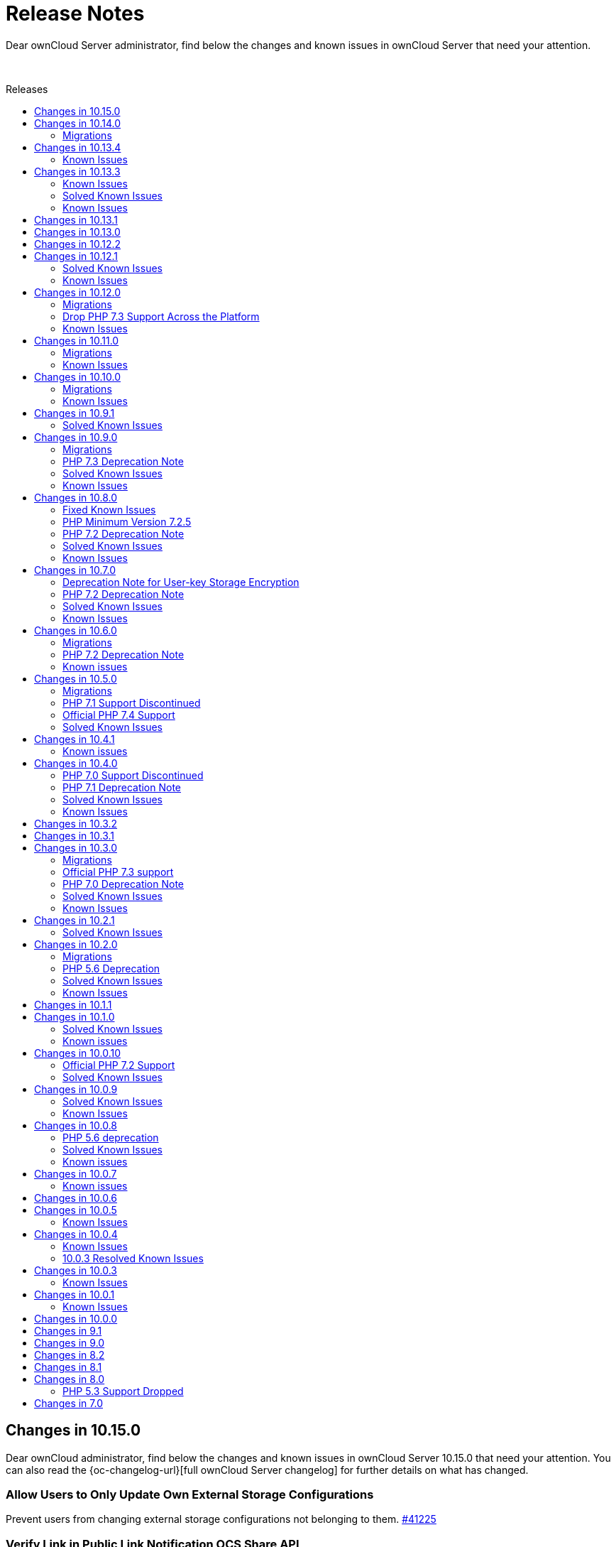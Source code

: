 = Release Notes
:toc: macro
:toclevels: 2
:toc-title: Releases
:description: Dear ownCloud Server administrator, find below the changes and known issues in ownCloud Server that need your attention.
:page-aliases: {latest-server-version}@server:admin_manual:whats_new_admin.adoc, \
{latest-server-version}@server:ROOT:server_release_notes.adoc, \
next@docs::server_release_notes.adoc, next@docs_main::server_release_notes.adoc

:server-10_2-avatar-change-url: https://github.com/owncloud/core/issues/35311
:owncloud-server-changelog-url: https://owncloud.com/changelog/server/

{description}

{empty} +

toc::[]


== Changes in 10.15.0

Dear ownCloud administrator, find below the changes and known issues in ownCloud Server 10.15.0 that need your attention. You can also read the {oc-changelog-url}[full ownCloud Server changelog] for further details on what has changed.

[discrete]
=== Allow Users to Only Update Own External Storage Configurations

Prevent users from changing external storage configurations not belonging to them. https://github.com/owncloud/core/pull/41225[#41225]

[discrete]
=== Verify Link in Public Link Notification OCS Share API

The frontend is generating the URL to the public link share and submitting it to the server via the OCS Share API. Via the pure usage of this API any URL could be sent out to any email address (as long as being logged in). This change adds some hardening and validates that the URL is pointing to one of the configured trusted domains. https://github.com/owncloud/core/pull/41214[#41214]

[discrete] 
=== Sanitize SVG

For the purpose of hardening SVG support, `xlink:href` as well as other `ìmage` tags will now be completely blocked. https://github.com/owncloud/core/pull/41234[#41234]   

[discrete]
=== Remove IoC Scanner Instructions

IoC scanner instructions, firstly introduced in 10.13.4 and which were displayed during upgrade (console as well as Web Updater) and in the admin settings, have been now completely removed. https://github.com/owncloud/core/pull/41260[#41260]

[discrete]
=== Fail Fast on Unresponsive Remote Servers

If a remote/federated server is not responding the share will not be added and any request will now fail faster. Additionally, the checks for reachability now include the port number. https://github.com/owncloud/core/pull/41210[#41210] https://github.com/owncloud/core/pull/41237[#41237]

[discrete]
=== Handle no Longer Existing Users in Preview Cleanup

A deleted user can still have previews in the database (mainly because the final delete job did not complete yet). Such users are no longer being processed so that no exceptions will be generated by the preview cleanup job. https://github.com/owncloud/core/pull/41247[#41247]

[discrete]
=== No Update Check If Not Connected to the Internet
 
If an ownCloud instance is not connected to the internet there is no need for polling for updates in the update notification app. https://github.com/owncloud/core/pull/41262[#41262]

[discrete]
=== Remove Logic for Internet Explorer 11 Compatibility

Internet Explorer 11 deprecation was already announced in version 10.13.0. Now JavaScript Internet Explorer 11-compatible logic has been completely removed. https://github.com/owncloud/core/pull/41107[#41107]

[discrete]
=== Default Value of `preview_max_dimensions` Is Now 6016x6016

The config.php option `preview_max_dimensions` which is being used to define the maximum dimensions of the original image for preview generation now defaults to 6016x6016. This allows processing of 4K portrait images by default. https://github.com/owncloud/core/pull/41263[#41263]

[discrete]
=== Disallow HTTP API Requests for User External Storages When Disabled

Requests into the files_external API can be prevented by setting the app config variable 'allow_user_mounting' to false. Requests will then be denied with HTTP status code 403 Forbidden. https://github.com/owncloud/core/pull/41250

[discrete]
=== Updated App Versions

Find below a list of updated apps in comparison with the 10.14.0 complete bundle. More information on the changes can be found in the respective changelogs on ownCloud Marketplace.

* {oc-marketplace-url}/apps/customgroups[Custom Groups]: 0.9.1
* {oc-marketplace-url}/apps/files_classifier[Document Classification]: 1.5.2
* {oc-marketplace-url}/apps/market[Market]: 0.9.0
* https://github.com/owncloud/updater/releases[Updater]: 1.1.1
* {oc-marketplace-url}/apps/windows_network_drive[External Storage: Windows Network Drives]: 2.4.0

[discrete]
=== Known Issues

Currently there are no known issues with ownCloud Server 10.15.0. This section will be updated if issues are discovered.  

== Changes in 10.14.0

Dear ownCloud administrator, find below the changes and known issues in ownCloud Server 10.14.0 that need your attention. You can also read the {oc-changelog-url}[full ownCloud Server changelog] for further details on what has changed.

=== Migrations

When upgrading from ownCloud Server 10.14.0, the following migrations will run as part of the upgrade procedure:

* A migration step takes care of disabling the Template Editor app, if enabled (see below). This step is expected to be quick and should not impact upgrade duration significantly. https://github.com/owncloud/core/pull/41168[#41168]
* A migration step takes care of setting oc_file_locks.id to bigint (see below). This step is expected to be quick and should not impact upgrade duration significantly. https://github.com/owncloud/core/pull/41158[#41158]

[discrete]
=== Log.conditions With `shared_secret` Shall not Break File Uploads

Any file upload (or PUT request in general) could have caused a 500/Internal Server Error due to wrong usage of the request object. This is now fixed. https://github.com/owncloud/core/pull/41044[#41044]

[discrete]
=== Create Previews from First Page

On multi-page documents (doc, odt, pdf, etc.) the preview will now be generated from the first page and no longer from the last page. https://github.com/owncloud/core/pull/41045[#41045]

[discrete]
=== Fix Expiration Date and Eliminate Duplicate Entries in File List

We have addressed two visual issues in the Web UI file list. Firstly, the problem where the start of the epoch was mistakenly displayed as an expiration date in the shared file list has been resolved. Secondly, we have tackled the bug causing duplicate entries to appear when switching between shared tabs and clicking on a file list entry. https://github.com/owncloud/core/pull/41056[#41056]

[discrete]
=== LDAP Groups Will be Properly Applied to External Storages

The admin can setup external storages to be used by specific users and groups. When a LDAP group was setup, there were some issues so users belonging to that group weren't able to access the external storage even though they should. Now, users belonging to LDAP groups can access external storages configured to be accessed by those groups. https://github.com/owncloud/core/pull/41063[#41063]

[discrete]
=== Disallow Browsers to Translate the Frontend

Web frontend offers a lot of proper translations. Browser capabilities are not needed. https://github.com/owncloud/core/pull/41067[#41067]

[discrete]
=== Limit Performance Impact when Version Metadata is Enabled

Negative performance impact when `file_storage.save_version_metadata` is enabled has been resolved. https://github.com/owncloud/core/pull/41069[#41069]

[discrete]
=== Proper Error Handling when Deleting Users or Groups

In case of an error when deleting a user or a group no proper feedback was given to the user. This is now fixed. https://github.com/owncloud/core/pull/41077[#41077]

[discrete]
=== Account Terms Can be Removed if They Differ From the Ones Stored

Search terms for the account can now be removed from the DB if they differ from the ones stored in the DB. This can happen with the user_ldap app, when user search attributes are removed from the connection configuration in the LDAP wizard. https://github.com/owncloud/core/pull/41120[#41120]

[discrete]
=== Add Compatibility for richdocuments.document.index Route

Because of a change first introduced in richdocuments 4.1.0, it was necessary to add compatibility for the richdocuments.document.index route. https://github.com/owncloud/core/pull/41161[#41161]

[discrete]
=== Decommission of Template Editor App

App has been deprecated and themes should be rather used to change mail templates. https://github.com/owncloud/core/pull/41168[#41168]

[discrete]
=== The `user:list -a` occ Command now Correctly Displays the User's Creation Time

Previously, the `user:list -a` occ command was not correctly returning the user's creation time but rather the path to the user's home directory. This has been now fixed. https://github.com/owncloud/core/pull/41125[#41125]

[discrete]
=== Set oc_file_locks.id to bigint

In rare cases, the id column in the file_locks table could hit its limit (defined as int(10) unsigned) as it is set as autoincrement. This is now set to bigint. https://github.com/owncloud/core/pull/41158[#41158]

[discrete]
=== Store User Information in Explicit Variable

Before user information was stored in the browser global object. In some rare cases browsers seemed to loose data stored in the global object. This is fixed now. https://github.com/owncloud/core/pull/41054[#41054]

[discrete]
=== No Activities on Rejected Shares

As soon as a user has rejected a share no activities within this share are now reported via the activity app. https://github.com/owncloud/core/pull/41078[#41078]

[discrete]
=== CalDAV Query Where the Time Range Is not Given

Outlook CalDAV plugin is sending `false` as time range which no longer results in a crash. https://github.com/owncloud/core/pull/41050[#41050]

[discrete]
=== Image Dimension Validation on Avatar Upload

For avatar generation we now do not accept images exceeding specific dimensions (4k - 4096×2160). https://github.com/owncloud/core/pull/41175[#41175]

[discrete]
=== Max Image Dimensions for Preview Generation are Now Configurable

For preview generation it is now possible to define the maximum dimensions of the original image by using config.php options. Note that images bigger than the defined dimensions will not be processed. Default is 6016x4000, which corresponds to 24 MP. Please refer to `preview_max_dimensions` in config.sample.php for more details. https://github.com/owncloud/core/pull/41193[#41193]  

[discrete]
=== Replace the isAdmin Implementation

Instead of asking the backends for the groups a user belongs to, we now get the admin group and list the members to detect if user is admin or not. https://github.com/owncloud/core/pull/41171[#41171]

[discrete]
=== Fix Log Exceptions for mp3 Previews

Log exceptions for mp3 files previews are no longer generated. https://github.com/owncloud/core/pull/41153[#41153]

[discrete]
=== Notable Changes

* Fix: User input validation of comment verb. https://github.com/owncloud/core/pull/40965[#40965]
* Fix: Input validation when setting the displayname of a user or self. https://github.com/owncloud/core/pull/41172[#41172]
* Fix: Sanitize title in dialogs. https://github.com/owncloud/core/pull/41166[#41166]

[discrete]
=== Updated App Versions

Find below a list of updated apps in comparison with the 10.13.4 complete bundle. More information on the changes can be found in the respective changelogs on ownCloud Marketplace.

* {oc-marketplace-url}/apps/customgroups[Custom Groups]: 0.9.0
* {oc-marketplace-url}/apps/files_classifier[Document Classification]: 1.5.1
* {oc-marketplace-url}/apps/files_lifecycle[File Lifecycle Management]: 1.3.5
* {oc-marketplace-url}/apps/files_pdfviewer[PDF Viewer]: 1.0.2
* {oc-marketplace-url}/apps/guests[Guests]: 0.12.4
* {oc-marketplace-url}/apps/impersonate[Impersonate]: 0.6.0
* {oc-marketplace-url}/apps/templateeditor[Mail Template Editor]: 0.5.0
* {oc-marketplace-url}/apps/user_ldap[LDAP Integration]: 0.19.0
* {oc-marketplace-url}/apps/windows_network_drive[External Storage: Windows Network Drives]: 2.4.0

[discrete]
=== Known Issues

Currently there are no known issues with ownCloud Server 10.14.0. This section will be updated if issues are discovered.

== Changes in 10.13.4

Dear ownCloud administrator, find below the changes and known issues in ownCloud Server 10.13.4 that need your attention. You can also read the {oc-changelog-url}[full ownCloud Server changelog] for further details on what has changed.

[discrete]
=== Show Alert about IoC Scanner to All Customers on Upgrade

We now display IoC scanner instructions to all customers (a valid license key needs to be present) during upgrade (console as well as Web Updater) and in the admin settings. https://github.com/owncloud/core/pull/41137[#41137]

Background: The Indicators of Compromise (IoC) tool plays a vital role in identifying potential security threats or breaches. The tool analyzes your ownCloud 10 deployments and determines whether they have possibly been compromised via the known vulnerabilities. It collects information from the Apache logs and identifies the signatures of potential exploits. Please note, the tool has to be run on ALL ownCloud servers in case of a clustered setup!

[discrete]
=== 2FA Check on Controllers Which Are Annotated as @PublicPage and Also Authenticated

Some controllers define methods which are publicly accessible and accessible for authenticated users at the same time. In such situations the 2FA handling was bypassed because of the @PublicPage annotation. We now check 2FA on controllers which are publicly accessible and authenticated. https://github.com/owncloud/core/pull/41123[#41123]

=== Known Issues

Since we reverted https://github.com/owncloud/core/pull/41014[#41014], upon removing a mountpoint configuration from the web UI, the occ command `files:remove-storage` is currently not able to properly find the candidates to delete in case shares have been created for files/folders located on those mountpoints.

== Changes in 10.13.3

Dear ownCloud administrator, find below the changes and known issues in ownCloud Server 10.13.3 that need your attention. You can also read the {oc-changelog-url}[full ownCloud Server changelog] for further details on what has changed.

[discrete]
=== Fix Potential Issue with the Preview Cleanup Job in PostgreSQL

One of the filters of the preview cleanup job requires casting a filename, which is supposed to contain only digits, to an integer. The expected execution of the DB query should filter the results so the condition above should be true, but the DB's query planner might choose to apply the filters in a different way, so we could potentially cast random strings to integer. In the case of PostgreSQL, the cast function will cause an error if the string can't be cast to an integer (because it has non-digit chars, for example). This situation is fixed for all the supported DBs, so we don't require the query planner to execute the query in any particular way. https://github.com/owncloud/core/pull/41051[#41051]

[discrete]
=== Revert [#41014] for Performance

The https://github.com/owncloud/core/pull/41014[#41014] PR introduced performance problems for large installations. We are therefore reverting that change. https://github.com/owncloud/core/pull/41059[#41059]

[discrete]
=== Users Can Only Delete Their Own External Storage Configurations

Ensure that users can only delete their own external storage configurations. https://github.com/owncloud/core/pull/41092[#41092]

[discrete]
=== Update config.apps.sample.php

Comments describing the configuration variables related to the Kerberos and Windows Network Drive app are now updated and in sync with published online documentation. https://github.com/owncloud/core/pull/41109[#41109]

[discrete]
=== Updated App Versions

Find below a list of updated apps in comparison with the 10.13.2 complete bundle. More information on the changes can be found in the respective changelogs on ownCloud Marketplace.

* {oc-marketplace-url}/apps/customgroups[Custom Groups]: 0.8.0
* {oc-marketplace-url}/apps/kerberos[Kerberos Integration]: 1.0.1
* {oc-marketplace-url}/apps/files_primary_s3[S3 Primary Object Storage]: 1.6.0
* {oc-marketplace-url}/apps/files_texteditor[Text Editor]: 2.6.1
* {oc-marketplace-url}/apps/password_policy[Password Policy]: 2.2.1
* {oc-marketplace-url}/apps/windows_network_drive[External Storage: Windows Network Drives]: 2.3.2

=== Known Issues

Since we reverted https://github.com/owncloud/core/pull/41014[#41014], upon removing a mount point configuration from the web UI, the occ command `files:remove-storage` is currently not able to properly find the candidates to delete in case shares have been created for files/folders located on those mountpoints.

[discrete]
== Changes in 10.13.2

Dear ownCloud administrator, find below the changes and known issues in ownCloud Server 10.13.2 that need your attention. You can also read the {oc-changelog-url}[full ownCloud Server changelog] for further details on what has changed.

[discrete]
=== Fix View on Users Page for Subadmins ===

Previously, subadmins couldn't read app config values. This caused problems in the users page because some of the functionalities were depending on the config values that subadmins couldn't read. These problems are now solved. https://github.com/owncloud/core/pull/40961[#40961]

[discrete]
=== Delete All Files from Object Storage When User Is Deleted ===

In previous versions when a user was deleted, files belonging to this user were not correctly removed from the object storage (s3) and were therefore left as remnants, unnecessarily using up space. This has been corrected and files are now properly removed. https://github.com/owncloud/core/pull/40959[#40959]

[discrete]
=== Remove "Fill ETags" Repair Step ===

The legacy "OC\Repair\FillETags" repair step, executed during upgrades, had prolonged execution times without delivering any further repairs. For this reason, the repair step has now been removed. https://github.com/owncloud/core/pull/40996[#40996]

[discrete]
=== Allow Media Viewer App to Work with HEIC and HEIF Formats ===

We removed the regular expression related to HEIC and HEIF files from the preview manager list as this was preventing the files_mediaviewer app from correctly interpreting these mime types. The app is now able to open such files. https://github.com/owncloud/core/pull/40990[#40990]

[discrete]
=== Prevent mounting of shares with failed underlying storages ===

Some mounts use a shared storage which is pointing to a different storage. In case the underlying storage was removed (removal of the external mount from the web UI), the share mount was still being present as if the underlying storage could still be accessed. This was causing problems with the "files:remove-storage --show-candidates" occ command because the removed storage wasn't shown as a possible candidate. Now that shared storage won't be mounted and the underlying storage will be detected as a candidate to be removed with the mentioned command. https://github.com/owncloud/core/pull/41014[#41014]

[discrete]
=== Check if Account Creation Time Exists for Migrations ===

In some rare scenarios it could have happened that the migration responsible for adding the creation time in the oc_accounts table was not correctly inserted into the oc_migrations one with the consequence that it was reattempted i.e., when upgrading apps, even if the column was already present. This has been fixed. https://github.com/owncloud/core/pull/40991[#40991]

=== Solved Known Issues

All xref:known-issues-10-13-1[known issues] in Server 10.13.1 have been fixed:

* The database query used to identify the previews that need cleaning up has been enhanced for optimal performance. As a result, the background job responsible for this task will have significant performance improvements. https://github.com/owncloud/core/pull/40974[#40974]

[discrete]
=== Updated App Versions

Find below a list of updated apps in comparison with the 10.13.1 complete bundle. More information on the changes can be found in the respective changelogs on ownCloud Marketplace.

* {oc-marketplace-url}/apps/wopi[Microsoft Office Online]: 1.8.1

=== Known Issues

There is a performance impact related to certain external storage mounts in ownCloud Server 10.13.2.
Possible workaround: https://patch-diff.githubusercontent.com/raw/owncloud/core/pull/41014.diff[Revert via diff]

== Changes in 10.13.1

Dear ownCloud administrator, find below the changes and known issues in ownCloud Server 10.13.1 that need your attention. You can also read the {oc-changelog-url}[full ownCloud Server changelog] for further details on what has changed.

[discrete]
=== Open in Web Improvements

The "Open in Web" feature for direct editing of office documents now properly works on iOS and Desktop clients with Collabora. https://github.com/owncloud/core/pull/40958[#40958]

[discrete]
=== Avoid Loading 3rd-party Resources

The "Open in Web" configuration offers icons to be shown in the clients. This is e.g., used by the iOS 12.0.3 client. We now ship the icons embedded in core. https://github.com/owncloud/core/issues/40953[#40953]

[discrete]
=== Notable Changes

* Fix: disallow pre-signed url access if the signing key is not initialized. https://github.com/owncloud/core/pull/40962[#40962]
* New code was added to dismiss invalid settings of the redirection endpoint URI as seen in the OAuth2 protocol, according to RFC#7636. https://github.com/owncloud/oauth2/pull/359[oauth2#349]

[discrete]
=== Updated App Versions

Find below a list of updated apps in comparison with the 10.13.0 complete bundle. More information on the changes can be found in the respective changelogs on ownCloud Marketplace.

* {oc-marketplace-url}/apps/graphapi [Graph API]: v0.3.1
* {oc-marketplace-url}/apps/guests [Guests]: 0.12.3
* {oc-marketplace-url}/apps/oauth2 [OAuth2]: v0.6.1

[discrete]
[#known-issues-10-13-1]
=== Known Issues

* Two cron jobs related to cleaning up left over thumbnails were not properly enabled in the past (`PreviewCleanupJob`). In 10.13.0 the code was fixed, and the jobs started running. However, in certain cases with an exceptionally high number of potential cleanups, these jobs can now take up a substantial amount of database resources. We propose to temporarily disable the offending job until we have a fix.

== Changes in 10.13.0

Dear ownCloud administrator, find below the changes and known issues in ownCloud Server 10.13.0 that need your attention. You can also read the {oc-changelog-url}[full ownCloud Server changelog] for further details on what has changed.

[discrete]
=== Internet Explorer 11 Deprecation Note

Internet Explorer 11 support will be dropped in the next server release.

[discrete]
=== Update Symfony from 4.4.* to 5.4.*

Symfony framework has been updated to LTS major version 5.4. This also affected a number of apps which required a new release and have been now included in the complete bundle.

[discrete]
=== Drop Setup of User Key Encryption

User key encryption has already been deprecated in core versions later than 10.7. For this reason, the command line interface and web UI to enable user key encryption are no longer available. If you are operating an ownCloud installation with user key encryption enabled, please get in contact with support@owncloud.com to plan a migration to master key encryption. https://github.com/owncloud/encryption/pull/389[encryption#389]

[discrete]
=== User Key Encryption Is No Longer Auto-Enabled

Executing the `encryption:encrypt-all` occ command will no longer auto-enable user key encryption. https://github.com/owncloud/core/pull/40702[#40702]

[discrete]
=== Added occ Command to Remove Obsolete Storages

Metadata coming from storages is stored in the database. Previously, when a storage has been removed from ownCloud, metadata remained in the DB. The new occ command allows removing that stored metadata, reducing the amount of space used by the DB as well as slightly improving the performance since there will be fewer entries. https://github.com/owncloud/core/pull/40779[#40779]

[discrete]
=== Enforce 2-Factor Authentication

2-factor authentication can be enforced now. The feature requires at least one app implementing 2-factor authentication, otherwise no enforcement will be done. If 2-factor authentication is enforced, all users will be required to use a 2-factor authentication app. Some specific groups selected by the admin can be excluded to let those users bypass 2-factor authentication. https://github.com/owncloud/core/pull/40830[#40830]

[discrete]
=== Setting up Federation Sharing over the Web UI Can Use Trusted Servers Again

After an update of the guzzle library in previous core versions, it was no longer possible to set up new trusted server relations for federated sharing over the Web UI because of the wrong format used during the token exchange phase. We now explicitly set the format to be json so that the exchange is correctly done. https://github.com/owncloud/core/pull/40815[#40815]

[discrete]
=== Add Commands to Handle Trusted Servers from the Command Line

New occ commands have been added to handle the trusted servers for federation from the command line. These commands will allow the admin to add, list and remove trusted servers. https://github.com/owncloud/core/pull/40796[#40796]

[discrete]
=== Implement App Registry

By using a new option `Open in..` in the iOS (version 12.0.3+) or Desktop client (version 4.0+) it is now possible to directly open a file in the Office Suite being installed on the ownCloud server. https://github.com/owncloud/core/pull/40843[#40843]    

[discrete]
=== Skip `share_folder` for Guest Users

When the `share_folder` config.php option was set, guest users could no longer see their received shares. We now skip the `share_folder` config.php option for guest users and default to root. https://github.com/owncloud/core/pull/40864[#40864]

[discrete]
=== Apply Same Restrictions for All the Shares

Remote shares will have the same restrictions as user and group shares. This means that, in order for a remote user to show up as sharee, the search term length must be greater than the minimum configured otherwise only exact matches will be shown. https://github.com/owncloud/core/pull/40885[#40885]

[discrete]
=== Clean up Storage and Database After Failed File Uploads

Storage and database are now cleaned up of any remaining items if a file upload fails. https://github.com/owncloud/core/pull/40892[#40892]

[discrete]
=== Bump Files App Version

The files app version was not properly increased when the `OCA\Files\BackgroundJob\CleanupPersistentFileLock` and `OCA\Files\BackgroundJob\PreviewCleanupJob` background jobs were originally added. As a result, those two jobs were not correctly inserted into the `oc_jobs` table upon a core upgrade. First time installations are not affected as their jobs are correctly added. https://github.com/owncloud/core/pull/40878[#40878]

[discrete]
=== Explicitly Set Open Mode in the Checksum Wrapper

Uploading files to some external storages via the desktop client was causing issues due to the checksum wrapper. We are using additional wrappers and the mode wasn't being detected correctly in some cases. Using the right mode in the checksum wrapper was required in order to decide whether we should have discarded the final checksum or not; in this case, the checksum was being discarded so it was causing a checksum mismatch. Now the open mode in the checksum wrapper is set explicitly. https://github.com/owncloud/core/pull/40832[#40832]

[discrete]
=== Align to New accounts.google.com Authorization URI

Core 10.12.1 brought an update of the google/apiclient from version 2.12.6 to 2.13.1. However, in version 2.13.0 the accounts.google.com authorization URI has been updated. This change broke old code that uses the `setApprovalPrompt('force')` instead of the newer `setPrompt('consent')` method, as this endpoint does not support the legacy approval prompt parameter. This has been now fixed. https://github.com/owncloud/core/pull/40783[#40783]

[discrete]
=== Fix for Query Unnecessarily Deleting Thumbnails

Fixed query that detects unused thumbnails to prevent unnecessary deletes and potential recreations. https://github.com/owncloud/core/pull/40801[#40801]

[discrete]
=== Automatically Disable Online Updater for Enterprise

Online updater is not recommended for Enterprise installations and is now automatically disabled in such cases. https://github.com/owncloud/core/pull/40841[#40841]

[discrete]
=== Versions Expire Job No Longer Reports an Error with Federated Shares

The versions expire job does not report errors anymore with federated shares when versioning metadata is enabled. https://github.com/owncloud/core/pull/40847[#40847]

[discrete]
=== Display and delete invalid background jobs

Background jobs can be no longer valid because they are from an old version of an app, or from an app that has been disabled. These jobs can now be listed with the command `occ background:queue:status --display-invalid-jobs` and can be deleted with the command `occ background:queue:delete <Job ID>`. https://github.com/owncloud/core/pull/40846[#40846]

[discrete]
=== Rely on Server to Sort the User List

Previously, the user list was sorted in the browser. This was causing confusion because the sorting happened without taking into account all the items, so there were some weird effects. There is no sorting in the browser now. The server is expected to return the list of users already sorted, so the browser just needs to show the list. https://github.com/owncloud/core/pull/40840[#40840]

[discrete]
=== Remove the `add group` Button from the Dropdowns in the Users Page

The `add group` button has been removed from the dropdowns because the behavior was confusing. You can still create new groups in the users page by using the `add group` button in the top left corner of the users page. The dropdowns will only select existing groups, but they won't add new groups. https://github.com/owncloud/core/pull/40770[#40770]

[discrete]
=== Require firebase/php-jwt in Core

firebase/php-jwt version 6 is now part of core and all apps can rely on it. https://github.com/owncloud/core/pull/40901[#40901]

[discrete]
=== New Default Minimum Supported Desktop Client Version

To ensure clean and reliable operation of the ownCloud platform it is important to stay up-to-date with the latest releases of the server as well as the clients. To take care of compatibility between the server and desktop clients, the minimum version the server will accept connections from has been raised to version `3.2.1`.

While it’s recommended to keep up with later versions, this is the new default value. https://github.com/owncloud/core/pull/40876[#40876]

[discrete]
=== Notable Changes

* Setup checks now allow values other than `none` for X-Robots-Tag header. If `none` or `noindex` and `nofollow` are missing, a security warning is raised. Previously a header value with `noindex` and `nofollow` wasn't allowed even though it was valid. https://github.com/owncloud/core/pull/40715[#40715]
* The `Last Login` column on the Users page is now correctly hidden if the setting is initially unchecked. https://github.com/owncloud/core/pull/40771[#40771]
* User input is validated now in UserController. https://github.com/owncloud/core/pull/40769[#40769]
* A system tag with a too long name resulted in potentially inaccessible data. https://github.com/owncloud/core/pull/40804[#40804]
* A federated share with a too long name resulted in inaccessible data. https://github.com/owncloud/core/pull/40726[#40726]
* Due to Apache rewrite rules originally not existing headers could hold an empty string. https://github.com/owncloud/core/pull/40856[#40856]
* Verbose command output of `background:queue:execute` is now displayed. https://github.com/owncloud/core/pull/40844[#40844]
* There have been rare cases where deleting a file from a Google Drive mount could have thrown an undefined variable error. Since the process completed without further issues, no errors should have been thrown. This fix initializes the variables for these cases properly, making the error go away. https://github.com/owncloud/core/pull/40822[#40822]
* Some occ commands could have returned an invalid exit status when executed. This has been corrected and occ commands will now always return an integer exit status. Zero (0) is success, any other value indicates a problem. https://github.com/owncloud/core/pull/40793[#40793]
* Do not correct parent folders if the target isn't fully scanned. https://github.com/owncloud/core/pull/40730[#40730]
* Trying to connect an external WebDAV storage to a non-WebDAV server will now fail when trying to initiate the first connection. This prevents connecting to an invalid server, and thus prevents problems for users. https://github.com/owncloud/core/pull/40861[#40861]
* We have added an `if-statement` in the ShareesController code of the files_sharing app that searches for remote sharees. When the `sciencemesh` app is installed, it will be used instead of the federatedfilesharing app to find sharee matches for OCM sharing. https://github.com/owncloud/core/pull/40886[#40886]
* Changed the share dropdown to expand to the page bottom if there are more entries. https://github.com/owncloud/core/pull/40873[#40873]

[discrete]
=== Updated App Versions

Find below a list of updated apps in comparison with the 10.12.2 complete bundle. More information on the changes can be found in the respective changelogs on ownCloud Marketplace.

* https://marketplace.owncloud.com/apps/activity [Activity] 2.7.2
* https://marketplace.owncloud.com/apps/admin_audit [Auditing] 2.1.4
* https://github.com/owncloud/configreport/releases [ConfigReport] 0.2.2
* https://marketplace.owncloud.com/apps/customgroups [Custom Groups] 0.7.2
* https://marketplace.owncloud.com/apps/diagnostics [Diagnostics] 0.2.0
* https://marketplace.owncloud.com/apps/drawio [Drawio] 1.0.1
* https://github.com/owncloud/encryption/releases [Default encryption module] 1.6.1
* https://marketplace.owncloud.com/apps/files_antivirus [Anti-Virus] 1.2.2
* https://marketplace.owncloud.com/apps/files_classifier [Document Classification] 1.4.0
* https://marketplace.owncloud.com/apps/files_lifecycle [File Lifecycle Management] 1.3.4
* https://marketplace.owncloud.com/apps/files_primary_s3 [S3 Primary Object Storage] 1.5.0
* https://marketplace.owncloud.com/apps/files_texteditor [Text Editor] 2.6.0
* https://github.com/owncloud/firstrunwizard/releases [First run wizard] 1.3.0
* https://marketplace.owncloud.com/apps/impersonate [Impersonate] 0.5.3
* https://marketplace.owncloud.com/apps/kerberos [Kerberos Integration] 1.0.0
* https://marketplace.owncloud.com/apps/market [Market] 0.8.0
* https://marketplace.owncloud.com/apps/metrics [Metrics] 1.4.0
* https://github.com/owncloud/notifications/releases [Notifications] 0.6.0
* https://marketplace.owncloud.com/apps/oauth2 [OAuth2] 0.6.0
* https://marketplace.owncloud.com/apps/password_policy [Password Policy] 2.2.0
* https://marketplace.owncloud.com/apps/ransomware_protection [Ransomware Protection] 1.7.0
* https://github.com/owncloud/updater/releases [Updater] 1.1.0
* https://marketplace.owncloud.com/apps/user_ldap [LDAP Integration] 0.18.0
* https://marketplace.owncloud.com/apps/user_shibboleth [SAML/SSO Integration] 3.6.0
* https://marketplace.owncloud.com/apps/web [Web] 7.0.3
* https://marketplace.owncloud.com/apps/windows_network_drive [External Storage: Windows Network Drives] 2.3.1
* https://marketplace.owncloud.com/apps/wopi [Microsoft Office Online] 1.7.0
* https://marketplace.owncloud.com/apps/workflow [Workflows] 0.6.0

[discrete]
=== Known Issues

Currently there are no known issues with ownCloud Server 10.13.0. This section will be updated if issues are discovered.

== Changes in 10.12.2

Dear ownCloud administrator, find below the changes and known issues in ownCloud Server 10.12.2 that need your attention. You can also read the {oc-changelog-url}[full ownCloud Server changelog] for further details on what has changed.

[discrete]
=== Disallow permissions to be upgraded via federated sharing

Do not allow setting higher permissions on a federated share for a resource which was shared with limited permissions. https://github.com/owncloud/core/pull/40803[#40803]

[discrete]
=== Filter sensitive data in log for Session::loginInOwnCloud

The `loginInOwnCloud` method contains sensitive data in the argument list and needed therefore to be added to the list of methods where sensitive parameters are being obfuscated. https://github.com/owncloud/core/pull/40792[#40792]

== Changes in 10.12.1

Dear ownCloud administrator, find below the changes and known issues in ownCloud Server 10.12.1 that need your attention. You can also read the {oc-changelog-url}[full ownCloud Server changelog] for further details on what has changed.

[discrete]
=== Fix Permission Bits when Enforcing Passwords on Public Links

Passwords on public link files with read + write permission were not correctly enforced. The usage of the permissions bits has been now fixed so that, when selecting "Enforce password protection for read + write + delete links", passwords are correctly enforced. https://github.com/owncloud/core/pull/40701[#40701]

[discrete]
=== Prevent 507 Insufficient Storage on 32-Bit Systems

With the introduction of https://github.com/owncloud/core/pull/40567 compatibility with 32-bit systems broke as we are now casting $freeSpace to int and this caused an integer overflow on such systems when the free space was above the max supported value. We added an additional check for 32-bit systems in QuotaPlugin.php. https://github.com/owncloud/core/pull/40709[#40709]

[discrete]
=== Fix quota for 32-Bit Systems

Quota calculation on 32 bit systems suffered from an inconsistent use of float and integer data types. The fix now correctly supports that the size could be either an integer or a float. https://github.com/owncloud/core/pull/40729[#40729]

[discrete]
=== Package firebase/php-jwt in files_texteditor

Since version 2.5.0 of the files_texteditor app we use Firebase\JWT\JWT, but this dependency was not directly shipped with files_texteditor. This was not an issue if the files_external or WOPI app(s) were enabled as they include the same dependency. However, if both apps were disabled the functionality of the files_texteditor app broke. We now ship this dependency in files_texteditor as well. https://github.com/owncloud/files_texteditor/pull/389[files_texteditor#389]

=== Solved Known Issues

==== Add RewriteBase to .htaccess

Referencing xref:known-issues-10-12-0[Known Issues of 10.12.0].
In previous core versions, the setting of the `htaccess.RewriteBase` config.php option was not added to the generated .htaccess file. The use of a more hardened .htaccess file in version 10.12.0, introduced by https://github.com/owncloud/core/pull/40584[#40584], caused the files view in the web UI to be empty in setups described in the referenced known issue. Additionally, the desktop app was not able to sync and an error 405 (Method not allowed) was returned. The `htaccess.RewriteBase` is now correctly added to the .htaccess file, see the fix at https://github.com/owncloud/core/pull/40697[#40697].

==== Respect User Home Folder Naming Rule for Chunks Uploads

When using the User Home Folder Naming Rule (configurable in the Advanced tab of the LDAP wizard), which allows to specify the home folder by means of an LDAP attribute, chunks of users' uploads were wrongly created under the default data directory rather than inside the configured home directory. We are now using the getHome() method for getting the user's home so that chunks uploads respect the configured home directory. https://github.com/owncloud/core/pull/40693 [#40693] https://github.com/owncloud/core/pull/40719[#40719]

[discrete]
=== Updated App Versions

Find below a list of updated apps in comparison with the 10.12.0 complete bundle. More information on the changes can be found in the respective changelogs on ownCloud Marketplace.

* https://marketplace.owncloud.com/apps/files_texteditor[Text Editor] 2.5.1
* https://marketplace.owncloud.com/apps/metrics[Metrics] 1.2.0

[#known-issues-10-12-1]
=== Known Issues

==== Google Drive external storage integration

Core 10.12.1 brought an update of the google/apiclient from version 2.12.6 to 2.13.1. However, in version 2.13.0 the accounts.google.com authorization URI has been updated. This change breaks old code that uses the `setApprovalPrompt('force')` instead of the newer `setPrompt('consent')` method, as this endpoint does not support the legacy approval prompt parameter. As a result, Google Drive external storage integration is currently broken. This will be fixed in core version 10.13.0, please refer to https://github.com/owncloud/core/pull/40783 for more details.

== Changes in 10.12.0

Dear ownCloud administrator, find below the changes and known issues in ownCloud Server 10.12 that need your attention. You can also read the {oc-changelog-url}[full ownCloud Server changelog] for further details on what has changed.

=== Migrations

When upgrading from ownCloud Server 10.11.0, the following migrations will run as part of the upgrade procedure:

* A migration step takes care of setting the length of the "oc_calendars.components" column to 255 (see below). This step is expected to be quick and should not impact upgrade duration significantly. https://github.com/owncloud/core/pull/40563[#40563]
* An index is going to be added on the oc_filecache table which should speed up bulk file operations. Consider that this migration step may take several hours in case of installations where the oc_filecache table contains a significantly large number of entries. https://github.com/owncloud/core/pull/40633[#40633]

=== Drop PHP 7.3 Support Across the Platform

Support for security fixes for PHP 7.3 ended in December 2021. ownCloud Server no longer supports PHP 7.3 therefore ensure that you are using PHP 7.4. https://github.com/owncloud/core/pull/40394[#40394]

NOTE: Before upgrading to ownCloud Server 10.12, you MUST upgrade to PHP 7.4. ownCloud Server 10.12 will not start when using PHP 7.3.

[discrete]
=== Persistent Major File Versions Workflow

To save space, old versions of files are usually deleted over time according to ownCloud's retention policy. Users are now able to mark the current version as "published". This increases the major version tag and prevents deletion. Also, restore operation logic changed. Now restore creates a new current version of the file from one of the past noncurrent versions of the file. The current version also receives incremented mtime for the file, and author of the file is the user who restored it. The old noncurrent version is no longer removed upon restore and the current version no longer receives mtime of that version. The current version of the file is now shown in the Versions Tab, highlighted with "gray" background. Versions now persist additional extended metadata on versioning tags, that allow easier identification of the versions. Each update increases the minor version for the file. Each new edit of the file creates noncurrent versions - the ones tagged with major version due to publishing will persist long term and won't be subject to any retention policies. Migrate from deprecated save_version_author to save_version_metadata. https://github.com/owncloud/core/pull/40531[#40531]

[discrete]
=== Support for Login Policies

Support for login policies has been added in order to block the login of users under some circumstances. By default, there isn't any restriction, so any user can login normally (assuming the password is correct). A group login policy has been added. This policy allows or denies users to log in based on the login type being used (username + password, openID Connect, etc.) and whether they belong to specific groups. This can be used to ensure a group of users is always authenticated using a determined authentication mechanism. https://github.com/owncloud/core/pull/40574[#40574]

[discrete]
=== Properly Remove File Versions from the Trashbin

Previously, restoring or removing a file from a deleted folder (the folder and the contents were in the trashbin) didn't remove the versions of the file. Those versions were left in both the database and the file system, taking up space and degrading the performance. This is now being handled properly, so no resources are consumed due to the versions being left stranded. https://github.com/owncloud/core/pull/40291[#40291]

[discrete]
=== "available for" Selection in the Mount Point Configuration Now Shows the Display Names

The "available for" selection of the mount configuration of external storages was using the group ID. This wasn't a problem because for local groups the group ID matches the group display name, and for ldap groups the group ID was the "cn" attribute. Due to recent changes, the ldap group will now use the "objectuid" attribute (or a similar attribute) as group ID by default. This was causing the "available for" selection to show that "objectuid", so identifying the right group was problematic. Now, the "available for" selection will show the group display name, which for ldap is the "cn" attribute by default. Note that this happens on new installations. There is an automatic migration in place, so for upgrades, the "cn" attribute will be set as group name in order to keep the old behavior. https://github.com/owncloud/core/pull/40412[#40412]

[discrete]
=== Skip Public Links When Updating Permissions of a Share's Children

Updates to permissions of a share were wrongly propagated to public links' children. This has now been fixed and public links are being skipped. https://github.com/owncloud/core/pull/40420[#40420]

[discrete]
=== Checksums Only Stored if the Whole Stream Has Been Read

Previously, range downloads (or downloads requesting a specific byte range) would store a checksum, if needed, based only on the requested range. This caused problems because the checksum is expected to be for the whole file. Now those range downloads won't store a checksum because only a part of the file has been read, so the checksum would be incomplete. Some additional cases have been taken into account, mostly based on actions that could happen on the data stream, but they shouldn't happen normally. https://github.com/owncloud/core/pull/40513[#40513]

[discrete]
=== Fixed the dav:cleanup-chunks Command to Work With a Configured Folder

ownCloud's file system was initialized partially to prevent contacting the LDAP server if it was configured. This was causing problems because the upload folder where the chunks were expected was a mount point, and due to the partial file system initialization such a mount point was missing, so we were checking a different folder (the default one). Now, ownCloud's file system will be fully initialized instead, so that the mount point will be present and we check the right location. https://github.com/owncloud/core/pull/40571[#40571]

[discrete]
=== Copy the Encryption Keys First and Then Rename the Files

With encryption enabled when a file was renamed, first the actual file was renamed, and then the encryption keys were moved to the new location. If something went wrong, it was possible that the keys weren't moved. This caused the file to become inaccessible because we couldn't decrypt the file due to the missing keys (which weren't in the right place). Now, when a file is renamed, the encryption keys will be copied first, and then the file will be renamed. If copying the encryption keys fails, renaming will fail. After the encryption keys are copied, the file could still fail to be renamed. In this case, the copies of the keys will be removed, but the file will still be accessible because we still keep the old keys. The original keys (not the copy) will be removed if the file is successfully renamed. https://github.com/owncloud/core/pull/40433[#40433]

[discrete]
=== Delete Action Is Removed from Sharing Sections

In the files apps, the "shared with others" and "shared by link" sections allowed people to use a delete action on a file or folder present in that list. This was causing problems because people accidentally removed the folder when, in fact, they wanted to unshare it. This delete action isn't present any longer. You can revoke shares by accessing the file or folder's details. If you want to delete the file or folder, you can do it from the regular "all files" section. https://github.com/owncloud/core/pull/40497[#40497]

[discrete]
=== Allow to Temporarily Ignore Invalid Federated Shares

This change is targeted mostly at tightly federated setups. Currently, if a federated share is invalid or the API endpoint returns "not found", an availability check would validate whether this is a problem with a server, and that given share is removed. However, in some cases these checks might not be enough (e.g., complex migrations in tightly federated setups). In that case the invalidation behavior can be disabled by using the app setting: "occ config:app:set files_sharing enable_cleanup_invalid_external_shares --value no". https://github.com/owncloud/core/pull/40503[#40503]

[discrete]
=== Fix Orientation of Images with EXIF Data

Some images with large EXIF data had problems with the orientation when they were shown. This was caused by the native function failing to retrieve the EXIF data. Images with small EXIF data didn't have this problem. By making the chunk size of the stream bigger, the native function is now able to load the EXIF data properly and return the information, and with such information we can fix the orientation of the image. https://github.com/owncloud/core/pull/40600[#40600]

[discrete]
=== Remove Empty Directories from the files_versions

Empty directories were left when the contained versions were deleted or moved. Large installations might end up with too many of these empty directories. Now, when a version is deleted, the containing directory will also be deleted if there aren't any more versions inside. https://github.com/owncloud/core/pull/40499[#40499]

[discrete]
=== Use Correct Themed l10n App Folder When the App Lives outside of Server Root

When an app_path is pointing outside of the ownCloud server root or uses a symlink, under certain conditions the l10n folder points to an invalid location and results in a crash of the server. This happened due to the assumption that app paths always start with the server root path. https://github.com/owncloud/core/pull/40607[#40607]

[discrete]
=== Fix Share-into-Share Move Scenario

Public links were lost upon moving a share into another share as the share owner was not correctly set. This has now been partially fixed. https://github.com/owncloud/core/pull/40612[#40612]

[discrete]
=== Prevent Creation of Empty Files and Folders When No Quota Is Available

Until now it was possible for users with 0 quota or who already reached the limit of their assigned quota to still create empty files/folders, which was confusing. This behavior has been fixed. https://github.com/owncloud/core/pull/40567[#40567]

[discrete]
=== Drag & Drop Folders into Public File Upload

Previously only files were accepted via drag & drop. Users can now also drag folders into a public link that has the filedrop flag. When adding a folder, the hierarchy is flattened out and all files are added without any subfolders. Name collisions are avoided as usual. https://github.com/owncloud/core/pull/40643[#40643]

[discrete]
=== Add Support for OCM via ScienceMesh

We have added an if-statement in the files_sharing ShareesController code that searches for remote sharees. When the config entry "sharing.remoteShareesSearch" is set to the name of a class that is registered in the server container and that implements "IRemoteShareesSearch" (for instance the "ScienceMeshSearchPlugin" that the "sciencemesh" app registers) it will be used instead of the federatedfilesharing app to find sharee matches for OCM sharing. https://github.com/owncloud/core/issues/40577[#40577]

[discrete]
=== Allow Specifying Available Space for Object Storages

Object storages are reporting only unknown storage space. This causes problems for other apps that rely on this storage method, e.g., metrics app that monitors the available space. A new configuration at the storage level has been added which allows apps or further extensions of the storage class for object storage to use it. https://github.com/owncloud/core/pull/40674[#40674]

[discrete]
=== Other Notable Changes

* The suggested host name and port syntax for the database host on the installation has been corrected. https://github.com/owncloud/core/pull/40348[#40348]
* Without this change, server-side Apache Auth (e.g., Shibboleth) resulted in a redirect to the default ownCloud page instead of the last visited page. We now correctly handle redirect_url. https://github.com/owncloud/core/pull/40470[#40470] https://github.com/owncloud/core/pull/40161[#40161]
* We now expect a not found error instead of a permission denied error for some trash interactions. https://github.com/owncloud/core/pull/40406[#40406]
* Mime types of hidden files are now properly detected. https://github.com/owncloud/core/pull/40427[#40427]
* Unused Google SDK services are removed to reduce package size. https://github.com/owncloud/core/pull/40444[#40444]
* Added account creation time in the oc_accounts table so that this info can be displayed over the Users page. Also extended the users provisioning API and the "user:list" occ command to display this info. https://github.com/owncloud/core/pull/40588[#40588]
* For easy access of files through WebDAV the URL is now displayed right under the app password section. https://github.com/owncloud/core/pull/40509[#40509]
* The username as well as the full name of a user is now shown on his personal general settings page. https://github.com/owncloud/core/pull/40510[#40510]
* The RewriteCond rules in the .htaccess file have been changed to match the expected paths. https://github.com/owncloud/core/pull/40584[#40584]
* Two-factor authentication can now be enabled using the provisioning API. https://github.com/owncloud/core/pull/40617[#40617]
* Detecting unused thumbnails is now using a better optimized SQL statement which consumes less database and web server resources. https://github.com/owncloud/core/pull/40514[#40514]
* Backend class aliases have been added to improve usability of the occ user:sync command. https://github.com/owncloud/core/pull/40640[#40640]
* In Guzzle major version 7, the body option of a request must be a string or similar. Requests that send arrays of items have been adjusted to use the form_params option. Developers of apps that use lib/private/Http/Client/IClient.php
should check any calls to ensure that arrays of items are not passed in the body option. See the diffs of PHP docs in the linked PR for examples. https://github.com/owncloud/core/pull/40652[#40652]
* In some cases mail notifications related to sharing activities are blocked by mail filters as they are flagged as email impersonation. In such cases it may be desirable for an ownCloud admin to have a config option for removing the sender display name from the "From" address. This is now possible by setting the config.php parameter "remove_sender_display_name => true". https://github.com/owncloud/core/pull/40671[#40671]

[discrete]
=== Updated App Versions

Find below a list of updated apps in comparison with the 10.11.0 complete bundle. More information on the changes can be found in the respective changelogs on ownCloud Marketplace.

* https://marketplace.owncloud.com/apps/files_antivirus[Anti-Virus] 1.2.1
* https://marketplace.owncloud.com/apps/files_classifier[Document Classification] 1.3.2
* https://marketplace.owncloud.com/apps/files_external_dropbox[External Storage: Dropbox] 2.0.1
* https://marketplace.owncloud.com/apps/guests[Guests] 0.12.2
* https://marketplace.owncloud.com/apps/openidconnect[OpenID Connect] 2.2.0
* https://marketplace.owncloud.com/apps/ransomware_protection[Ransomware Protection] 1.6.0
* https://marketplace.owncloud.com/apps/user_ldap[LDAP Integration] 0.17.0
* https://marketplace.owncloud.com/apps/web[Web] 6.0.0
* https://marketplace.owncloud.com/apps/wopi[Microsoft Office Online] 1.6.1
* https://marketplace.owncloud.com/apps/files_texteditor[Text Editor] 2.5.0

[#known-issues-10-12-0]
=== Known Issues

[discrete]
==== ownCloud Inaccessibility

If you have installed ownCloud 10.12.0 in the *combination* of:

* `index.php-less setup`
* `URL via subfolder`

the files view in the web UI will be empty. The desktop app will not be able to sync and an error 405 (Method not allowed) will be thrown.
The problem is fixed in 10.12.1. Note that owncloud Server 10.11.0 and earlier are not affected.

== Changes in 10.11.0

Dear ownCloud administrator, find below the changes and known issues in ownCloud Server 10.11 that need your attention. You can also read {oc-changelog-url}[the full ownCloud Server changelog] for further details on what has changed.

=== Migrations

When upgrading from ownCloud Server 10.10, there will be no migration steps impacting the upgrade duration. Therefore the upgrade is expected to finish quickly.

[discrete]
=== Edit Permission for Public Links on Single Files

In previous versions of ownCloud Server, public links on single files could only be created with read-only permissions (`Download / View`). If users wanted to share a file and enable recipients to change it, they had to put that file into a folder and share that with permissions for editing (`Download / View / Edit`). Server 10.11 introduces the `Download / View / Edit` role for public link shares on single files to make a user's life easier. Especially when using ownCloud in combination with web office solutions like ONLYOFFICE, Collabora Online or Microsoft Office Online, users can now quickly and conveniently collaborate on documents with external parties. https://github.com/owncloud/core/pull/40264[#40264]

[discrete]
=== Sharing with Multiple Users at once

Server 10.11 introduces the ability to share with multiple users at once by entering their identifiers (e.g., display name, user ID, email address, federated cloud ID) as a comma-separated list in the sharing dialog (e.g., `alice,bob@example.org,carol`. Based on the inputs, ownCloud will decide how to create the shares (e.g., share with an internal user, invite a new guest, create a federated share). This way, users can easily invite many recipients at once to their files and folders. With Custom Groups version 0.7.0 onwards the same behavior also applies to adding users to Custom Groups. https://github.com/owncloud/core/pull/40155[#40155] https://github.com/owncloud/customgroups/pull/522[customgroups#522] https://github.com/owncloud/guests/pull/506[guests#506]

[discrete]
=== Inviting New Guests to Custom Groups

Server 10.11 in combination with Custom Groups 0.7.0 and Guests 0.12.0 allows inviting new guest users directly into a Custom Group. Previously this was only possible by sharing files with new guests first and creating their user account thereby. New guests will not have access to any files nor will they be able to create/upload their own files unless there is a share with the respective Custom Group or with the guest user. https://github.com/owncloud/customgroups/pull/521[#521] https://github.com/owncloud/guests/pull/506[guests#506]

[discrete]
=== New Skeleton Files for Users

For new user accounts, the default skeleton files have been changed a bit in version 10.11. The ownCloud user manual PDF has been removed as it becomes outdated quickly and will not be updated for existing users when a server upgrade is done. It is recommended to provide the official user documentation to users instead. New users will further find a folder called "Learn more about ownCloud" that contains information about the product.

[discrete]
=== Notable Changes

* The default app on login can now be set per individual user. ownCloud use this to remember which UI (Classic UI or ownCloud Web) the user has used during their last session. This way, users are always redirected to their preferred UI after logging in. https://github.com/owncloud/core/pull/39600[#39600]
* ownCloud Web will now respect the user's language setting. https://github.com/owncloud/core/pull/40087[#40087]
* The command `occ background:queue:status` will now output more information about background jobs. https://github.com/owncloud/core/pull/40113[#40113]
* Quota handling has been improved (e.g., when copying or uploading files into shared folders). https://github.com/owncloud/core/pull/39895[#39895]
* The context menu for multiple file actions in public links (e.g., "Open with PDF Viewer") works again. https://github.com/owncloud/core/pull/40143[#40143]
* Storage encryption has received stability improvements. https://github.com/owncloud/core/pull/40240[#40240] 
* Guest users will no longer see settings sections which they are not allowed to use. https://github.com/owncloud/core/pull/40257[#40257]
* The process for the first login of a new user is now more stable. https://github.com/owncloud/core/pull/40091[#40091]
* App passwords now continue to work even when an LDAP connection is temporarily not available. https://github.com/owncloud/core/pull/40152[#40152]
* App passwords now work with case-insensitive user names. https://github.com/owncloud/core/pull/40281[#40281]
* The SAML/SSO login flow is now more stable, making features like the Microsoft Office Online / WOPI integration work better in combination with SAML. https://github.com/owncloud/core/pull/40161[#40161]
* The comments feature now works better on small screens. https://github.com/owncloud/core/pull/40142[#40142]
* A new setting `proxy_ignore` has been introduced to exclude requests to certain domains from using the configured `proxy`. https://github.com/owncloud/core/pull/40148[#40148]

[discrete]
=== Updated App Versions

Find below a list of updated apps in comparison with the 10.10.0 complete bundle. More information on the changes can be found in the respective changelogs on ownCloud Marketplace.

* https://marketplace.owncloud.com/apps/activity[Activity] 2.7.1
* https://marketplace.owncloud.com/apps/customgroups[Custom Groups] 0.7.1
* https://marketplace.owncloud.com/apps/guests[Guests] 0.12.0
* https://marketplace.owncloud.com/apps/files_antivirus[Anti-Virus] 1.1.0
* https://marketplace.owncloud.com/apps/files_lifecycle[File Lifecycle Management] 1.3.3
* https://marketplace.owncloud.com/apps/graphapi[Graph API] 0.3.0
* https://marketplace.owncloud.com/apps/market[Market] 0.7.0
* https://marketplace.owncloud.com/apps/web[Web] 5.7.0

=== Known Issues

[discrete]
==== PHP guzzle dependencies
This release uses guzzle 7. The complete bundle contains several app updates that were migrated from guzzle 5 to guzzle 7. When using the minimum bundle, those apps can be downloaded from the marketplace. Please check any non-standard apps for guzzle 7 compatibility. If in doubt, disable these apps before upgrading.

Currently known incompatible apps include:
* richdocuments 2.7.0
* onlyoffice 7.5.3

==== Guests App Whitelist Feature

The _Guests App Whitelist feature_ evaluates the app whitelist stricter starting with release 0.12.0. To overcome any issues related to this strict handling, an upgrade to Guests 0.12.1 is highly recommended as this release has a much wider range of apps whitelisted by default.

== Changes in 10.10.0

Dear ownCloud administrator, find below the changes and known issues in ownCloud Server 10.10 that need your attention. You can also read {oc-changelog-url}[the full ownCloud Server changelog] for further details on what has changed.

=== Migrations

When upgrading from ownCloud Server 10.9, the following migrations will run as part of the upgrade procedure:

* A migration step takes care of converting external storage parameters to the new format (see below). This step is expected to be quick and should not impact upgrade duration significantly. https://github.com/owncloud/core/pull/39935[#39935]

[discrete]
=== Session Lifetime and Expiration Improvements

ownCloud Server 10.10 comes with a couple of stability and security improvements around session lifetime and expiration in the Classic web interface https://github.com/owncloud/core/pull/39916[#39916]:

* The configured session lifetime (`session_lifetime` in `config.php`) will now be reset each time a page is loaded or when a "heartbeat" request is sent.
* If the session keepalive config option (`session_keepalive` in `config.php`) is set to `true`, a periodic "heartbeat" request will be made automatically regardless of any activity going on. This will reset the session lifetime preventing its expiration.
* If the session_keepalive config option (`session_keepalive` in `config.php`) is set to `false`, a "heartbeat" request will be sent based on activity in order to extend the session lifetime. If there's no activity, the session might expire, and the user will need to login again.
* A new config option `session_forced_logout_timeout` has been introduced in `config.php`. For advanced security, this option can be used to expire user sessions a configurable amount of seconds after they close the ownCloud browser tab or the whole browser, respectively, forcing the user to log in again when they access ownCloud the next time. This option is disabled by default.

[discrete]
=== Notable Changes

* The feature _Resend invitation mail_ in user management does not apply to guest users anymore as those have a different invitation flow than regular users (user-based vs. admin-based). https://github.com/owncloud/core/pull/40032[#40032]
* Group administrators will now only see the groups they are an administrator of in user management (previously they also saw other groups but were unable to manage them). https://github.com/owncloud/core/pull/39752[#39752]
* ownCloud Server 10.9 introduced a new feature to xref:server_release_notes.adoc#highly-improved-initial-sync-and-discovery-performance[improve initial sync and discovery performance] which has been enabled by default. As there have been performance issues in certain environments, 10.10 disables the feature by default. It is recommended to enable the feature based on evaluations with test systems. https://github.com/owncloud/core/pull/40016[#40016]
* Storage encryption: Restoring a received shared file now also restores its versions correctly. https://github.com/owncloud/core/pull/39822[#39822]
* Storage encryption: Moving a file out of a share now also takes care of versions correctly (previously they were corrupted under certain circumstances). https://github.com/owncloud/core/pull/39829[#39829]
* The external storage administration user interface has been improved to avoid unnecessary credential exposure https://github.com/owncloud/core/pull/39841[#39841] https://github.com/owncloud/core/pull/39935[#39935]
* The mail server configuration user interface has been improved to avoid unnecessary credential exposure https://github.com/owncloud/core/pull/39833[#39833]
* The 'External Storage' feature (`files_external`) can now be disabled. https://github.com/owncloud/core/pull/39856[#39856]
* General performance and stability improvements have been made. https://github.com/owncloud/core/pull/39847[#39847] https://github.com/owncloud/core/pull/40031[#40031]
* The File Drop view for Upload-only public links has been visually improved to provide a better user experience. https://github.com/owncloud/core/pull/39900[#39900]
* ownCloud Web: Guest users will now be explicitly listed as "Guests" (instead of "User") https://github.com/owncloud/core/pull/40013[#40013]
* The config report now provides a https://github.com/owncloud/configreport/releases[dedicated guest user count]

[discrete]
=== Updated App Versions

Find below a list of updated apps in comparison with the 10.9.1 complete bundle. More information on the changes can be found in the respective changelogs on ownCloud Marketplace.

* https://marketplace.owncloud.com/apps/activity[Activity] 2.7.0
* https://marketplace.owncloud.com/apps/market[Market] 0.6.3
* https://marketplace.owncloud.com/apps/metrics[Metrics] 1.1.0
* https://marketplace.owncloud.com/apps/openidconnect[OpenID Connect] 2.1.1
* https://marketplace.owncloud.com/apps/password_policy[Password Policy] 2.1.4
* https://marketplace.owncloud.com/apps/ransomware_protection[Ransomware Protection] 1.4.0
* https://marketplace.owncloud.com/apps/web[ownCloud Web] 5.4.0
* https://marketplace.owncloud.com/apps/wopi[Microsoft Office Online] 1.6.0
* https://marketplace.owncloud.com/apps/workflow[Workflow] 0.5.4
* https://marketplace.owncloud.com/apps/windows_network_drive[External Storage: Windows Network Drive] 2.1.1

[discrete]
=== For Developers

* The Capabilities API now exposes the product name. [#39851]https://github.com/owncloud/core/pull/39851
* The OCS Share API now also exposes the user type (e.g., guest) [#40013](https://github.com/owncloud/core/pull/40013)

=== Known Issues

Currently there are no known issues with ownCloud Server 10.10.0. This section will be updated if issues are discovered.

== Changes in 10.9.1

ownCloud Server 10.9.1 is a follow-up bugfix release that takes care of 10.9 known issues.
You can read {owncloud-server-changelog-url}[the full ownCloud Server changelog] for further details on what has changed.

=== Solved Known Issues

All xref:server_release_notes.adoc#known-issues-10-9-0[known issues] in Server 10.9.0 have been fixed:

* Prevent encrypted files from being corrupted when overwriting them https://github.com/owncloud/core/pull/39623[#39623]
* Marketplace not working after upgrade from 10.8 to 10.9 https://github.com/owncloud/core/issues/39616[#39616]
* Fixes for the newly introduced xref:file-versions-store-and-display-the-author-of-file-versions[feature to store the author of versions] https://github.com/owncloud/core/pull/39670[#39670] https://github.com/owncloud/core/pull/39673[#39673]

[discrete]
=== Updated App Versions

Find below a list of updated apps in comparison with the 10.9.0 complete bundle. More information on the changes can be found in the respective changelogs on ownCloud Marketplace.

* https://marketplace.owncloud.com/apps/web[Web] 4.9.0
* https://marketplace.owncloud.com/apps/market[Market] 0.6.2

== Changes in 10.9.0

Dear ownCloud administrator, find below the changes and known issues in ownCloud Server 10.9 that need your attention. You can also read {oc-changelog-url}[the full ownCloud Server changelog] for further details on what has changed.

=== Migrations

* To improve the performance of address book search queries (e.g., when looking for federated users to share with), a migration step adds an index in the `cards_properties` table. The impact on upgrade duration depends on the number of known federated users. https://github.com/owncloud/core/pull/39017[#39017]
* A migration step takes care of setting the new option `allow_user_to_change_mail_address` according to what has been set in `allow_user_to_change_display_name` to make sure that there's no unintentional behavior change after upgrading. The impact on upgrade duration is insignificant.  https://github.com/owncloud/core/pull/39288[#39288]

[discrete]
=== PHP 7.2 Support Discontinued

As xref:php-7-2-deprecation-note[announced] in the previous minor releases of ownCloud Server, from version 10.9 onward ownCloud Server **no longer supports PHP 7.2**.
If you're running on PHP 7.2 or below, it is necessary to upgrade PHP **prior** to conducting the upgrade to Server 10.9.
See the xref:{latest-server-version}@server:admin_manual:installation/system_requirements.adoc[system requirements] for more information.

NOTE: If you're using the official Docker containers or the Univention appliance, this has been taken care of already.

=== PHP 7.3 Deprecation Note

PHP 7.3 support will be dropped in one of the next server releases. Support is still available with 10.9 but it will be necessary to plan an upgrade soon if PHP < 7.4 is in use.

[discrete]
=== Support for MariaDB 10.6

Version 10.9 adds support for MariaDB 10.6 (https://github.com/owncloud/core/pull/39286[#39286]). If you're planning a database update to a MariaDB version > 10.5, it is **very important to prepare the ownCloud installation first**. Please read the https://doc.owncloud.com/server/latest/admin_manual/maintenance/upgrading/database_upgrade.html[documentation] on this matter carefully before upgrading to MariaDB 10.6.

[discrete]
=== Highly Improved Initial Sync and Discovery Performance

Server 10.9 comes with the means to drastically reduce the time needed by the ownCloud clients for the initial discovery of the contents in user accounts, especially for those with many files and huge directory structures. Practically, this means when a user account is initially set up, e.g., in the ownCloud Desktop Client or when larger directory structures are added to an existing account (e.g., via sharing or external storage mounts like Windows Network Drives), the client no longer needs to check every individual folder. Instead, the server will compose a full content listing and provide it to the client ("Streaming PROPFIND with depth=infinity", https://github.com/owncloud/core/pull/38583[#38583]). Additionally, to prevent memory issues on the server side, this content listing will be streamed to the client while it is being created.

This new server-side capability needs changes in the ownCloud clients to work. At the time of the ownCloud Server 10.9 release, client implementations for iOS, Android and Desktop are in the making but not yet available. The implementations will follow soon with the next client releases.

TIP: If you use the currently existing versions of the ownCloud clients, you will not yet experience performance gains.

[discrete]
=== Manual File Locking: Ability to Define User Groups That Can Unlock Files

Since version 10.5, xref:file-locking-in-the-web-interface[ownCloud supports Manual File Locking] to prevent concurrent changes of files by different users. The feature works in a way that it only allows the user who locked a file to unlock it again (_exclusive file locking_) and it provides a configurable timeout for file locks.

Version 10.9 introduces a new subfeature that allows administrators to define groups of users that are entitled to unlock locked files, independent of whether they have set the lock initially or not (https://github.com/owncloud/core/pull/38222[#38222]). Users in such groups can regain control over files, e.g., if a lock owner is unavailable and a long timeout for file locks is used. Administrators can configure this in the _Manual File Locking_ section of the _General_ admin settings. For more information, refer to the https://doc.owncloud.com/server/latest/admin_manual/configuration/files/manual_file_locking.html[ownCloud documentation].

[discrete]
=== File Versions: Store and Display the Author of File Versions

To improve usability, Server 10.9 provides a new feature for file versioning. When working on documents with multiple people, it can be important to know who created a certain version, e.g., to roll back to a specific state or to understand who made which changes to a file. For this, you can enable storing and displaying the author of file versions. When enabled, users will see the author of file versions in the 'Versions' tab of the right sidebar in the web interface. To avoid time-consuming database migrations, the author metadata will be stored in files on the storage.

The feature is disabled by default as it is not compatible with all use cases. To enable it, administrators can set `'file_storage.save_version_author' => true` in `config.php`.

TIP: This feature is incompatible with S3 object storage. Do not enable it if you're using S3 as primary storage.

[discrete]
=== Restrict Public Link Sharing to Certain Groups

In certain scenarios it is not desired that all users of an ownCloud installation can create public links and share data publicly. Therefore, ownCloud Server 10.9 provides a new configuration option for administrators that allows restricting the creation of public links to users in certain groups (https://github.com/owncloud/core/pull/38980[#38980]).

TIP: Existing public links will continue to work after introducing a restriction policy. The policy only applies to the creation of new public links.

[discrete]
=== Ability to move a user's home folder

In some cases it is necessary to manage storage locations of users, e.g., if you want to distribute them across multiple storages. To facilitate this process, Server 10.9 introduces a new _occ_ command (`occ user:move-home`) that allows moving user home folders to a new location (https://github.com/owncloud/core/pull/39136[#39136]). The command takes care of moving the physical data and of updating all other related information. In addition, new commands like the `occ user:home:list-dirs` which lists the available storage locations of users and `occ user:home:list-users` which lists users belonging to a storage location have been added.
For more information, refer to the https://doc.owncloud.com/server/latest/admin_manual/configuration/server/occ_command.html#user-commands[ownCloud documentation about occ] and https://doc.owncloud.com/server/latest/admin_manual/configuration/user/user_management.html#moving-the-user-home[about user management].

[discrete]
=== Updated App Versions

Find below a list of updated apps in comparison with the 10.8 complete bundle. More information on the changes can be found in the respective changelogs on ownCloud Marketplace.

* https://marketplace.owncloud.com/apps/files_mediaviewer[Media Viewer] 1.0.5
* https://marketplace.owncloud.com/apps/files_pdfviewer[PDF Viewer] 1.0.1
* https://marketplace.owncloud.com/apps/files_texteditor[Text Editor] 2.4.1
* https://marketplace.owncloud.com/apps/guests[Guests] 0.9.3
* https://marketplace.owncloud.com/apps/oauth2[OAuth2] 0.5.2
* https://marketplace.owncloud.com/apps/openidconnect[OpenID Connect] 2.1.0
* https://marketplace.owncloud.com/apps/web[Web] 4.6.0
* https://marketplace.owncloud.com/apps/windows_network_drive[Windows Network Drive] 2.1.0
* https://marketplace.owncloud.com/apps/wopi[Microsoft Office Online] 1.5.1
* https://marketplace.owncloud.com/apps/user_ldap[LDAP Integration] 0.16.0

[discrete]
=== Other Notable Changes

* The handling of inaccessible federated shares has been improved to avoid removing temporarily unavailable shares. https://github.com/owncloud/core/pull/38474[#38474]
* Group admins can now add users who are in at least one of their administered groups to their other groups via the HTTP Provisioning API (previously this was only possible via the web-based user management). https://github.com/owncloud/core/pull/39013[#39013]
* Issues with updating apps via the Market app occurring under certain circumstances have been resolved. https://github.com/owncloud/core/pull/39108[#39108]
* The logo on the login screen will be displayed correctly again, independent of its size. https://github.com/owncloud/core/pull/39129[#39129]
* Image orientation information from EXIF data will now be processed correctly so that images will be displayed with the correct orientation, e.g., in the Media Viewer. https://github.com/owncloud/core/pull/39140[#39140]
* The `occ user:report` command has been fixed so that only real user folders will be counted (instead of counting system folders like, e.g., avatars). Additionally, folders outside of the data directory will also be taken into account (e.g., symlinks). https://github.com/owncloud/core/pull/39223[#39223] https://github.com/owncloud/core/pull/39254[#39254]
* The "Home" icon in the breadcrumb of the Files app has been replaced with the icon and text of the respective view (e.g., All Files, Deleted Files) so that its functionality is clearer to the user. https://github.com/owncloud/core/pull/39367[#39367]
* The `occ user:list` command now supports the option `show-all-attributes` to provide a user list including all available information at once. https://github.com/owncloud/core/pull/39366[#39366]
* The "Open with" menu which is shown when a user can choose between multiple applications/actions for a certain file type (e.g., ONLYOFFICE, Collabora Online, PDF Viewer) has been improved to only show relevant actions. If there's only one relevant action available, clicking on the file name will directly conduct this action. https://github.com/owncloud/core/pull/39541[#39358]
* Support for Collabora Online Draw has been added. https://github.com/owncloud/core/pull/39594[#39594]
* Thumbnails for WEBP files can now be generated. https://github.com/owncloud/core/issues/39358[#39358]
* The quality of preview images (e.g., in the Media Viewer) can now be configured. https://github.com/owncloud/core/blob/master/config/config.sample.php#L996[in _config.php_]. https://github.com/owncloud/core/pull/39349[#39349]
* Starting and trailing spaces in file names will now be trimmed when uploading, creating and renaming files in order to maintain cross-platform compatibility (e.g., Windows does not support such file names). https://github.com/owncloud/core/pull/39310[#39310]
* Empty folders can now be uploaded via the web interface. https://github.com/owncloud/core/pull/39285[#39285]
* The file list has received improvements for mobile devices. https://github.com/owncloud/core/pull/39233[#39233] https://github.com/owncloud/core/issues/39221[#39221]
* The _Shared by link_ view has been improved for mobile devices. https://github.com/owncloud/core/pull/39232[#39232]
* The _Deleted files_ view has been improved for mobile devices. https://github.com/owncloud/core/pull/39236[#39236]
* The file creation menu ("+" menu) now provides buttons to confirm and cancel file creation.  https://github.com/owncloud/core/pull/39056[#39056]
* The group listing of the user management in the web interface has been improved with regard to usability. https://github.com/owncloud/core/pull/39262[#39262]
* It is now possible to disable the upload time estimation in the web interface using `occ config:app:set files hide_upload_estimation --value="yes"`. https://github.com/owncloud/core/pull/39228[#39228]
* When 'upgrade.disable-web' is set to `true` in _config.php_, the web updater section in admin settings will now be completely hidden. https://github.com/owncloud/core/compare/issues/39183[#39183]
* Deleting a tag now requires confirmation to prevent mistakes. https://github.com/owncloud/core/issues/39157[#39157]
* The `occ transfer:ownership` command now has a new option `--destination-use-user-folder` to transfer entire user accounts. See the https://doc.owncloud.com/server/latest/admin_manual/configuration/server/occ_command.html#the-filestransfer-ownership-command[documentation] for more information. https://github.com/owncloud/core/pull/39118[#39118]
* The performance of address book search queries has been improved. https://github.com/owncloud/core/pull/39017[#39017]
* File actions in the web interface will now only be triggered when clicking on the file name. A bug has been fixed that caused clicking on the file row to have the same behavior. https://github.com/owncloud/core/pull/39361[#39361]
* The setting `allow_user_to_change_mail_address` has been introduced and decoupled from the setting `allow_user_to_change_display_name`.
* The expiration date in the _Shared by link_ view will now be correctly displayed. https://github.com/owncloud/core/pull/39238[#39238]

[discrete]
=== For developers

* It is now possible to register multiple default actions for a certain mimetype. If there is only a single action available, this action will be conducted when the user clicks on the file name. If there are multiple actions available for a certain mimetype, the user will see an "Open with" menu when clicking on the file name. More information can be found in the https://doc.owncloud.com/server/latest/developer_manual/app/fundamentals/js.html#registering-file-actions[developer documentation]. https://github.com/owncloud/core/pull/39541[#39541]

=== Solved Known Issues

All xref:server_release_notes.adoc#known-issues-10-8[known issues in Server 10.8] have been fixed.

* Bugfix: Avoid potential open_basedir errors after upgrade to PHP 7.4.21 https://github.com/owncloud/core/issues/39034[#39034]

[#known-issues-10-9-0]
=== Known Issues

* When updating an existing instance to ownCloud 10.9, you may experience that the marketplace is not accessible via ownCloud and content is not shown. If you have this issue, see the following link for details and a https://github.com/owncloud/core/issues/39616#issuecomment-1001490469[procedure how to solve] this.

* If you use encryption, we recommend _not to update_ to ownCloud 10.9.0 but wait until 10.9.1 will be released in early January 2022. The following issue can occur: If you have an encrypted file which is shared, the file gets corrupted if the share recipient overwrites that file. This means that the latest changes will be lost. If  https://doc.owncloud.com/server/next/admin_manual/configuration/files/file_versioning.html[Files Versions] has been enabled, you can restore the previous version. The issue has been resolved already and will be available with the next patch release. See the following link for https://github.com/owncloud/core/pull/39623[more technical details].

== Changes in 10.8.0

Dear ownCloud administrator, please find below the changes and known issues in ownCloud Server 10.8 that need your attention. You can also read {oc-changelog-url}[the full ownCloud Server changelog] for further details on what has changed.

[discrete]
=== ownCloud Web supplements the Classic Web Interface - Try it!

The all-new web interface for ownCloud, ownCloud Web, has come a long way since its initial release at the end of 2020. It is available as an app on the https://marketplace.owncloud.com/apps/web[ownCloud Marketplace] and ownCloud Server has been xref:server_release_notes.adoc#owncloud-web-the-new-web-frontend-for-owncloud[prepared to work with it since version 10.6]. ownCloud Web https://owncloud.dev/clients/web/deployments/oc10-app/#configure-owncloud-10[can be deployed as a supplement to the classic web interface] and meanwhile it is in use at quite a number of installations. This has brought up good feedback around the integration with ownCloud 10 that has been addressed for 10.8. Additionally, lots of improvements have made their way into ownCloud Web. For an overview you can have a look at the https://owncloud.dev/ocis/release_notes/[ownCloud Infinite Scale release notes] and for a full list of changes, please see the https://github.com/owncloud/web/blob/master/CHANGELOG.md[ownCloud Web changelog].

The most prominent recent improvements are

* Accessibility: Compliance with WCAG 2.1 / BITV 2.0 (currently in the certification process)
* Theming: Ability to change name, logos, colors and more via config file (see the https://owncloud.dev/clients/web/theming/[documentation] for more information)
* Performance improvements in many areas

With all these improvements we want to motivate ownCloud service providers to make ownCloud Web available to users, to experience the new technology as well as to provide feedback to further improve it. The ownCloud Web integration app comes as part of the 10.8 complete bundle. Furthermore, ownCloud Web has a release cycle of 3 weeks that is independent of ownCloud Server. This allows new versions with features, fixes and improvements to be made available regularly via the ownCloud Marketplace and to deploy them with minimal effort.

TIP: ownCloud Web is currently in the status of a Technology Preview. This means that bugs and other undesired behavior are expected. After careful testing, ownCloud Web can be used on production systems. Features are still being added to ownCloud Web and users will need to use the Classic web interface to do certain actions. Please evaluate according to your use case how well the new web interface suits your needs and let us know any feedback that you encounter.

=== Fixed Known Issues

Both xref:server_release_notes.adoc#known-issues-10-7[known issues from ownCloud Server 10.7] have been fixed. The deployment of ownCloud Web is now more robust and administrators can optionally decide whether ownCloud Links (public and private links) should be provided by the Classic web interface or by ownCloud Web using a https://owncloud.dev/clients/web/deployments/oc10-app/#configure-link-routing[new option in config.php].

[discrete]
=== Feedback

As mentioned, features are still being added to ownCloud Web and the new web interface can't yet cover every use case of the Classic interface. To further shape the new product and to determine the development priorities it is of utmost importance to consider user feedback. We're very grateful for any hints or feedback that you supply via the following channels

- ownCloud Web survey: https://owncloud.com/web-design-feedback
- GitHub: https://github.com/owncloud/web[owncloud/web]
- Chat: talk.owncloud.com / #web
- Mail: product at owncloud dot com

Since the ownCloud Web 3.4.0 release, the survey above is made available in ownCloud Web to allow users to directly report about their experience. If undesired, the feature can be turned off in the https://owncloud.dev/clients/web/getting-started/#options[ownCloud Web configuration].

[discrete]
=== Improved Usability for "Add to ownCloud" on Public Links

The usability of the "Add to ownCloud" feature on public link pages has been improved (https://github.com/owncloud/core/pull/38712[#38712]). Research on the feature has shown that most users use the feature to add links to the same ownCloud installation they originate from instead of creating federated shares with other ownCloud installations. For this reason there is a new default behavior which allows adding a link to a user account on the ownCloud installation the public link originates from with just a click and without requiring any further input. Advanced users can use a dropdown menu to add a link to a user account on another ownCloud installation.

TIP: New icons have been introduced for this feature. If you're using a custom theme, it is recommended to check whether the icons have a good contrast.

[discrete]
=== Modernized Login Page

The login page has received several improvements regarding design and usability (https://github.com/owncloud/core/pull/38506[#38506]). A login button and labels for the input fields have been added and the "Alternative login" buttons (e.g., for authentication with OpenID Connect) have been redesigned to give a more modern look and feel. In this context, also the ownCloud Enterprise Theme has received improvements that are shipped with Server 10.8.

TIP: If you're using a custom theme, it is recommended to check the login page and make sure that all elements appear as desired.

[discrete]
=== Improvements for External Storages

* Performance and caching improvements for external storages (e.g., Windows Network Drives) have been added https://github.com/owncloud/core/pull/38804[#38804]
* Renaming or deleting a Windows Network Drive mount point from the files list is now properly prevented https://github.com/owncloud/core/pull/38709[#38709] https://github.com/owncloud/core/pull/38819[#38819]
* Passwords in the external storage configuration can now be stored encrypted in the database (e.g., for Windows Network Drive mount points). With the next release of the Windows Network Drive app, these can also be used to set up the WND Listener. https://github.com/owncloud/core/pull/38728[#38728]
* The external storage settings UI has been improved to prevent accidentally exposing mount points to all users https://github.com/owncloud/core/pull/38795[#38795]

[discrete]
=== Re-sending User Invitation Emails

Invitation links for new users in the local ownCloud user management expire after 12 hours for security reasons. For such cases, administrators can now conveniently re-send invitation emails to new users using the mail icon in the user management. https://github.com/owncloud/core/pull/38774[#38774]

[discrete]
=== System Events in the Activity Stream

Events in the activity stream that have been issued by the system (e.g., expired shares or workflow automations like file retention or auto-tagging) are now indicated properly. Before, these events appeared as if the user would have done them manually. To be effective, this requires the latest versions of the Workflow and Activity app versions which are shipped with ownCloud Server 10.8. https://github.com/owncloud/core/pull/38605[#38605] https://github.com/owncloud/core/pull/38631[#38631]

[discrete]
=== Migrations

Upgrading from ownCloud Server 10.7 to 10.8 does not involve database migrations. The upgrade duration is, therefore, expected to be short.

[discrete]
=== Updated App Versions

Since ownCloud Server 10.5, all supported apps are being shipped as part of the complete bundle for ownCloud Server. Find below a list of updated apps in comparison with the 10.7 complete bundle. More information on the changes can be found in the respective changelogs on ownCloud Marketplace.

* https://marketplace.owncloud.com/apps/web[Web] 3.4.1 (new addition to the bundle)
* https://marketplace.owncloud.com/apps/files_antivirus[Anti-Virus] 1.0.0 (with https://owncloud.com/news/through-icap-owncloud-enterprise-now-works-with-the-major-names-in-anti-virus/[ICAP support])
* https://marketplace.owncloud.com/apps/user_ldap[LDAP] 0.15.4
* https://marketplace.owncloud.com/apps/activity[Activity] 2.6.1
* https://marketplace.owncloud.com/apps/workflow[Workflow] 0.5.2
* https://marketplace.owncloud.com/apps/announcementcenter[Announcement Center] 1.5.2
* https://marketplace.owncloud.com/apps/customgroups[Custom Groups] 0.6.2
* https://marketplace.owncloud.com/apps/files_lifecycle[File Lifecycle Management]
* https://marketplace.owncloud.com/apps/firewall[File Firewall] 2.10.3
* https://marketplace.owncloud.com/apps/market[Market] 0.6.1
* https://marketplace.owncloud.com/apps/admin_audit[Auditing] 2.1.3
* https://marketplace.owncloud.com/apps/files_classifier[Document Classification] 1.3.1
* https://marketplace.owncloud.com/apps/files_pdfviewer[PDF Viewer] 0.12.1
* https://marketplace.owncloud.com/apps/files_texteditor[Text Editor] 2.3.1
* https://marketplace.owncloud.com/apps/guests[Guests] 0.9.1
* https://marketplace.owncloud.com/apps/wopi[Microsoft Office Online] 1.5.0
* https://marketplace.owncloud.com/apps/theme-enterprise[ownCloud Enterprise Theme] 2.3.0

=== PHP Minimum Version 7.2.5

The minimum supported PHP version has been increased from 7.2 to 7.2.5. If you are still running PHP 7.2,
ensure that you are running a recent patch release before upgrading to 10.8.

=== PHP 7.2 Deprecation Note

As announced with the xref:server_release_notes.adoc#php-7-2-deprecation-note[release notes of version 10.6], PHP 7.2 support will be dropped in one of the next minor releases. Support is still available with 10.8 but it will be necessary to plan an upgrade soon if PHP < 7.4 is in use.

[discrete]
=== Other Notable Changes

* The auto-removal of inaccessible federated shares has been made more robust https://github.com/owncloud/core/pull/38474[#38474]
* Interoperability in federation with other OCM providers has been improved https://github.com/owncloud/core/pull/38738[#38738] https://github.com/owncloud/core/pull/38751[#38751]
* Thumbnail previews for file versions work again https://github.com/owncloud/core/pull/38778[#38778]
* Received shared files/folders can be renamed again without permission checks (only affecting the mount point for the user themselves) https://github.com/owncloud/core/pull/38794[#38794]
* An issue that caused the sharing autocomplete dropdown menu not appearing in the Safari browser has been fixed https://github.com/owncloud/core/pull/38831[#38831]
* MOVE operations from encrypted storage to unencrypted storage have been fixed https://github.com/owncloud/core/pull/38567[#38567]
* The performance of MOVE operations has been improved https://github.com/owncloud/core/pull/38649[#38649]
* An issue related to CORS that prevented users from accepting shares has been fixed https://github.com/owncloud/core/pull/38639[#38639]
* Design improvements for the tabs in the right sidebar have been made https://github.com/owncloud/core/pull/38653[#38653]
* Improvements on the files list allow a better readability of file names on small screens https://github.com/owncloud/core/pull/38748[#38748]
* The button to share a user's federation ID to Google+ has been removed from personal settings since it's obsolete https://github.com/owncloud/core/pull/38705[#38705]
* The config report and the `occ user:report` command now provide the number of guest users https://github.com/owncloud/core/pull/38742[#38742] https://github.com/owncloud/configreport/pull/146[#146]
* For more control over Deleted Files, administrators can now decide if a resource should be deleted immediately instead of moving it to the trash bin. The behavior can be configured based on file extensions, directory names and size using the `trashbin_skip` options in config.php. https://github.com/owncloud/core/pull/38704[#38704]
* License keys can now be removed with a button in the admin settings https://github.com/owncloud/core/issues/38843[#38843]
* Video playback in ownCloud relies on browser capabilities. If a video cannot be played, users will now see a hint with guidance. https://github.com/owncloud/core/pull/38858[#38858]

[discrete]
=== For developers

* App developers can now exclude default file actions like "Rename" when their app adds a new file view to ownCloud. https://github.com/owncloud/core/pull/38643[#38643]

=== Solved Known Issues

All xref:server_release_notes.adoc#known-issues-10-7[known issues from Server 10.7] have been fixed.

[#known-issues-10-8]
=== Known Issues

* If `open_basedir` is configured within your `php.ini` file and you update PHP to 7.4.21 or later then unnecessary entries will be logged to the log file about "open_basedir restriction in effect." See issue https://github.com/owncloud/core/issues/39034[#39034]. This issue will also happen on all other 10.* releases if `open_basedir` is used with PHP 7.4.21.

== Changes in 10.7.0

Dear ownCloud administrator, please find below the changes and known issues in ownCloud Server 10.7 that need your attention. You can also read {oc-changelog-url}[the full ownCloud Server changelog] for further details on what has changed.

[discrete]
=== Migrations

Upgrading from ownCloud Server 10.6 to 10.7 does not involve database migrations. The upgrade duration is, therefore, expected to be short.

[discrete]
=== Usability Improvements for the Classic Web Interface

[discrete]
==== Tagging

Based on user feedback, the user interface for file/folder tagging has been improved. Research has shown that some users misinterpret the tagging input field in the right sidebar as the location to share files/folders. To prevent this, the functionality to manage tags has been separated from the location where tags are displayed. From version 10.7 onwards, tags will be displayed as a read-only list at the top of the right sidebar. Tag management (assign/unassign, etc.) can now be conducted in a dedicated tab "Tags" below.

[discrete]
==== Sharing via Email Address

Based on user feedback, some further usability improvements have been made in the user sharing dialog. In most cases users actually want to share with an internal or a guest user. Therefore, when sharing data by entering an email address, the suggestion to create a federated share will now only be shown when the internal user lookup has finished and did not return any results. As federated user IDs have the same syntax like email addresses (e.g., _userid@cloud.tld_) this measure has been taken to guide users better by only suggesting federated users when no other known users have been found.

[discrete]
==== Improvements for Opening Files with Multiple Applications

Server 10.7 brings improvements for users when there are files that have multiple editor or viewer applications associated. For example, this could be a PDF file that can be opened with the integrated PDF viewer or with a third party application like Collabora Online or OnlyOffice. Previously the classic ownCloud Web interface would just make the decision for the user on click or require the user to use the respective entry in the file's dropdown menu. Starting with version 10.7, the user will be prompted on click to decide which application they want to use. If there is only a single application available that is capable of opening the file, the behavior stays as before.

[discrete]
=== Improvements for Storage Encryption

Version 10.7 brings improvements for storage encryption in order to reduce storage usage. By changing from `base64` to `binary` encoding for encrypted files, a reduction of about 35% in storage usage can be achieved.
For existing installations that use storage encryption, this process is seamless. Files that have been stored before upgrading to 10.7 will stay with the previous encoding until they are rewritten which will store them with the new encoding.

=== Deprecation Note for User-key Storage Encryption

Storage encryption in ownCloud offers two options, master-key and user-key encryption. While master-key encryption is based on a general encryption key that is used to decrypt all user data, user-key encryption relies in essence on user passwords to decrypt individual user data. Both follow the goal to prevent malicious administrators from being able to read user data.
Due to the nature of user-key storage encryption, this encryption mode comes with a list of xref:{latest-server-version}@server:admin_manual:configuration/files/encryption/encryption_configuration.adoc#limitations-of-user-key-based-encryption[limitations] and can cause challenges for administrators, e.g., when users forget their password.
For these reasons, user-key storage encryption is now marked as deprecated and will not be maintained anymore for future versions of ownCloud Server. Server 10.7 still supports user-key encryption but the feature will be removed in later versions. If you are operating an ownCloud installation with user-key storage encryption enabled, please get in contact with support@owncloud.com to plan a migration to master-key storage encryption.

TIP: Master-key storage encryption is still supported and has received improvements with Server 10.7 (see above). This encryption mode can be used with dedicated xref:{latest-server-version}@server:admin_manual:configuration/server/security/hsmdaemon/index.adoc[HSM products] for additional security.

=== PHP 7.2 Deprecation Note

As announced with the xref:server_release_notes.adoc#php-7-2-deprecation-note[release notes of version 10.6], PHP 7.2 support will be dropped in one of the next minor releases. Support is still available with 10.7 but it will be necessary to plan an upgrade soon if PHP < 7.3 is in use.

[discrete]
=== Other Notable Changes

* Redis can now be connected with TLS support for improved security. See the xref:{latest-server-version}@server:admin_manual:configuration/server/config_sample_php_parameters.adoc#define-redis-connection-details[documentation] for more information. https://github.com/owncloud/core/pull/38386[#38386]
* For strong security, ownCloud Server uses strict same-site cookie handling. In certain scenarios (e.g., integrations) this behavior is not desired. To be able to flexibly adapt the intended behavior, the xref:{latest-server-version}@server:admin_manual:configuration/server/config_sample_php_parameters.adoc#define-how-to-relax-same-site-cookie-settings[same-site cookie handling] can now be configured. https://github.com/owncloud/core/pull/38458[#38458]
* Loading the "Shared with you" list when shares originate from files on unavailable storages (e.g., Windows Network Drives) has been fixed. https://github.com/owncloud/core/pull/38190[#38190]
* Performance improvements for the "Shared with you" view list have been made. https://github.com/owncloud/core/pull/38385[#38385]
* Existing guest users are now correctly labeled as 'Guest' in the sharing sidebar tab (before they were labeled as regular 'User'). https://github.com/owncloud/core/pull/38440[#38440]
* Issues with multiple files with the same name e.g., in the "Shared by link" view, have been fixed https://github.com/owncloud/core/pull/38415[#38415]
* Error messages when uploading files are more specific again (e.g., when a virus has been found or when an upload was blocked due to a File Firewall rule) https://github.com/owncloud/core/pull/38416[#38416]
* The xref:{latest-server-version}@server:admin_manual:configuration/server/occ_command.adoc#mimetype-update-commands[occ command] `maintenance:mimetype:update-db --repair-filecache` has been fixed. It can be used to bring changed mimetype associations for files into operation. https://github.com/owncloud/core/issues/38425[#38425]
* Subfolders from Google Drive can now be mounted. https://github.com/owncloud/core/pull/38161[#38161]
* The right scrollbar in the web interface is more visible now. https://github.com/owncloud/core/pull/38183[#38183]
* The user experience when adding external storages has been improved by clearly indicating success or errors.  https://github.com/owncloud/core/pull/38288[#38288]
* There are user groups which cannot be edited manually in user management (e.g., the `guests_app` group). These groups will not allow adding users anymore to prevent confusion. https://github.com/owncloud/core/pull/38298[#38298]
* Some unnecessary errors in the logs have been removed for cleanliness. https://github.com/owncloud/core/pull/38390[#38390]

=== Solved Known Issues

Both xref:server_release_notes.adoc#known-issues-10-6[known issues from Server 10.6] have been fixed.

* ownCloud Web now also allows proper downloading from public links. https://github.com/owncloud/core/pull/38376[#38376]
* Theming issues have been resolved. https://github.com/owncloud/core/pull/38246[#38246]

[#known-issues-10-7]
=== Known Issues

* When having storage encryption (master key encryption) enabled, there is an issue that prevents Collabora Online (`richdocuments`) from working. If you are using this feature combination, please skip the 10.7 upgrade and wait for the next release. In case you have already upgraded to Server 10.7, please get in touch with ownCloud Support to fix the issue. https://github.com/owncloud/richdocuments/pull/392[#392]
* When having ownCloud Web enabled, all public links will open in ownCloud Web instead of the classic UI. This behavior will be made configurable in a follow-up release of ownCloud Server.
* When setting up ownCloud Web, it is necessary to be careful with the `web.baseUrl` parameter as trailing slashes currently do not work as expected. For example, `\https://cloud.example.com/apps/web/` should not be used while `\https://cloud.example.com/apps/web` will work properly.

This section will be updated when more issues are discovered.

== Changes in 10.6.0

Dear ownCloud administrator, please find below the changes and known issues in ownCloud Server 10.6 that
need your attention. You can also read {oc-changelog-url}[the full ownCloud Server changelog]
for further details on what has changed.

=== Migrations

* To allow sharing files with very long names (> 64 characters) via federation, a migration step will run.
The impact on upgrade duration depends on the number of federated shares.
https://github.com/owncloud/core/pull/37835[#37835]

=== PHP 7.2 Deprecation Note

PHP 7.2 recently reached its {php-supported-versions-url}[end of life] and is not maintained anymore.
ownCloud Server will, therefore, drop support in one of the next minor versions as well.
If you’re running on PHP lower than 7.3, please make sure to schedule an upgrade to PHP 7.4 as soon as
possible. See the xref:{latest-server-version}@server:admin_manual:installation/system_requirements.adoc[system requirements] for more information.

[discrete]
=== ownCloud Web - The New Web Frontend for ownCloud

ownCloud Server 10.6 comes with the prerequisites to run the new ownCloud Web frontend as an optional
component on top of it.

* The new server version comes with a switcher to the new frontend ("New Design"). It will be available
to users in the apps menu if the address of ownCloud Web is specified in config.php. Likewise, the new
frontend comes with a switcher back to the classic frontend ("Classic Design") to allow users to navigate
back and forth.
* https://github.com/owncloud/core/pull/37923[Pre-signed URLs] allow proper downloading and streaming of
files in ownCloud Web.
* A https://github.com/owncloud/core/pull/37673[capability for the Favorites feature] makes it available
in ownCloud Web.

There are different ways to deploy ownCloud Web with ownCloud Server. We strive to make it as easy as
possible to make the new frontend available to users. For this, there is the new app for
{oc-marketplace-url}/apps/web[Web] on the ownCloud Marketplace. It can be installed on ownCloud 10 servers with
the regular tools. The app will make the new frontend available as described above when
https://owncloud.github.io/clients/web/deployments/oc10-app/[deployed and configured correctly].

TIP: Deploying ownCloud Web via the Marketplace app is the currently recommended approach.

**Requirements for deploying ownCloud Web as an app for ownCloud Server 10**

* ownCloud Server 10.6
* {oc-marketplace-url}/apps/oauth2[OAuth2] or {oc-marketplace-url}/apps/openidconnect[OpenID Connect]
is used for client authorization.
* {oc-marketplace-url}/apps/web[ownCloud Web] is installed and enabled.
* ownCloud Server and ownCloud Web are configured as outlined in the
https://owncloud.github.io/clients/web/deployments/oc10-app/[documentation].

[discrete]
=== Other Notable Changes

* Federated shares can now also have an expiration date (including default and enforcement options) https://github.com/owncloud/core/pull/37548[#37548]
* SGI images can now be displayed and have thumbnails https://github.com/owncloud/core/pull/37758[#37758]
* When sharing public links via mail, the subject will now be translated https://github.com/owncloud/core/issues/37321[#37321]
* Stability improvements for file checksums with versioning https://github.com/owncloud/core/pull/37934[#37934]
* Manual file locking on the web UI can now be enabled/disabled in the admin settings section "Additional" https://github.com/owncloud/core/pull/37720[#37720]
* Fixes and library updates for the Google Drive external storage integration https://github.com/owncloud/core/issues/25826[#25826] https://github.com/owncloud/core/pull/37739[#37739] https://github.com/owncloud/core/pull/37912[#37912]
* When disabling storage encryption, the configuration is now properly cleaned up https://github.com/owncloud/core/pull/35980[#35980]
* Many issues around unavailable federated shares have been fixed (e.g., not being able to remove them) https://github.com/owncloud/core/pull/38042[#38042] https://github.com/owncloud/core/pull/37956[#37956]
* Performance improvements for the "Shared by link" view https://github.com/owncloud/core/pull/38000[#38000] https://github.com/owncloud/core/pull/38053[#38053]
* Files with names up to 255 characters can now be shared via federation (was limited to 64 before) https://github.com/owncloud/core/issues/36730[#36730]
* A user's language preference will not be overridden by locales sent by browsers anymore https://github.com/owncloud/core/pull/38073[#38073]
* Fixed display of public links and user/group shares in case avatars are disabled https://github.com/owncloud/core/pull/37945[#37945] https://github.com/owncloud/core/pull/37964[#37964]
* Fixed some translations not working with themes https://github.com/owncloud/core/pull/38072[#38072]
* Improved output on errors for LDAP user sync https://github.com/owncloud/core/pull/37951[#37951]
* A new occ command `files:troubleshoot-transfer-ownership` has been added to help finding issues with `files:transfer-ownership` https://github.com/owncloud/core/pull/37950[#37950]
* Added values to the invalid uid list to prevent creating users with reserved UIDs https://github.com/owncloud/core/pull/37766[#37766]
* The log level of "file locked" exceptions has been reduced to "debug" https://github.com/owncloud/core/pull/37907[#37907]

[discrete]
=== Bundle and Delivery

Since ownCloud Server 10.5 xref:server_release_notes.adoc#changes-in-delivery[all supported apps are shipped in
the ownCloud Server Complete bundles]. The following changes have been made to the bundle for Server 10.6:

* Added {oc-marketplace-url}/apps/openidconnect[OpenID Connect]
* Added {oc-marketplace-url}/apps/files_lifecycle[File Lifecycle Management]
* Added {oc-marketplace-url}/apps/graphapi[Graph API]
* Removed {oc-marketplace-url}/apps/twofactor_totp[Two-factor Authentication]

[#known-issues-10-6]
=== Known issues

- There is an issue around when using ownCloud Web with ownCloud Server 10.6. By default when ownCloud Web is enabled, all public links will open in the new ownCloud Web view. Downloading files from ownCloud Web in public links currently lacks some capabilities which make it appear strangely to a user. There is no status indication and progress information until the download has finished in the background. Server 10.7 will fix this issue. https://github.com/owncloud/core/pull/38376[#38376]
- There is an issue with themes which causes some themed icons and logos not to be replaced (the original icon/image will be displayed). The issue will be fixed in the next release. https://github.com/owncloud/core/pull/38246[#38246]

This section will be updated when other issues are discovered.

== Changes in 10.5.0

Dear ownCloud administrator, please find below the changes and known issues in ownCloud Server 10.5 that need your attention.
You can also read {oc-changelog-url}[the full ownCloud Server changelog] for further details on what has changed.

=== Migrations

- To improve the performance of addressbook search queries (e.g., when looking for federated users to share with), a
https://github.com/owncloud/core/pull/37152[migration step] adds indices for the columns `addressbookid`, `name` and `value` on the `oc_cards_properties` table. The impact on upgrade duration can be high depending on the number of rows of the mentioned columns.
- To prepare for the new background job for change detection in federated shares (xref:new-background-job-for-change-detection-in-federated-shares[see below]), a https://github.com/owncloud/core/pull/37391[migration step] adds a new column (`lastscan`) to the `oc_share_external` table. The impact on upgrade duration depends on the number of rows in `oc_share_external`.
- To enable storing complex WebDAV properties, a https://github.com/owncloud/core/pull/37314[migration step] adds a new column (`propertytype`) to the `oc_properties` and `oc_dav_properties` tables. The impact on upgrade duration depends on the number of rows in `oc_properties` and `oc_dav_properties`.
- To facilitate the transition to the new licensing mechanism (xref:changes-in-delivery[see below]) a https://github.com/owncloud/core/pull/37512[migration step] will disable the `enterprise_key` app during the upgrade. This step does not have an impact on upgrade duration.

=== PHP 7.1 Support Discontinued

As xref:php-7-1-deprecation-note[announced], in the previous minor release of ownCloud Server, from version 10.5 onward, ownCloud Server **no longer supports PHP 7.1**.
If you're running on PHP 7.1 or below, it is necessary to upgrade PHP **prior** to conducting the upgrade to Server 10.5.
See the xref:{latest-server-version}@server:admin_manual:installation/system_requirements.adoc[system requirements] for more information.

NOTE: If you're using the official Docker containers or the Univention appliance, this has been taken care of already.

=== Official PHP 7.4 Support

ownCloud Server 10.5 officially supports PHP 7.4.
The Server Core and all apps maintained by ownCloud have received a full QA cycle and are proven to work reliably with PHP 7.4.
If you are still running a PHP version < 7.2, you must upgrade PHP before upgrading ownCloud Server as lower versions are not supported anymore.

Summarizing, ownCloud Server 10.5 supports the PHP versions **7.2, 7.3 and 7.4**.

TIP: See the xref:{latest-server-version}@server:admin_manual:installation/system_requirements.adoc#officially-supported-environments[system requirements in the ownCloud Documentation] for the recommended PHP version and for more information.

TIP: Upgrade PHP to 7.2 or 7.3 then upgrade ownCloud Server to 10.5, then upgrade PHP to 7.4

NOTE: The official ownCloud Docker containers have been updated to Ubuntu 20.04 and are using PHP 7.4.

[discrete]
=== File Locking in the Web Interface

ownCloud Server 10.5 comes with great enhancements for content collaboration. Manual file locking allows users to lock files in shared areas while working on them in order to prevent concurrent changes from other users (check-in/check-out).

The feature builds on the xref:webdav-locks[WebDAV Locks backend] which has been introduced with Server 10.1 and is now available in the ownCloud Web Interface. Using the context menu of files, every user who has access can lock them. Users can recognize locked files by the means of a new lock indicator. While a file is locked, other users can still access it but they cannot make any changes. Locked files can manually be unlocked by the lock owner (the user who locked the file; exclusive locking) using the "Locks" tab in the file details view (right sidebar).

TIP: When using the ownCloud clients, file locks will also be respected, meaning local changes can't be checked-in to locked files and users will see an error message. If there are conflicting local changes and the respective file becomes unlocked, there will be a conflict file that allows to resolve the concurrent changes.

To prevent files being locked infinitely, there is a mechanism that automatically expires locks after a certain time. The expiration time of locks can be configured via the "Manual File Locking" section in the menu:Settings[Admin > Additional] settings or using _occ_ commands:

- _Default timeout for the locks if not specified (in seconds)_: Maximum lifetime of a lock set **via the web interface** (or by not specifying a timeout value when calling the WebDAV Locks API) +
`occ config:app:set core lock_timeout_default --value 1800`

- _Maximum timeout for the locks (in seconds)_: Maximum lifetime of locks which is allowed to be set by calling the WebDAV Locks API +
`occ config:app:set core lock_timeout_max --value 86400`

By default locks set in the web interface will expire after 30 minutes. The expiration time is bound to the individual locks and can't be changed after locking. The maximum lock time by default is one day.

TIP: Please change the lock expiration settings according to your needs. Usually you will only need to change the default timeout as that applies to locks set in the web interface.

TIP: The user-facing components in the web interface are disabled by default. Administrators can enable the feature by executing the following _occ_ command: +
`occ config:app:set files enable_lock_file_action --value yes`

[discrete]
=== Changes to the ownCloud Marketplace

The ownCloud Marketplace is opening up. With the release of Server 10.5, all apps available on the Marketplace (including ownCloud Enterprise apps) are now also available for download and installation via the Market app. This change facilitates the process of getting started with ownCloud Server and of evaluating Enterprise functionality. Additionally, it allows updates for all apps to be obtained from the ownCloud Marketplace and ensures running up-to-date versions.

[discrete]
=== Changes in Delivery

In line with the changes to the Marketplace the deliverables for ownCloud Server have been unified. Previously there were different Tarball bundles, Docker images and Linux packages for the Community (bare minimum) and Enterprise (all supported apps) Editions.
Starting with Server 10.5 there are the following bundles which are shipped via tarball, Docker images and Linux packages:
- minimal bundle for the Server and required components, semantically versioned (`ownCloud-10.5.0`)
- complete bundle for the Server and all supported apps, including the Enterprise features, not semantically versioned as it always contains the latest versions of all supported apps (`ownCloud-complete-<date>`)

The availability of Enterprise features now only depends on the license key.
As part of this process, the former `enterprise_key` app has been deprecated and is not used anymore. New versions for all Enterprise apps have been released and included in the Server 10.5 complete bundle. These are needed to work with PHP 7.4 and the new licensing mechanism (see below).

TIP: **When upgrading to Server 10.5 it is mandatory to upgrade all apps to the latest versions as well to ensure compatibility with the supported PHP versions and the new licensing mechanism. Using the Server 10.5 complete bundle for upgrading you will get the latest versions of all apps.**

TIP: It is mandatory to disable the deprecated `enterprise_key` app when upgrading. A migration step will do this automatically during the upgrade procedure. Additionally, to prevent some corner cases when accidentally using old versions of the `enterprise_key` app with the new server version, the deliverables contain a non-functional `enterprise_key` app (new version without any business logic) to avoid such scenarios. This app will be removed completely in a future release.

TIP: Practically, for existing installations the change does not make a big difference. Community installations will get all supported Community and Enterprise apps in addition but they are disabled. For Enterprise installations the bundles stay equal. After upgrading it is recommended to check whether the desired apps are enabled/disabled.

[discrete]
=== New Enterprise Trial Mechanism

To facilitate the evaluation of ownCloud Enterprise functionality, Server 10.5 comes with a new trial mechanism. Previously, the process to upgrade from a Community installation to an Enterprise trial was not that easy.

With Server 10.5 this process has been changed and made easier: Along with the changes to the Marketplace and in delivery, Enterprise functionality is available in every installation after upgrading or installing, respectively. The apps can be enabled like other apps which will start a grace period if no valid license key is present. During this time the functionality can be fully used and the admin has some time to start a trial. To start 30 days of Enterprise trial, a demo license key can be obtained from a https://owncloud.com/try-enterprise/[new landing page]. As usual, if you do not have a valid license key after the grace period or the 30-day trial, all Enterprise apps will become disabled again. The administrator will be informed and guided to obtain the demo license and can enter it in the web interface. If desired, the location of the landing page can be customized using the _config.php_ option `'grace_period.demo_key.link' => 'https://owncloud.com/try-enterprise/'`.

[discrete]
=== New Admin UI to Supply License Keys

As mentioned above, Server 10.5 adds new UI elements to set license keys in the menu:Settings[Admin > General] settings. Keys added this way will be stored in the database, not in _config.php_ as before. Still, there is legacy support taking into account when keys have been stored in _config.php_ or _license.config.php_.

[discrete]
=== New Background Job for Change Detection in Federated Shares

With ownCloud Server 10.2.0 a xref:background-job-for-change-detection-of-nested-federated-shares[background job for change detection of nested federated shares] was added (`occ incoming-shares:poll`) to allow ownCloud Server to discover changes in federated shares in order to make them available for synchronization with the ownCloud Clients. Based on feedback a new, improved background job with more configuration options was added to Server 10.5. It replaces the former occ command which is now **deprecated** and should not be used anymore after upgrading to 10.5.

In addition to discovering changes ("check"), the new background job also synchronizes meta-data changes between involved servers ("scan") making them available without requiring users to actively browse them.

The new background job provides some configuration options to optimize its performance, especially for larger environments:
- Minimum number of hours since the last login of a user that a scan is triggered (limits the execution of discovery & metadata sync to active users which have logged in during the configured time frame) (default: 24h)

`occ config:app:set files_sharing cronjob_scan_external_min_login --value <integer-seconds>`

- Minimum number of hours since the last scan of a federated share for the next scan to be triggered (avoids frequently scanning the same federated share when it is in active use) (default: 3h)

`occ config:app:set files_sharing cronjob_scan_external_min_scan --value <integer-seconds>`

- Maximum number of federated shares scanned per execution (scan is only performed if changes in federated shares are discovered) (default: 100)

`occ config:app:set files_sharing cronjob_scan_external_batch --value <integer-number>`

The new background job is disabled by default and can be enabled/disabled in the menu:Settings[Admin > Sharing] settings (_Periodically synchronize outdated federated shares for active users_) or using +
`occ config:app:set files_sharing cronjob_scan_external_enabled --value yes`. +
If enabled, it will be executed as part of the regular ownCloud background job queue and therefore does not need to be added to crontab.

TIP: If your instance provides federated sharing, activate the new background job as explained above.
TIP: Remove the `occ incoming-shares:poll` command from crontab if you have set it.

[discrete]
=== Other Notable Changes

- The btn:[Add to your ownCloud] feature on public link pages is now hidden if an instance has outgoing federated shares disabled (specifically, if _Allow users on this server to send shares to other servers_ is disabled in menu:Settings[Admin > Sharing] settings) https://github.com/owncloud/core/pull/37232[#37232]
- Improvements for Oracle DB support https://github.com/owncloud/core/pull/37314[#37314]
- Folder download (as ZIP/TAR archive) now preserves the modification times of the contained files https://github.com/owncloud/core/pull/37222[#37222]
- Users with certain special names (UIDs) reserved by the system can't be created anymore https://github.com/owncloud/core/pull/37268[#37268]
- Performance improvements for SMB external storages https://github.com/owncloud/core/pull/37451[#37451]
- Strict LDAP login only using LDAP user name and password (instead of e.g., email and password) can now be enforced using `occ config:system:set --type boolean --value true strict_login_enforced` https://github.com/owncloud/core/pull/37569[#37569]
- Server 10.5 comes with a new background image on the login page and colors have been adapted to ownCloud CI https://github.com/owncloud/core/pull/37650[#37650]

=== Solved Known Issues

- The xref:sharing-with-numeric-uids[known issue] around sharing with numeric UIDs in 10.4.0 and 10.4.1 has been fixed. https://github.com/owncloud/core/pull/37336[#37336]

[discrete]
[#known-issues-10-5]
=== Known Issues

Currently there are no known issues with ownCloud Server 10.5.0. This section will be updated when issues are discovered.

== Changes in 10.4.1

ownCloud Server 10.4.1 is a bug fix and maintenance release.
You can read {owncloud-server-changelog-url}[the full ownCloud Server changelog] for further details on what has changed.

[discrete]
=== Notable changes

* The xref:password-policy-app[10.4.0 known issue] between Password Policy and user/group share expiration is fixed. Server 10.4.1 and Password Policy 2.1.2 are required to resolve it. https://github.com/owncloud/core/pull/37135[#37135]
* Reshared public links are now shown to the share owner. https://github.com/owncloud/core/pull/36865[#36865]
* Externally encrypted files can now be downloaded. https://github.com/owncloud/core/pull/36921[#36921]
* Improvements have been added to make long-running downloads more stable. https://github.com/owncloud/core/pull/36978[#36978]
* Pending federated shares are now also shown in the "_Shared with you_" tab and can be accepted/declined there. https://github.com/owncloud/core/pull/37022[#37022]
* The `files:transfer-ownership` occ command can now also be executed for users who have never logged in. https://github.com/owncloud/core/pull/37038[#37038]
* File download for files without a file extension from Google Drive external storages now works. https://github.com/owncloud/core/issues/37044[#37044]
* The calculation of the remaining upload time in public links has been improved. https://github.com/owncloud/core/pull/37053[#37053]
* E-mail notifications (e.g., for sharing) now respect the `default_language` config.php option. https://github.com/owncloud/core/issues/37039[#37039]
* A new occ command (`files:check-cache`) is now available.
  It checks if a target file can be read from the storage and cleans up stored information in ownCloud's filecache, in case a file disappears from the primary storage.
  This is mainly important for object stores and should only be utilized in rare cases. https://github.com/owncloud/core/pull/37067[#37067]

[#known-issues-10-4-1]
=== Known issues

[discrete]
==== Sharing with Numeric UIDs

With Server 10.4.0 and 10.4.1, sharing resources with users that have numeric user ids (e.g., "123") does not work in some cases. https://github.com/owncloud/core/issues/37324[#37324]

Apart from this patch release, please consider the ownCloud Server 10.4.0 release notes, below.

== Changes in 10.4.0

Dear ownCloud administrator, please find below the changes and known issues in ownCloud Server 10.4 that need your attention.
You can also read {oc-changelog-url}[the full ownCloud Server changelog] for further details on what has changed.

[discrete]
=== Migrations

Upgrading from ownCloud Server 10.3.x to 10.4.0 does not involve database migrations. The upgrade duration is, therefore, expected to be short.

=== PHP 7.0 Support Discontinued

As xref:php-7-0-deprecation-note[announced], in the previous release of ownCloud Server, from version 10.4 onward, ownCloud **no longer supports PHP 7.0**.
If you're running on PHP 7.0, it is necessary to upgrade PHP **prior** to conducting the upgrade to Server 10.4.
We strongly recommend upgrading to PHP 7.2 or 7.3.
See the xref:{latest-server-version}@server:admin_manual:installation/system_requirements.adoc[system requirements] for more information.

NOTE: If you're using the official Docker containers or the Univention appliance, this has been taken care of already.

=== PHP 7.1 Deprecation Note

PHP 7.1 recently reached its {php-supported-versions-url}[end of life] and is not maintained anymore.
ownCloud Server will, therefore, drop support in one of the next minor versions as well.
If you're running on PHP < 7.2, please make sure to schedule an upgrade to PHP 7.2 or 7.3 as soon as possible.
See the xref:{latest-server-version}@server:admin_manual:installation/system_requirements.adoc[system requirements] for more information.

[discrete]
=== Expiration Date for User and Group Shares

To give users and administrators more control of access to resources, Server 10.4 introduces an expiration date for user and group shares, just like in public links.
With this new feature, users can control the lifetime of shares with other users or groups.
Administrators can choose to set a default maximum lifetime and to enforce it.
To integrate this change, the UI in the user/group sharing tab of the sidebar has been adapted.
When a resource is shared, the user and group entries are expandable and collapsible using the cogwheel next to the trash bin icon to show/hide the permissions and the expiration date field to maintain an overview.
Additionally, to allow users to recognize expiring shares at a glance, a new clock indicator will be shown next to the cogwheel.

Administrators can configure the feature in the '_Sharing_' section of the admin settings.

[discrete]
=== Sharing Information in Subfolders

ownCloud Server 10.4 puts the focus on user awareness for shared areas to prevent accidentally sharing data or changing other users' data, as well as to make it easier for users to recognize who has access to shared areas.
Practically, users are better able to recognize shared resources using a new share overlay indicator on file and folder icons.
The indicators are also applied to resources that are not directly shared but are part of a share (when working in a shared folder).

Apart from that, the sharing sidebar panels have been improved to also show users/groups and public links which have access through shares on parent folders.
These will be shown as static entries with a "_via_" indicator that allows users to jump to the parent folder and to change the share properties, if desired.

This sharing information is only shown to share owners (users that created shares) as other share recipients are not entitled to get detailed information about who else has access.

[discrete]
=== MariaDB 10.4 and PostgreSQL 10 Support

The discontinuation of PHP 7.0 enables support for MariaDB up to version 10.4 and PostgreSQL 10.
Server 10.4 is thoroughly tested against these database versions and proven to work stably.

[discrete]
=== Other Notable Changes

* External storages can now be mounted in read-only mode. https://github.com/owncloud/core/pull/36397[#36397]
* Filter options (`--enabled` and `--disabled`) have been added to the `occ app:list` command to only show enabled or disabled apps, respectively. https://github.com/owncloud/core/pull/36520[#36520]
* Support for Oracle DB connection strings has been added to be able to use Oracle-specific configuration settings like failover. https://github.com/owncloud/core/pull/36489[#36489]
* Two new config.php options (`blacklisted_files_regex` and `excluded_directories_regex`) have been added to allow excluding files and folders from ownCloud using regular expressions (e.g., to prevent creating/renaming/scanning certain file types like ".pst"). See config.sample.php for more information. https://github.com/owncloud/core/pull/36360[#36360]
* Previously, when a settings section did not have any panels to display, an "Error" was shown. This has been changed to be more user-friendly. https://github.com/owncloud/core/pull/36776[#36776]
* The memory consumption of the `occ files:checksums:verify` command has been optimized, and the command will now show progress information. https://github.com/owncloud/core/pull/36787[#36787]
* The memory consumption of the trash bin expiration background job has been optimized. https://github.com/owncloud/core/pull/36565[#36565]

=== Solved Known Issues

* Folder download via the web interface now works in macOS Catalina. https://github.com/owncloud/core/pull/36722[#36722]
* User creation now allows "+" characters in the user id (e.g., to invite guests with mail addresses containing "+").
  For the change to take effect, you also need to upgrade the `guests` and/or `user_ldap` apps to the latest version. https://github.com/owncloud/core/pull/36613[#36613]
* File locking actions are not available for public link endpoints anymore. https://github.com/owncloud/core/pull/36402[#36402]
* `occ files:transfer-ownership` now works in S3 multi-bucket setups. https://github.com/owncloud/core/pull/36464[#36464]
* The "_Notify by email_" button in users/groups sharing now also works when the initiator does not have an email address set. https://github.com/owncloud/core/pull/36505[#36505]
* Remaining `.part` files from unfinished uploads via public links will now be cleaned up. https://github.com/owncloud/core/pull/36761[#36761]
* The quota usage calculation of the trash bin retention has been fixed.
  Previously, it mistakenly counted the space usage of incoming shares toward the user's quota usage leading to undesired behavior, e.g., when `trashbin_retention_obligation` was set to `auto`, the user had a quota set and incoming shares exceeded 50% of this quota. https://github.com/owncloud/core/pull/36494[#36494]
* The command to sync single users from external user backends like LDAP (`occ user:sync -u 'username'`) does not abort anymore if multiple users matching the search term are returned (e.g., 'alice' could return 'alice' and 'alice1').
  It will only abort if none of the results matches the search term (e.g., 'alice' returns 'alice1' and 'alice2'). https://github.com/owncloud/core/pull/36576[#36576]
* When sharing with both a user and a group with the same name, adjusting the permissions of the second entry works again. https://github.com/owncloud/core/issues/36813[#36813]

[discrete]
=== For Developers

* The xref:next@server:developer_manual:webdav_api/trashbin.adoc[WebDAV Trash bin API] and the xref:next@server:developer_manual:webdav_api/public_files.adoc[WebDAV endpoint for public links] (introduced with 10.3.0) have left the tech preview state.
  They are considered stable and are enabled by default.
* The config.php option to enable/disable tech preview APIs (`'dav.enable.tech_preview' => true`) has been removed as it's obsolete. https://github.com/owncloud/core/pull/36815[#36815]
* A new xref:next@server:developer_manual:core/apis/ocs-user-sync-api.adoc[OCS User Sync API] to trigger user sync from external user backends has been added.
  This allows external user provisioning systems to push new users to ownCloud on demand and removes the necessity to do full user sync. https://github.com/owncloud/core/pull/36428[#36428]

[#known-issues-10-4]
=== Known Issues

[discrete]
==== Password Policy App

If the public link expiration policy "_days maximum until link expires if password is not set_" is enabled, sharing with users and groups will not work.
A fix for this issue is currently being developed.
If you have already upgraded to ownCloud 10.4.0, please disable this option until the fix is available and deployed on your system.
https://github.com/owncloud/password_policy/issues/287[#287]

This issue has been resolved with ownCloud Server 10.4.1.

[discrete]
==== Sharing with Numeric UIDs

With Server 10.4.0 and 10.4.1, sharing resources with users that have numeric user ids (e.g., "123") does not work in some cases. https://github.com/owncloud/core/issues/37324[#37324]

== Changes in 10.3.2

ownCloud Server 10.3.2 is a bug fix and maintenance release.
You can read {owncloud-server-changelog-url}[the full ownCloud Server changelog] for further details on what has changed.

[discrete]
=== Notable changes

* Guest sharing works now even when the sharing restriction `Restrict users to only share with users in their groups` is enabled https://github.com/owncloud/core/pull/36384[#36384]
* When creating a public link on a received shared resource (reshare), users can now send the public link via mail using the web interface if the feature is enabled https://github.com/owncloud/core/issues/36386[#36386]
* `occ system:cron` now only shows output when errors occur or when the `--progress` option is added https://github.com/owncloud/core/issues/36298[#36298]
* `occ files:transfer-ownership` does not collect shares outside of the given path anymore preventing errors https://github.com/owncloud/core/pull/36222[#36222]
* The `accounts.enable_medial_search` config.php setting now also respects federated user search https://github.com/owncloud/core/pull/36225[#36225]
* When using multi-bucket object storage, versioning information is now stored on the object storage instead of the database https://github.com/owncloud/core/pull/36329[#36329]
* When using the `share_folder` config.php option, the defined folder and its parents can't be shared anymore https://github.com/owncloud/core/issues/36241[#36241]
* Files/folders can again be shared when a user and a group have the same name https://github.com/owncloud/core/issues/35488[#35488]
* `occ files_external:list` can now list mount options by adding `--mount-options` https://github.com/owncloud/core/pull/36420[#36420]

Apart from this patch release, please consider the ownCloud Server 10.3.0 release notes, below.

== Changes in 10.3.1

ownCloud Server 10.3.1 is a bug fix and maintenance follow-up release.
You can read {owncloud-server-changelog-url}[the full ownCloud Server changelog] for further details on what has changed.
It is recommended to schedule an upgrade to this version soon.

Apart from this patch release, please consider the ownCloud Server 10.3.0 release notes, below.

== Changes in 10.3.0

Dear ownCloud administrator, please find, below, the changes and known issues in ownCloud Server 10.3 that need your attention.
You can also read https://owncloud.com/changelog/server/[the full ownCloud Server changelog] for further details on what has changed.

=== Migrations

* For improved compliance with the OpenCloudMesh protocol specification (Federation) a https://github.com/owncloud/core/pull/35122[migration step] will convert the fields of the `remoteId` column of the `federated_reshares` and `share_external` tables from `int` to `string`.
  This migration might increase the upgrade duration depending on the number of federated shares.
* A https://github.com/owncloud/core/pull/35721[repair step] has been added that drops the deprecated `contacts_cards_properties` table.
  This migration is not expected to increase the upgrade duration significantly.
* A housekeeping https://github.com/owncloud/core/pull/36084[repair step] for the `oc_properties` table removes existing entries which have `fileid` with value `null` and restrict the further creation of such.
  This repair step is not expected to increase the upgrade duration significantly.

=== Official PHP 7.3 support

ownCloud Server 10.3 officially supports PHP 7.3.
The Server Core and all apps maintained by ownCloud have received a full QA cycle and are proven to work reliably with PHP 7.3.
If you are still using version 5.6, you must upgrade PHP before upgrading ownCloud Server xref:php-5-6-deprecation[as it's not supported anymore since ownCloud Server 10.2].
If you are still running PHP 7.0 or 7.1, please plan an upgrade soon as these versions {php-supported-versions-url}[are or will soon be unsupported], respectively.
See the xref:{latest-server-version}@server:admin_manual:installation/system_requirements.adoc#officially-supported-environments[system requirements in the ownCloud Documentation] for more information.

=== PHP 7.0 Deprecation Note

As announced with ownCloud Server xref:php-5-6-deprecation-2[10.0.8] and xref:php-5-6-deprecation[10.2.0], support for PHP 7.0 is discontinued.
The next minor version of ownCloud Server (around the end of 2019) **no longer supports PHP 7.0**.
If you are still running on PHP 7.0, please make sure to plan an upgrade to PHP >= 7.2 to stay compatible.

[discrete]
=== Changes to background job execution

For code cleanup reasons, the execution of background jobs (e.g., for public link expiration, trash bin emptying, cleanup of old file versions) has been changed.

**The following changes require manual interaction in your installation:**

* If you're using xref:{latest-server-version}@server:admin_manual:configuration/server/background_jobs_configuration.adoc#cron[System cron] to trigger background job execution, there is a new `occ` command (`occ system:cron`) which executes the background jobs.
  To make use of it, you have to change the entry in `crontab`.
  Instead of executing `cron.php` (e.g., `/usr/bin/php -f /path/to/your/owncloud/cron.php`), cron should use `occ system:cron` (e.g., `{occ-command-example-prefix} system:cron`).
  As a fallback, `cron.php` will continue to work with Server 10.3 but will be removed in a later version.
* If you're using xref:{latest-server-version}@server:admin_manual:configuration/server/background_jobs_configuration.adoc#webcron[Webcron] to trigger background job execution you now have to call the new route `../cron` instead of `../cron.php`.
  As a fallback, `../cron.php` will continue to work with Server 10.3 but will be removed in a later version.

TIP: See the xref:{latest-server-version}@server:admin_manual:configuration/server/occ_command.adoc[occ documentation] for more information.

IMPORTANT: In a later version of ownCloud Server, `cron.php` will be removed.
Please apply the changes to ensure that background jobs continue to work.

TIP: If your ownCloud deployment is based on the official Docker images or the Univention appliance, these changes have already been applied for you.

[discrete]
=== Media Viewer replaces Gallery and Video Player

The {oc-marketplace-url}/apps/files_mediaviewer[Media Viewer] app has recently been released.
The Media Viewer is the next generation image and video file viewer for ownCloud.
It provides a foundation based on new technologies and officially supersedes the former `gallery` and `files_videoplayer` apps.
ownCloud Server 10.3 does not bundle `gallery` and `files_videoplayer` anymore.
Instead, it bundles `files_mediaviewer`.
With this change, support and maintenance for `gallery` and `files_videoplayer` are discontinued.
More details on the Media Viewer can be found in the https://owncloud.com/news/good-bye-gallery-say-hi-to-the-new-media-viewer/[release blog post].

* For a clean transition to Media Viewer, it is necessary to **disable both deprecated apps before the upgrade** using either the admin "Apps" panel in the web interface or via `occ` (e.g., `occ app:disable gallery` followed by `occ app:disable files_videoplayer`).
* After the upgrade, enable the Media Viewer app via the admin panel or `occ app:enable files_mediaviewer`.
* It is not recommended to continue with the deprecated apps.
  However, if you want to do so, you can copy over the `files_videoplayer` directory from the `apps/` folder of the previous ownCloud Server directory and obtain `gallery` from the {oc-marketplace-url}/apps/gallery[ownCloud Marketplace].

TIP: Please do not enable `gallery`/`files_videoplayer` and `files_mediaviewer` simultaneously, as these apps are mutually exclusive.

For more information on the Media Viewer app, visit the xref:{latest-server-version}@server:admin_manual:installation/apps/mediaviewer/index.adoc[ownCloud Documentation].

[discrete]
=== OAuth2 and session handling improvements

Server 10.3 comes with improvements for session handling with Redis.
These are designed to cope with issues encountered around duplicate session tokens, which make the ownCloud Clients lose their OAuth2 authorization from time to time, and force users to re-authenticate.

The session handling in ownCloud 10.3.0 has been generally improved, making user and client sessions more stable.
If Redis is used for session handling, it is necessary to enable Session Locking to ensure that the mentioned issues no longer occur.

TIP: You can find out if Redis session handling is configured in your web server if you generate an ownCloud Configreport in the web interface. You will find the value `session.save_handler` set to `redis`.

* It is recommended to use Redis Session Locking if Redis is used for session handling (minimum required version for `php-redis` is `4.1.0`)
* Enable Redis Session Locking by setting `redis.session.locking_enabled = 1` in `php.ini`

TIP: If Redis is just used as a memory cache or not in use at all, you do not have to apply changes.

TIP: Please note that Redis Session Locking is not supported in clustered Redis environments.

TIP: If your ownCloud deployment is based on the official Docker images or the Univention appliance, you do not have to apply changes as Redis is not used for session handling (unless you configured it differently using ENV variables).

[discrete]
=== Restructured user/group sharing autocompletion

To cope with long user names or additional user information and to provide a better overview for users, the user/group sharing autocompletion dropdown has been restructured.
The available information is now distributed vertically to improve space usage and user experience.
Screenshots are available in the https://github.com/owncloud/core/pull/35397[pull request].
Other ownCloud clients will align with this behavior with the next releases.

[discrete]
=== SWIFT object storage as primary & secondary storage removed

Following the xref:swift-objectstore-deprecation[deprecation announcement] with ownCloud Server 10.0.9, support for primary and secondary storage via the OpenStack SWIFT protocol has been removed.
Please get in contact with ownCloud Support if you're still using OpenStack SWIFT and want to upgrade.

[discrete]
=== S3 object storage as secondary storage is now a separate app

The extension to integrate S3 object storages as secondary storages (`files_external_s3`) has been updated, unbundled from ownCloud Server (was previously part of `files_external`) and released to the {oc-marketplace-url}/apps/files_external_s3[ownCloud Marketplace].
If you're using S3 external storage mounts, you have to conduct some steps to ensure continuous operation after upgrading to Server 10.3:

* After the upgrade to Server 10.3 has finished successfully, keep the maintenance mode activated and install/enable `files_external_s3` (either manually or via the Market app) as the app is not bundled with ownCloud Server anymore.
* If users were allowed to configure personal mount points before the upgrade, switch from maintenance mode into single user mode (`occ maintenance:singleuser --on`) and enable the option again by ticking the respective checkbox (_Amazon S3_) below "_Allow users to mount external storage_" (in Admin settings => Storage).
* Existing storage mount points will remain and do not have to be touched.
* Make sure that everything works and disable maintenance/single-user mode to put the installation back into normal operations (`occ maintance:mode --off` / `occ maintenance:singleuser --off`).

[discrete]
=== New HTTP APIs

ownCloud Server is being prepared for https://owncloud.com/news/owncloud-phoenix-rebirth-of-the-owncloud-user-interface/[Phoenix], the upcoming web frontend for ownCloud.
As Phoenix is separated from the backend and communicates only via HTTP APIs, it is necessary to complete the API coverage.

The following new HTTP APIs have been added with Server 10.3:

* xref:next@server:developer_manual:webdav_api/trashbin.adoc[WebDAV Trash bin API].
* xref:next@server:developer_manual:core/apis/ocs-notify-public-link-by-email.adoc[OCS API for public link share email notifications]
* xref:next@server:developer_manual:webdav_api/public_files.adoc[WebDAV endpoint for public links].

All new endpoints are currently in tech preview state and are mainly used for Phoenix development.
For this reason, they are disabled by default and have to be explicitly enabled using the new config.php option: `'dav.enable.tech_preview' => true,`.

[discrete]
=== Other Notable Changes

* The `previews_path` config option has been added to allow customization of the thumbnail storage path (by default those reside in the user storage). https://github.com/owncloud/core/pull/35131[#35131]
* An Activity entry is now shown when a share receiver unshares a share. https://github.com/owncloud/core/pull/35193[#35193]
* The WebUI experience on mobile devices has been improved. https://github.com/owncloud/core/pull/35919[#35919] https://github.com/owncloud/core/pull/35813[#35813] https://github.com/owncloud/core/pull/35347[#35347] https://github.com/owncloud/core/pull/34803[#34803]
* The config.php options `proxy` and `proxyuserpwd` will now be respected to enable federation when an instance needs to go through an authenticated proxy to reach a federated instance. See `config.sample.php` and the xref:{latest-server-version}@server:admin_manual:configuration/files/federated_cloud_sharing_configuration.adoc#working-with-proxies[Federated Cloud Sharing Configuration documentation] for more information.
* The `occ files:scan` command is now case-insensitive for the userid. https://github.com/owncloud/core/pull/35324[#35324]
* A new `config.php` option (`dav.enable.tech_preview`) has been added to disable tech preview APIs by default. https://github.com/owncloud/core/issues/36124[#36124]
* [PHOENIX] Support for redirecting links to ownCloud Phoenix frontend has been added by introducing a new `config.php` option which stores the address where Phoenix is reachable (e.g., `'phoenix.baseUrl' => 'http://phoenix.example.tld:port'`). https://github.com/owncloud/core/pull/35819[#35819]
* The performance when loading groups of users has been improved. https://github.com/owncloud/core/pull/35822[#35822]
* Memory handling for the trashbin expiry background job has been improved. https://github.com/owncloud/core/pull/35708[#35708]

=== Solved Known Issues

* A new occ command, `encryption:fix-encrypted-version`, has been introduced to address issues related to encrypted files no longer being accessible.
  This originated from a security measure to avoid that encrypted files with the same content look identical.
  In some cases, users get a `Bad Signature` error when trying to access files.
  The new command corrects this behavior, making files accessible again.
  The command only needs to be run if users report the mentioned error.
  https://github.com/owncloud/encryption/pull/115[#115]
* If an instance uses the `share_folder` config.php option to gather incoming user shares in a specific folder, this folder cannot be deleted by users anymore.
  https://github.com/owncloud/core/pull/35998[#35998]
* The `share_folder` `config.php` option now also respects federated shares.
  https://github.com/owncloud/core/pull/35396[#35396]
* The `user.min_search_length` config.php option now also respects federated users.
  https://github.com/owncloud/core/pull/35977[#35977]
* Issues with database conversions using the `db:convert-type` occ command (e.g., SQLite to MySQL) have been fixed.
  This is still in an experimental state and should be tested thoroughly.
  Please provide feedback if you encounter issues.
  https://github.com/owncloud/core/pull/35390[#35390]
* File integrity checking has been improved to prevent issues: If a checksum mismatch occurs after uploading a file, the uploaded file and its checksum is deleted to prepare for a clean re-upload.
  https://github.com/owncloud/core/pull/35294[#35294]
* User/group sharing permission handling
** When a share recipient shared a resource with a group the resource owner was a member of (reshare), the resource owner was unable to increase the permissions of the initial share. This has now been fixed. https://github.com/owncloud/core/pull/35884[#35884]
** When a user shared a resource with a group, share recipients (members of the group) were able to remove the share altogether (instead of just unsharing from themselves). This has been fixed. https://github.com/owncloud/core/pull/36120[#36120]
* External storages now return `StorageNotAvailable` correctly on temporary network failures to prevent associated issues (e.g., Desktop clients will not delete local folders anymore when the storage is temporarily not available).
  https://github.com/owncloud/core/pull/35707[#35707]
* External storage: Multiple Google Drive external storages can be added again. https://github.com/owncloud/core/pull/34987[#34987]
* The input fields in user administration are not captured by password manager autocompletion anymore. https://github.com/owncloud/core/pull/35931[#35931]
* Storage encryption with a master key in an HSM: Recreating a master key works again. https://github.com/owncloud/encryption/pull/128[#128]

[discrete]
=== For developers

* Tech preview for WebDAV Trash bin API (disabled by default). https://github.com/owncloud/core/pull/35716[#35716] https://github.com/owncloud/core/pull/35879[#35879]
* Tech preview for OCS API for public link share email notifications (disabled by default). https://github.com/owncloud/core/pull/36063[#36063]
* Tech preview DAV endpoint for public shares (disabled by default). https://github.com/owncloud/core/pull/35932[#35932]
* Two-factor providers may now display custom challenge messages. https://github.com/owncloud/core/issues/34848[#34848]
* The theming capabilities have been improved by allowing HTML for `Name` and `LogoClaim`.
  Please check https://github.com/owncloud/theme-example/pull/7/files[the changes to owncloud/theme-example] if you are interested in making use of this in your theme. https://github.com/owncloud/core/pull/35273[#35273]
* A new Roles API has been added to allow clients to query the server for available permissions/roles for user/group sharing and public links.
  In future client releases, this endpoint will be used to dynamically display roles/permissions depending on the server's capabilities. You can find out more about it in xref:next@server:developer_manual:core/apis/roles-api.adoc[the Roles API documentation].
* A new, improved version of the "_Advanced Sharing Permissions_" JavaScript API (v2) has been added to allow ownCloud apps to register additional permissions/restrictions in user/group sharing.
  Version 1 of the API is still available in parallel. https://github.com/owncloud/core/pull/35836[#35863]

[#known-issues-10-3]
=== Known Issues

NOTE: This section will be updated if further issues become known.

* *WebDAV Locks:* When a file in a folder is locked, exclusively locking the parent folder currently still works ("conflicting lock"; divergent from https://datatracker.ietf.org/doc/html/rfc4918#section-7.4[RFC 4918])

== Changes in 10.2.1

ownCloud Server 10.2.1 is a bug fix and maintenance release taking care of several bugs and known issues.
Please find, below, the changes in ownCloud Server 10.2.1 that need your attention.
You can also read {owncloud-server-changelog-url}[the full ownCloud Server changelog] for further details on what has changed.
It is recommended to schedule an upgrade to this version soon, especially if you're running 10.2.0 already.

TIP: No occ upgrade is required when upgrading from 10.2.0.

[discrete]
=== Improved Performance For Storage Encryption With Master Key

ownCloud Server offers two ways for key management with storage encryption.
Either a central master key pair or individual user key pairs are used to encrypt/decrypt data.
Previously both modes used the same mechanisms which resulted in potentially significant overhead when master key encryption was used as user key encryption relies on so-called `share keys` which are necessary to allow share recipients to decrypt shared files.

With master key encryption, `share keys` are redundant as you have one central key that can be used to decrypt all files.
Version 10.2.1 corrects this behavior by dropping `share keys` for master key encryption, thereby increasing the performance dramatically, especially when sharing folders with many files as said keys do not have to be generated anymore for each file.

=== Solved Known Issues

* **Fixed reshare permission issue** +
An issue in the Sharing API allowed users to increase sharing permissions beyond their own permissions in a reshare scenario: When user A shares a folder "_Project_" with user B, granting only read and share permission, then the Sharing API allowed user B to reshare a subfolder of "_Project_" with user C granting full permissions or to create a public link on the shared folder, respectively.
This undesired behavior is fixed with 10.2.1.
* **Fixed issue with Sharing API and enforced public link expiration dates** +
An issue in the Sharing API caused the ownCloud clients to prevent users from creating public links when the option "Enforce expiration date" for public links is in use. This is now solved.
* **Fixed known issue with user avatar paths** +
Version 10.2.0 xref:server_release_notes.adoc#known-issues-10-2[accidentally changed the location of user avatars] making them unavailable and storing uploaded avatar images in the wrong location.
10.2.1 restores the earlier behavior and provides a repair step to move back the avatar images uploaded with 10.2.0 to the right location.
As it is not necessary nor possible to run `occ upgrade` when upgrading from 10.2.0 to this patch release, if you are already running 10.2.0 then after installing 10.2.1 **you need to run `occ maintenance:repair -s 'OC\Repair\MoveAvatarIntoSubFolder'` manually to trigger the repair step**.
* **Fixed xref:known-issues-10-2[known issue] with "Password changed" HTML emails rendered in plain text**
* **Fixed use of invalid token on password reset** +
Password reset links sent to a user were invalid, if the user attempted to login using their e-mail address and an invalid password prior to filling out and submitting the Reset Password form.
* **Fixed issue when removing a user from a group** +
Removing a user from a group using the user management UI resulted in an error that required the page to be refreshed to show the changes. This has been corrected.
* **Added -y option to `occ encryption:encrypt-all` command** +
The occ command `encryption:encrypt-all` now offers a `-y` option that can be used to automatically answer potential questions with "yes" which is particularly important for automated deployments with Ansible or similar tools.
* **Fixed an issue with loading JS files when multiple apps folders are in use** +
Previously ownCloud would have taken the files from the `apps/` folder even though there might be newer versions in e.g. `apps-external`. This has been changed so that ownCloud will always take the files from the most recent app version.

TIP: Apart from this patch release, please consider xref:changes-in-10-2-0[the ownCloud Server 10.2.0 release notes].

== Changes in 10.2.0

Dear ownCloud administrator, please find, below, the changes and known issues in ownCloud Server 10.2 that need your attention.
You can also read https://owncloud.com/changelog/server/[the full ownCloud Server changelog] for further details on what has changed.

=== Migrations

Please note that this minor release contains database migrations which impact the upgrade duration.
Specifically:

* The `oc_share` table has a new column. The time the upgrade takes for this change depends on the number of shares in your ownCloud installation.
* The `oc_authtoken` table's login name column size has been increased. The time the upgrade takes for this change depends on the number of recently logged in users, and the number of app passwords that have been created.

=== PHP 5.6 Deprecation

Following up the xref:php-5-6-deprecation[PHP 5.6/7.0 deprecation notice in the ownCloud Server 10.0.8 releases] ownCloud Server 10.2 *does not support PHP 5.6* and some apps no longer support older PHP versions.
Additionally, PHP 7.3 support will be available in an upcoming version.

If you're still running PHP 5.6, **you must upgrade to PHP 7 before upgrading to ownCloud Server 10.2**.
Please be aware that apps that do not support outdated PHP versions will not upgrade.

TIP: See the xref:{latest-server-version}@server:admin_manual:installation/system_requirements.adoc#officially-supported-environments[system requirements in the ownCloud documentation].

To allow for additional upgrade time, version 10.2 still supports PHP 7.0, because some of the major Linux distributions continue to support it.
However, support for PHP 7.0 will be discontinued in an upcoming version of ownCloud 10, to enhance both security and performance.
To prepare for this change, we strongly encourage you to begin planning an upgrade as soon as possible.

[discrete]
=== Advanced Sharing Permissions

The new server version https://github.com/owncloud/core/issues/34951[introduces the means] for extensions to implement additional, advanced permissions for user and group sharing. This feature increases sharing flexibility and opens the doors for extension developers to introduce new functionality based on sharing permissions.

Especially, considering collaborative editing solutions, this addition provides the foundation for mode-based document sharing, such as "view-only", "comments-only" or "enforce change tracking". In the future, such advanced permissions should significantly improve the security as well as the usability of review processes, working on Office documents collaboratively, or exchanging information securely.

Based on the new capabilities a set of features has been developed together with Collabora Online, called _Secure View_. Secure View is designed to enable information distribution processes for sensitive data, meaning that information can be provided securely yet can — *under no circumstances* — leave the platform.

Practically, it enables users to share documents (such as docx, xlsx, pptx, and PDF files) in such a way that the recipient can't edit, download, copy and paste, nor print them.
Additional protection for screenshots and photos is provided by watermarks which display user information.
What's more, users can decide to allow printing and exporting of documents protected by watermarks as well.

[discrete]
=== More Granular Permissions for Public Links on Folders

With ownCloud Server 10.2, the former "Download / View / Upload" permission has been renamed to "Download / View / Edit", as this better reflects its behavior (full permissions).
Additionally, a new permission ("Download / View / Upload") has been introduced which allows recipients to view, download, and upload contents but not to make any changes to existing content (e.g., rename, move, delete, update). Another way of looking at it is as a public file drop folder for distributing and gathering information with a single link, yet which prevents recipients from altering the existing content.

[discrete]
=== Storage Encryption with Master Key in HSM

With version 10.2, ownCloud Server officially supports storage encryption with master keys stored in hardware security modules (HSM).
In contrast to regular master key-based storage encryption, which stores the keys on the storage, storage encryption with keys in an HSM allows administrators to completely prevent anyone with access to the storage from accessing the data stored in ownCloud.

As a result, the bundled `encryption` app has been updated to support HSM, and a standalone service (`hsmdaemon`) that connects ownCloud Server and the HSM device is now available within ownCloud Enterprise Edition.
To get started with storage encryption and HSM, https://owncloud.com/contact/[please get in touch with us].
For more information around the different encryption types ownCloud offers, consider https://oc.owncloud.com/rs/038-KRL-592/images/Whitepaper_Data_Protection_and_Data_Secrecy_in_ownCloud_EN.pdf[this whitepaper].

[discrete]
=== Background Job for Change Detection of Nested Federated Shares

When using federation to share data across ownCloud instances, deeply nested folders (e.g., folders with many sub-items) https://github.com/owncloud/docs/issues/856[are not discovered automatically for performance reasons].
This leads to several issues such as the ownCloud Desktop Client not being able to synchronize newly added or changed content unless the user navigates down the hierarchy using the web interface, which manually triggers content discovery.

Also, the size of such folders can't be calculated, showing "Pending" instead, until the discovery is manually triggered.
To help alleviate this problem, a new `occ` command has been introduced.
It can be executed regularly as a background job to discover federated shares (`occ incoming-shares:poll`).
This is aimed at handling this issue while providing the means for administrators to control resource usage.

When using federation, it is recommended to execute `occ incoming-shares:poll` regularly xref:{latest-server-version}@server:admin_manual:configuration/server/background_jobs_configuration.adoc#cron-jobs[using Cron jobs].
The time interval to choose between executions is a trade-off between the availability of changes in federated shares and resource consumption, which naturally depends a lot on the number of federated shares and the frequency of changes within those shares.

Executing the command once per 12 hours should be safe enough for any instance.
However, the interval could be reduced to once per 2 hours for instances with a low number of federated shares.

Depending on the desired resource consumption this value should be lowered or increased based on individual expectations.
To find a value that fits a specific setup, it is recommended to execute the command once, measure the execution time and set the interval so that the background job can finish before the next execution is triggered.

[discrete]
=== New Option to Automatically Accept Federated Shares from Trusted Servers

ownCloud Server 10.0.9 xref:server_release_notes.adoc#pending-shares[introduced the *Pending Shares* feature] which allows users to decide whether or not they want to accept local user shares instead of just making the decision for them, giving more control thereby.
In contrast, Federated shares always had to be accepted as they can originate from external, potentially untrusted, sources.

ownCloud Server 10.2 introduces a global option to automatically accept xref:{latest-server-version}@server:admin_manual:configuration/files/federated_cloud_sharing_configuration.adoc#configuration[federated shares originating from trusted servers].
This option enables providers of several instances (e.g., an external and an internal instance) to facilitate or automate data exchange between them, not requiring users to accept shares.

NOTE: For security reasons, federated shares from untrusted servers will never be accepted automatically.

[discrete]
=== New Privacy and Self-Service Options for Users

In the spirit of self-service, ownCloud Server 10.2 introduces new options for users that previously were reserved for global admin settings:

* As discussed in the section above, there are global options for *Pending Shares* regarding federated as well as regular user/group shares.
  To give users more control over the sharing behavior in the scope of their account, user-based override options were introduced that allow users to enable/disable *Pending Shares* for themselves if the instance's global setting is disabled (when "_Automatically accept new incoming local user shares_" is enabled).
  The two new checkboxes can be found in the 'Sharing' settings panel of personal settings.
* In addition to the option "_Allow username autocompletion in share dialog_" in the global 'Sharing' settings, users can now autonomously decide to opt-out of autocompletion to protect their privacy.
  When enabled, other users need to enter a user's full identifier to be able to share with them.
  This option is not a general override but an opt-out, meaning it can only be used when "_Allow username autocompletion in share dialog_" is enabled.
  The new checkbox is available in the 'Sharing' settings panel of personal settings.

[discrete]
=== Other Notable Changes

* *Added email footer with motto in email for changing passwords.*
  If you use customized email templates, it is necessary to adapt those to incorporate the footer.
  Please compare the original templates with your custom templates (`core/templates/lostpassword/notify.php` and `core/templates/lostpassword/altnotify.php`).
* *Repair steps can now be executed individually in case one would need to be run again.*
  Repair steps are employed to clean up and resolve issues from former versions.
  Usually, they run during upgrades, but some scenarios make it necessary to rerun them.
  To save time when only specific steps need to be taken, administrators can now individually execute them using `occ maintenance:repair --list` and `occ maintenance:repair --single "<repair step>"`.
* *Command for the first run wizard to reset for all users.*
   In some cases, administrators customize the First Run Wizard in order to distribute information to users.
   Using `occ firstrunwizard:reset-all` you can reset the popup so that it will appear for each user upon their next login.
* *Added checkboxes to hide quota and password in user management.*
   The columns in user management have been made more flexible.
   Using the bottom left cog wheel you can now show/hide the columns for _Quota_ and _Password_.
* *By default, the "apps-external" directory is included in config.php during installation.*
  For new installations, there will be two apps directories so that the bundled apps are distinguishable from the apps that were installed or updated by the administrator.
  Existing installations will not change but, generally, xref:{latest-server-version}@server:admin_manual:installation/apps_management_installation.adoc#using-custom-app-directories[this separation is recommended] in all scenarios, as it makes upgrading easier and less error-prone.
* *Update the `occ files:scan` `--group` and `--groups` options.*
  The `occ files:scan` command is used to scan resources on the storage and make them available in ownCloud.
  While previously it could only be used for all or single users and groups of users, you can now also execute it for groups where the group name contains a comma.
* *Allow administrators to enable/disable medial search for users and groups.*
  Medial search is used to get search results when typing keys within a search term in autocomplete fields (e.g. when typing "_ter_" you'll find "Peter").
  Depending on the configuration of available search terms (e.g., attributes from LDAP), search results can deliver better results without medial search.
  For these reasons medial search can now be enabled/disabled for user (`'accounts.enable_medial_search'`) and group (`'groups.enable_medial_search'`) search.
  See https://github.com/owncloud/core/blob/stable10/config/config.sample.php#L285[config.sample.php] for more information.
* Added a new occ command, `background:queue:execute`, for running cron jobs manually.
* Added two new `occ background:queue` commands: `status` and `delete`.
** `status` lists the current background job queue status
** `delete` removes a single background job, identified by its id.

=== Solved Known Issues

* Fixed public link share default expiration behavior https://github.com/owncloud/core/issues/34971[#34971].
  Previously, when a default expiration date for public links had been set by an administrator (without enforcement option), the default value has been applied upon link creation even when a user removed it.
  The only way to create a link without expiration date was to subsequently edit it and remove the expiration date.
  This has been fixed to work as expected.
* Better support for international email addresses after Swiftmailer update https://github.com/owncloud/core/issues/34759[#34759]
* Improved speed of apps list settings page by caching integrity check results https://github.com/owncloud/core/issues/34584[#34584]
* Improved upgrade speed when migrating avatars from oC < 10 https://github.com/owncloud/core/issues/34592[#34592]
* Improved performance and memory usage of account sync service https://github.com/owncloud/core/issues/34546[#34546]
* Store quota overrides in the `oc_preferences` table https://github.com/owncloud/core/issues/34467[#34467]. In former versions, functionality has been introduced to preserve quota values either imported via LDAP attributes against manual changes by the administrator in ownCloud user management, or via the provisioning API. This functionality works again properly. If you sync accounts from LDAP and have a quota attribute specified in LDAP, each `user:sync` run will set the quota values to the ones from LDAP, no matter if they were changed manually.
* Images are again properly rotated now based on EXIF rotation, also affects gallery app https://github.com/owncloud/core/issues/34356[#34356]
* An exception is logged when a background job class is not found - https://github.com/owncloud/core/issues/34723[34723]

[#known-issues-10-2]
=== Known Issues

NOTE: This section will be updated if further issues become known.

- Server 10.2 {server-10_2-avatar-change-url}[accidentally changes the location of user avatars] on the storage from `data/avatars/..` to `data/..`, making existing avatars unavailable and storing uploaded avatar images in the wrong location. The next release will correct the behavior.
- The HTML email that confirms a successful password change is rendered in plain text. Please apply this https://patch-diff.githubusercontent.com/raw/owncloud/core/pull/35260.patch[patch] to fix the issue.
- WebDAV Locks: When a file in a folder is locked, exclusively locking the parent folder currently still works ("conflicting lock"; divergent from https://datatracker.ietf.org/doc/html/rfc4918#section-7.4[RFC 4918])

[discrete]
=== For Developers

- It is now possible for apps to specify extra permissions for shares https://github.com/owncloud/core/issues/34951[#34951]
- Add before-after share link auth events https://github.com/owncloud/core/issues/34399[#34399]
- Add events for user preference changes https://github.com/owncloud/core/issues/34820[#34820]
- Added CORS headers for many existing API calls, required for Phoenix https://github.com/owncloud/core/issues/34476[#34476]
- Remove classes that were deprecated since OC 8.0.0: OCP\Config, OCP\PERMISSION_XXX, OCP\Template https://github.com/owncloud/core/issues/34927[#34927]
- A capability has been added to the Capabilities API to allow clients to check whether the server supports the details parameter for private links, e.g., as a direct link to a resource's sharing or versions tab in the web interface https://github.com/owncloud/core/issues/35104[#35104]

== Changes in 10.1.1

ownCloud Server 10.1.1 is a hotfix follow-up release that takes care of https://github.com/owncloud/core/issues/34851[an issue with loading updated apps]. Instead of updating the app versions to their new values in the database, the old version value is written causing the process to repeat with every request.

This issue can cause high load on the database, especially in large installations. If you have already upgraded to 10.1.0, we strongly recommend upgrading to 10.1.1. You can expect minimal downtime for the upgrade to this patch release.

Apart from this patch release, please consider the ownCloud Server 10.1.0 release notes.

== Changes in 10.1.0

Dear ownCloud administrator, please find below the changes and known issues in ownCloud Server 10.1 that need your attention. You can also read https://owncloud.com/changelog/server/[the full ownCloud Server changelog] for further details on what has changed.

[discrete]
=== Semantic Versioning

Starting with this release, ownCloud Server and the app ecosystem will follow the principles of https://semver.org/[Semantic Versioning].
This step was taken to benefit operators by clearly indicating the contents and upgrade procedures of new releases via version numbers. Practically, the versioning scheme will follow the "Major.Minor.Patch" (or "Breaking.Feature.Fix") format.
App developers need to re-release their apps to make them compatible with the new version. For details, please refer to https://owncloud.com/news/switching-owncloud-to-semantic-versioning/[this blog post].

[discrete]
=== Change Management for Server Updates

`occ upgrade` pulls app updates from the ownCloud Marketplace to make sure that not only the Server itself but also the installed apps are kept up-to-date. In line with the new versioning principles `occ upgrade` as well as the {oc-marketplace-url}/apps/market[Market App] now make a difference between major and minor app updates. Practically, this means that during a minor Server upgrade only new minor app versions will be installed. This is to make sure that apps with breaking changes will not be automatically installed when upgrading the Server. The `--major` option for `occ upgrade` and `occ market:install` provides the means for administrators to force installing new major app versions. Additionally, the {oc-marketplace-url}/apps/market[Market App] now includes a version picker to enable administrators to choose which version of an app they want to install or upgrade to.

[discrete]
=== MS Office Online Server Compatibility

Version 10.1 delivers all the prerequisites to be compatible with the Microsoft Office Online Server Integration (WOPI) that is about to become available. This enables providers to integrate ownCloud Server with Microsoft's Office Online Server which brings users the benefits of working on Office documents in the browser as well as collaboratively with other users. The integration will work with MS Office Online Server (on-premise) out-of-the-box. We kindly ask you to get in touch with us if you want to make use of the Office 365 (cloud) version of Office Online.

[discrete]
=== WebDAV Locks

ownCloud Server 10.1 introduces WebDAV Locks that allow clients to lock and unlock resources to prevent other users from making changes. The feature has been implemented as a prerequisite for manual file locking and MS Office Online Server compatibility. In the current state, file locking is only available via API. Users can recognize locked files via the "lock" icon in the file list. Additionally a lock owner (the user who locked the file) can manually unlock them via the "Locks" tab in the right sidebar. The "Locks" tab will only appear for files that have active locks.

[discrete]
=== Foreign Keys in Database

Please note that foreign keys have been added with the :xref:webdav-locks[WebDAV Locks] feature.
This is the first time ownCloud implements foreign keys.

[discrete]
==== How Does This Affect Each Database

[discrete]
===== MySQL

MySQL supports foreign keys. They are enabled by default.

[discrete]
===== MariaDB

MariaDB supports foreign keys. They are enabled by default.

[discrete]
===== PostgreSQL

PostgreSQL supports foreign keys. They are enabled by default.

[discrete]
===== SQLite

Foreign keys are, by default, disabled in SQLite.
You must ensure that foreign keys are enabled in your SQLite installation.
Here is what https://sqlite.org/foreignkeys.html[the current documentation] says about enabling foreign key support:

[quote,Enabling Foreign Key Support]
To enable foreign key support, the library must be compiled with neither `SQLITE_OMIT_FOREIGN_KEY` or `SQLITE_OMIT_TRIGGER` defined.
If `SQLITE_OMIT_TRIGGER` is defined but `SQLITE_OMIT_FOREIGN_KEY` is not, then SQLite behaves as it did prior to version 3.6.19 (2009-10-14) - foreign key definitions are parsed and may be queried using PRAGMA foreign_key_list, but foreign key constraints are not enforced.
The PRAGMA foreign_keys command is a no-op in this configuration.
If `SQLITE_OMIT_FOREIGN_KEY` is defined, then foreign key definitions cannot even be parsed (attempting to specify a foreign key definition is a syntax error).

IMPORTANT: SQLite is not recommended for production deployments.

[discrete]
===== Oracle

Oracle supports foreign keys. They are enabled by default.

[discrete]
=== Federation: Compliance with proposed OpenCloudMesh 1.0 specification

Federation enables instances of ownCloud and other supporting platforms to exchange information. It allows users to share data across installations building a worldwide collaboration network of decentralized nodes - each under the full control of it's provider. Together with the other vendors the underlying OpenCloudMesh API specification has been shifted to a new level to clean up the interface, improve its stability and to set the foundation for future feature improvements. ownCloud Server 10.1 is compliant with the new specification proposal. The introduction of the new specification does not involve changes in functionality for users.

[discrete]
=== New Collaborative Tags Scope: Static Tags

Version 10.1 comes with a new scope for Collaborative Tags called "Static Tags". In addition to the https://doc.owncloud.com/webui/next/classic_ui/files/webgui/tagging.html#filter-by-tag[other tag scopes], these tags are intended to be supplied by administrators and linked with policies in the {oc-marketplace-url}/apps/firewall[File Firewall], {oc-marketplace-url}/apps/files_classifier[Document Classification] or {oc-marketplace-url}/apps/workflow[Workflows], for example. Every user will be able to see these tags assigned to files but only users in specified groups have the permission to assign or unassign them. This makes it possible to equip certain users with the means to impose pre-defined policies upon files. To create such tags administrators need to use the {oc-marketplace-url}/apps/systemtags_management[Collaborative Tags Management] extension.

[discrete]
=== Other notable changes

- The user/group deletion in the users page now has a confirmation dialog to prevent unintentional user deletion
- The default public link share name has been changed to be "Public link" instead of formerly the file or folder's name
- Allow loading JSON files in setups with pretty URLs. Please check that the .htaccess file has updated automatically. If not, see https://github.com/owncloud/core/pull/32718/files for the required change.

=== Solved Known Issues

- LDAP users can upload avatars again https://github.com/owncloud/core/issues/33369[#33369]
- Versions list performance improvements https://github.com/owncloud/core/issues/33291[#33291]
- Improved compatibility with third party WebDAV applications (fixed PROPFIND with depth infinity requests through Sabre update) https://github.com/owncloud/core/issues/28341[#28341]
- Fixed `occ encrypt-all` command to not attempt re-encrypting already encrypted files https://github.com/owncloud/core/issues/33206[#33206]

=== Known issues

- WebDAV Locks: When a file in a folder is locked, exclusively locking the parent folder currently still works ("conflicting lock"; divergent from https://datatracker.ietf.org/doc/html/rfc4918#section-7.4[RFC 4918])

[discrete]
=== For Developers

- Added "getBucket" method to HomeObjectStore to fix S3 issue https://github.com/owncloud/core/issues/33513[#33513]
- Public JS utility function for email validation https://github.com/owncloud/core/issues/33699[#33699]
- If only the patch level of an app's version changes no migrations will run when updating https://github.com/owncloud/core/issues/33218[#33218]
- Deprecated Sharing 1.0 PHP APIs which will be removed in ownCloud 11 https://github.com/owncloud/core/issues/33220[#33220]
- Add "uid" argument to Symfony login events for consistency https://github.com/owncloud/core/issues/33470[#33470]

== Changes in 10.0.10

Dear ownCloud administrator, please find below the changes and known issues in ownCloud Server 10.0.10
that need your attention. You can also read
https://owncloud.com/changelog/server/[the full ownCloud Server changelog]
for further details on what has changed.

=== Official PHP 7.2 Support

After announcing the future deprecation of PHP 5.6 and 7.0 with the
xref:php-5-6-deprecation[10.0.8 release],
ownCloud Server now follows up by officially adding PHP 7.2 support.
The Server Core and all apps maintained by ownCloud have received a full QA cycle and are
proven to work reliably with PHP 7.2. ownCloud Server is also being prepared for PHP 7.3,
which is https://wiki.php.net/todo/php73[scheduled to become available by the end of 2018].

If you are still using versions 5.6 or 7.0, please plan an upgrade to 7.2 soon.
See the xref:{latest-server-version}@server:admin_manual:installation/system_requirements.adoc#officially-supported-environments[system requirements in the ownCloud Documentation].

NOTE: With PHP 7.2 some extensions have changed. If you have not yet upgraded, you need to install `php-openssl`.
See https://github.com/owncloud/core/issues/30337[#30337] for more information.

[discrete]
=== New Local User Creation Flow

In previous versions, administrators created local users by entering a username and a password.
In many cases this is undesirable, as administrators set the password for new users and need to provide it via a
second communication channel. For this reason the local user creation flow has been changed to expect a username
and an email address, which will be used to send an activation link to new users.

This way user creation is easier and more secure as new users are informed automatically and can choose a password
in self-service. For cases where administrators want to set the initial password, it's possible to deviate from
the default by setting the option "*Set a password for new users*" on the bottom left settings cog.
The former option "*Send email to new users*" has been removed, as this change made it obsolete.

[discrete]
=== HTTP API for Search

ownCloud Server 10.0.10 introduces an HTTP API for search functionality.
It enables the use of search terms to query the server and the delivery of search results via HTTP (WebDAV).
In upcoming releases, ownCloud clients will make use of it to search content on the server, without the need
to have them available locally.

In combination with the Full-Text Search integration, which is soon to be released as an ownCloud Server extension
(Community Edition), HTTP API for Search will boost usability and productivity for users.
For example, they will be able to search through all the content which they store in their account and quickly
find files on their smartphones.

[discrete]
=== Native Brute-Force Protection

Together with the new server version, another security-enhancing extension is available,
{oc-marketplace-url}/apps/brute_force_protection[Brute Force Protection].
This extension is tasked with preventing attackers from guessing user passwords (brute-force attack)
by delaying subsequent failed login attempts for a user account from the same IP address.

While in the past similar functionality was only achievable via third party applications, such as *Fail2Ban*,
this extension provides the functionality natively, configurable by ownCloud administrators on the Security
settings section.

The new extension supersedes the former {oc-marketplace-url}/apps/security[Security]
extension together with the new {oc-marketplace-url}/apps/password_policy[Password Policy]
extension, which xref:server_release_notes.adoc#password-history-and-expiration[has been released
with ownCloud Server 10.0.9]. This community-contributed extension is well-tested, but out of ownCloud's
general support scope. However, individual support can be obtained on request.

[discrete]
=== Improved Reliability for Uploads Via Web Interface on Unreliable Connections

The reliability of the file upload feature in the ownCloud web interface has been improved.
When uploading larger amounts of data on unreliable connections (e.g., on the train or with mobile data) you have to deal with interruptions and timeouts, which in the past required users to restart stalled uploads from the beginning in the worst case.

On top of ownCloud's chunking mechanism, which splits large files into pieces and uploads them separately, there's new logic that takes care of retrying stalled chunks.
With this, uploads can now continue from the point they froze when a connection becomes available again.

[discrete]
=== New Option to Prevent Sharing With Specific System Groups

System groups in ownCloud can have many purposes. They can be used for sharing with many users at once, for feature and access restrictions, or for storage mounts to specific users - just to name a few.
In some cases, especially in larger deployments, it's undesirable that groups which are used for other purposes are also available for sharing.
To prevent users from sharing with such groups, administrators can now blacklist the respective system groups using the option "*Exclude groups from receiving shares*" in the administration settings "*Sharing*" section.

[discrete]
=== New Options for the occ Command to Reset User Passwords

The occ command `user:resetpassword` allows system administrators to reset or change user passwords.
It has been extended to provide the additional options `--send-email` and `--output-link`, which can be used to send a password reset link to the user via mail and output the password reset link to the command line, respectively.
This change is in line with the new local user creation flow, which is explained above, and can also be used for further processing with scripts.
See the ownCloud Documentation and the `--help` option for more information.

[discrete]
=== New Default Minimum Supported Desktop Client Version

To ensure clean and reliable operation of the ownCloud platform it is important to stay up-to-date with the latest releases for the server as well as the clients.
To take care of compatibility between the server and desktop clients, the minimum version the server will accept connections from has been raised to version `2.3.3`.

While it's recommended to keep up with later versions, this is the new default value.
It can be changed by altering the config.php parameter `'minimum.supported.desktop.version' => '2.3.3',` if absolutely necessary.

[discrete]
=== New Option to Configure the Language of Mail Notifications for Public Links

Usually ownCloud renders mail notifications in the language of the recipients, when they are known.
For the xref:server_release_notes.adoc#personal-note-for-public-link-mail-notification[recently improved feature]
to send public links with a personal note directly from the user interface, the recipients' language can't be
determined automatically, it just knows the recipients' mail addresses.

ownCloud therefore uses the language of the user who sent the notification, which can have the drawback that recipients can't understand them. This is still the default behavior but administrators can now change it via a dropdown menu *"Language used for public mail notifications for shared files"* in the settings *"Sharing"* section.

[discrete]
=== Theming Changes

Mail templates for share notifications do not strip line breaks from the personal note anymore.
This affects the HTML (`core/templates/mail.php`) and plain text (`core/templates/altmail.php`) mail templates.
The default templates shipped with ownCloud Server 10.0.10 have been modified to accommodate these changes.
If your custom theme overrides these templates, you have to follow up with the changes:

- Replace the following line of the HTML template
`p($l->t("Personal note from the sender: %s.", [$_['personal_note']]));`
with
`print_unescaped($l->t("Personal note from the sender: <br> %s.", $_['personal_note']));`.
- Replace the following line of the plain text template
`print_unescaped($l->t("Personal note from the sender: %s.", [$_['personal_note']]));`
with
`print_unescaped($l->t("Personal note from the sender: \n %s.", $_['personal_note']));`.

[discrete]
=== Other Notable Changes

- Allow automated SSL certificate verifications for CAs other than Let's Encrypt.
See https://github.com/owncloud/core/issues/31858[#31858] for further details.
-  "/" and "%" are now valid characters in group names.
See https://github.com/owncloud/core/issues/31109[#31109] for further details.
- New audit events for login action with token or Apache.
See https://github.com/owncloud/core/issues/31985[#31985] for further details.
- Log entries for exceeding user quota: Loglevel changed to "debug" (Insufficient storage exception is now logged with "debug" log level).
- The app for embedding external sites to the app launcher (*"external"*) now supports icons that originate from theme apps.
- The occ command to deactivate storage encryption (`occ encryption:decrypt-all`) has received stability
improvements and can now read the required recovery key from an environment variable which is very helpful
for a scripted per-user decryption process.

=== Solved Known Issues

ownCloud Server 10.0.10 takes care of xref:server_release_notes.adoc#changes-in-10-0-9[10.0.9 known issues]
and provides remedies for several others:

- The Password Policy extension now works with two- or multi-factor authentication extensions.
See https://github.com/owncloud/core/issues/32058[#32058] for further details.
- The `Versions` feature now works also when the `Comments` app is disabled.
See https://github.com/owncloud/core/issues/32208[#32208] for further details.
- E-mail addresses with subdomains with hyphens are now also accepted for public link emails.
See https://github.com/owncloud/core/issues/32281[#32281] for further details.
- Allow null in "Origin" header for third party clients that send it with WebDAV.
See https://github.com/owncloud/core/issues/32189[#32189] for further details.
- Properly log failed message when token based authentication is enforced (Fail2Ban).
See https://github.com/owncloud/core/issues/31948[#31948] for further details.
- Deleting a user now also properly deletes their external storages and storage assignations.
See https://github.com/owncloud/core/issues/32069[#32069] for further details.
- Lockout issues with wrong passwords for Windows Network Drives are mitigated: Fixed mount config in front-end to only load once to avoid side effects.
See https://github.com/owncloud/core/issues/32095[#32095] for further details.
- Fixed update issue related to oc_jobs when automatically enabling market app to assist for update in OC 10.
See https://github.com/owncloud/core/pull/32573[#32573] for further details.
- Fixed missing migrations in files_sharing app and add indices to improve performance.
See https://github.com/owncloud/core/issues/32562[#32562] for further details.
- Fixed issue with spam filters when sending public link emails.
See https://github.com/owncloud/core/issues/32542[#32542] for further details.

[discrete]
=== Known Issues

Currently there are no known issues with ownCloud Server 10.0.10. This section will be updated in the case that issues become known.

[discrete]
=== For Developers

- Search API for files using WebDAV REPORT and an underlying search provider.
See https://github.com/owncloud/core/issues/31946[#31946]
and https://github.com/owncloud/core/issues/32328[#32328] for further details.
- Add information whether user can share to capabilities API.
See https://github.com/owncloud/core/issues/31824[#31824] for further details.
- Hook `loadAdditionalScripts` now also available for public link page.
See https://github.com/owncloud/core/issues/31944[#31944] for further details.
- Added URL parameter to files app which opens a specific sidebar tab.
See https://github.com/owncloud/core/issues/32202[#32202] for further details.
- Allow slashes in generated resource routes in app framework.
See https://github.com/owncloud/core/issues/31939[#31939] for further details.
- The app for embedding external sites to the app launcher ("*external*") has been moved
to a https://github.com/owncloud/external[separate repository]. It is still bundled with
ownCloud Server releases and can be used normally.

== Changes in 10.0.9

Dear ownCloud administrator, please find below the changes and known issues in ownCloud Server 10.0.9 that need your attention.
You can also read https://owncloud.com/changelog/server/[the full ownCloud Server changelog] for further details on what has changed.

[discrete]
=== New Features

[discrete]
==== Pending Shares

ownCloud Server 10.0.9 introduces new features to close usability gaps and to give users more control over incoming shares.
Previously, shared contents would appear, unannounced, in the receiving user’s file hierarchy, and clients would start synchronizing.

Incoming shares can now have a pending state, offering the ability to accept or decline (as known from federated sharing).
We anticipate that this will provide a better user experience.

In addition, the xref:server_release_notes.adoc#new-mail-notifications-feature[recently introduced notifications framework]
is being used to inform users via mail.

The bell icon in the web interface and the ownCloud Desktop Client can additionally be used to take action.
To switch to the new behavior administrators need to disable the configuration option
`Automatically accept new incoming local user shares` in the _Sharing_ settings section.
By default the option will be enabled to preserve the known behavior.

Mail notifications do not, currently, support asynchronous batch
processing. For this reason, ownCloud will send notification emails
directly when initiating shares between users. Due to this limitation,
sharing with large groups (> 50 users) can take some time and might
cause load peaks. When operating installations with large groups, it is,
therefore, not yet recommended to enable the feature.

[discrete]
==== Overview of pending & rejected shares

In addition to the "_Pending Shares_" feature, ownCloud Server now
provides the means to view "_accepted_", "_pending_" and
*"rejected*" incoming shares. Leveraging the "_Shared with you_"
filter in the left sidebar of the files view users can now list all
incoming shares, their respective states and have the ability to switch
between the states easily.

This improvement not only empowers users to accept rejected shares
subsequently but also to restore shares that have been unshared before
without requiring the owner to share it again.

[discrete]
==== Password history and expiration

To prepare ownCloud Server for new capabilities in the authentication process, we have introduced an authentication middleware,
and a new major version of the {oc-marketplace-url}/apps/password_policy[Password Policy extension] is now available.

[discrete]
===== The Authentication Middleware

It:

- Offers a defined way of inserting mandatory functionality between user authentication and user account access. For example, forcing users to accept legal agreements.
- Affords the ability to interact with the user during the login process, such as retrieving user details like their email address.

[NOTE]
====
The authentication middleware is currently focused on offering new features for the Password Policy extension.
====

[discrete]
===== The Password Policy Extension

The {oc-marketplace-url}/apps/password_policy[Password Policy Extension]
has got a new major release and has been relicensed (OCL => GPLv2) to be available for community and standard
subscription users as well. It now supports password expiration and history policies for user accounts.

[NOTE]
====
These features don't apply to users imported from LDAP or other backends but only for local users created by administrators or the
{oc-marketplace-url}/apps/guests[Guests extension].
====

Imposing password expiration and history policies enhances security for a number of reasons.
For example, by forcing users to choose a new password, they can be prevented from using one or more of their previous passwords.
In doing this, it encourages them to not use a previous password, which may be known to attackers.

Two further examples are manually expiring passwords and configuring the number of days that have to pass since the last change before the password expires.
These help ensure that users change their passwords on a semi-regular basis, making them harder to crack.

However, we encourage administrators to always consider the implication of their password policies, so that they strike an appropriate balance between security and usability.
For example, a high frequency of password changes, for instance, might increase security but could also decrease user satisfaction.

To help ensure a good user experience it is possible to configure:

- Email notifications.
- Internal notifications (they appear on the web interface and clients).
- The password history count.
- The days before reminder notification are sent.

Users will always be informed when passwords have expired.

[NOTE]
====
Although the above two password practices
https://pages.nist.gov/800-63-3/sp800-63b.html[are discouraged by NIST],
ownCloud is now fully compliant with common password guidelines in enterprise scenarios.
====

[NOTE]
====
When users employ tokens for client authentication, which can be configured on the user settings page ("App passwords"), those are not affected from password policies.
====

[NOTE]
====
When imposing password expiration policies on an existing installation it is necessary to take some further actions.
Please consult `the ownCloud documentation`_ for guidance.
====

[discrete]
==== Technology preview for new S3 Objectstore implementation

ownCloud Server 10.0.9 comes with the prerequisites to be ready for the new S3 Objectstore implementation
"_files_primary_s3_", which will massively improve performance, reliability and protocol-related capabilities.
The new extension is available as a technology preview via the
{oc-marketplace-url}[ownCloud Marketplace] and will supersede the current
{oc-marketplace-url}/apps/objectstore[Objectstore] extension.

It has received extensive testing and is in very good shape.
However, there is no out-of-the-box migration from the current _Objectstore_ to _files_primary_s3_ as this will require individual guidance.

Due to changes to the Versioning API, the
{oc-marketplace-url}/apps/ransomware_protection[ownCloud Ransomware Protection]
is not yet compatible with _files_primary_s3_.
For now the {oc-marketplace-url}/apps/objectstore[Objectstore]
extension will continue to work as usual.
Once the new implementation leaves the technology preview state and migrations have been taken care of,
the current implementation will be deprecated.

[discrete]
==== SWIFT Objectstore Deprecation

As the markets are moving in the direction of https://aws.amazon.com/documentation/s3/[the S3 protocol] to
communicate with object storages, ownCloud will follow this path with a
clear focus. To do this, it will be a necessity to deprecate object
storage via https://docs.openstack.org/swift/latest/[the OpenStack SWIFT protocol].

The extension will still be available as part of ownCloud Server, but it
will neither be maintained nor developed any further by ownCloud, and
support will be discontinued. Please make sure to move to the S3
protocol to use object storage as primary storage with future ownCloud
Server versions.

[discrete]
==== New options to display Imprint and Privacy Policy

To enable GDPR and legal compliance in various jurisdictions for
ownCloud providers, it is now possible to specify links to Imprint and
Privacy Policy:

* In the "_General_" Administration settings section
* Via the following OCC commands:
** `{occ-command-example-prefix} config:app:set core legal.imprint_url <link>`
** `{occ-command-example-prefix} config:app:set core legal.privacy_policy_url <link>`

These links can be displayed on all pages of the ownCloud web interface
and in the footer of mail notifications. When using one of the default
themes provided by ownCloud, as well as the default mail templates,
configured links will be automatically included.

For customized themes or mail templates, actions are required to include
the links. These are:

Add the following at the end of each HTML template to add the footer:

`<?php print_unescaped($this->inc('html.mail.footer', ['app' => 'core'])); ?>`

Add the following at the end of each plain text template to add the footer:

`<?php print_unescaped($this->inc('plain.mail.footer', ['app' => 'core'])); ?>`

In a custom theme, change `getShortFooter` and `getLongFooter` in `defaults.php`
https://github.com/owncloud/theme-example/blob/master/defaults.php#L124[without links] to
https://github.com/owncloud/core/blob/master/lib/private/legacy/defaults.php#L256[include the links]

[discrete]
=== Changed behavior of "Exclude groups from sharing" option

The option "_Exclude groups from sharing_", in the administration
settings "_Sharing_" section, enables administrators to exclude
groups of users from the ability to initiate file shares. In previous
versions this restriction only applied to users who were members of
exactly these groups (membership of one or more non-excluded groups
bypassed the restriction).

This behavior has been changed to be both more restrictive and to better
cover the expectations of administrators. With ownCloud Server 10.0.9,
it will apply to all users who are members of at least one of the
excluded groups.

[discrete]
=== Changes to the sharing autocomplete mechanism

In ownCloud Server 10.0.8, the value for
minimum characters to trigger the sharing autocomplete mechanism <min-chars-for-sharing-autocomplete-label>
has been made configurable and set to 4 by default. As this
security-enhancing change came at the expense of usability, and might
only be required in special scenarios, the default value has been
reverted to 2.

For increased security requirements, the `config.php` option
`'user.search_min_length' => 2` can be adjusted. To further improve
usability, a hint has been added to inform users about the required
character count, to get suggestions.

[discrete]
=== Improvements for _occ user:list_

To improve the usability of the `occ user:list` command, the output has
been made configurable by using the `-a` option, for including certain
attributes. This change has mainly been introduced to facilitate
automation tasks. Check the `--help` option for more information.

[discrete]
=== Additional events for audit logging

New events are available for audit logging, among others. These include:

* Changes in user-specific settings
* Sending public links via mail; and
* Accepting and rejecting shares

When logs are forwarded to external analyzers, like Splunk,
administrators can check to add the new events. The latest version of
the Auditing extension (`admin_audit`) is required.

[discrete]
=== Theming Improvements and Changes

* HTML templates for `lost password` mails have been added. This is important in case a custom theme is used and it needs manual adjustments.
* The mail notifications framework, introduced with ownCloud Server 10.0.8 <new-mail-notifications-feature-label>, has been extended to provide a basic framework and notification structure, which can be used by ownCloud features and third party extensions. To support this, mail template wording and structure have been updated. Please review the templates in `apps/notifications/templates/mail/` to align them with your needs.
* Mail templates can now include a footer for HTML (`core/templates/html.mail.footer.php`) and plain text mails (`core/templates/plain.mail.footer.php`). The default templates shipped with ownCloud Server 10.0.9 contain the respective references. For customized mail templates, it is necessary to manually add the references. To do so:

  * Add the following at the end of each HTML template: :

[source]
----
<?php print_unescaped($this->inc('html.mail.footer', ['app' => 'core'])); ?>
----

  * Add the following at the end of each plain text template: :

[source]
----
<?php print_unescaped($this->inc('plain.mail.footer', ['app' => 'core'])); ?>
----

* The ownCloud example theme (`theme-example`), which can be used as a solid base to create custom themes,
is no longer bundled with ownCloud Server. It now lives in its own
https://github.com/owncloud/theme-example[repository on GitHub].

=== Solved Known Issues

ownCloud Server 10.0.9 takes care of xref:server_release_notes.adoc#changes-in-10-0-9[10.0.8 known issues],
and provides remedy for several others:

* Issues with multiple theme apps and the Mail Template Editor
https://github.com/owncloud/core/issues/31478[#31478]
* OCC command to transfer data between users (`occ transfer:ownership`) works as expected again.
Previously, public link shares were not transferred.
See https://github.com/owncloud/core/issues/31176[#31176] for further details.
* OCC commands to encrypt (`occ encryption:encrypt-all`) and decrypt (`occ encryption:decrypt-all`) user data
work correctly again. Previously, shares might have been lost during the encryption process.
See https://github.com/owncloud/core/issues/31600[#31600] and
https://github.com/owncloud/core/issues/31590[#31590] for further details.
* Files larger than 10 MB can now properly be uploaded by guest users.
See https://github.com/owncloud/core/issues/31596[#31596] for further details.
* Issues with public link dialog when collaborative tags app is disabled has been resolved.
See https://github.com/owncloud/core/issues/31581[#31581] for further details.
* Enabling/disabling of users by group administrators in the web UI works again.
See https://github.com/owncloud/core/issues/31489[#31489] for further details.
* Issues with file upload using Microsoft EDGE are now circumvented
(hard memory limit of 5 GB causing uploads to fail randomly as garbage collection for file chunks did not
work properly). See https://github.com/owncloud/core/pull/31825[#31884] for further details.

=== Known Issues

xref:server_release_notes.adoc#the-password-policy-extension[The new Password Policy feature "Password Expiration"]:

- Does not work together with Multi-Factor Authentication (e.g. `twofactor_totp`, `twofactor_privacyidea`).
Please do not deploy expiration policies yet when having Two- or Multi-Factor Authentication extensions in place.
This issue will be solved with the next ownCloud Server release.
See https://github.com/owncloud/core/issues/32059[#32059] for more information.
- xref:server_release_notes.adoc#the-password-policy-extension[The new Password Policy feature "Password Expiration"]
includes an *occ* command to manually force password expiration. Please run it directly after imposing
expiration policies on an instance with existing users. Currently the command will only work when the
policy *X days until user password expires* has been enabled. This might be confusing and will be solved
with the next release of the extension. See https://github.com/owncloud/password_policy/issues/66[#66]
for more information.

[discrete]
=== For Developers

* The symfony event for logging has been extended to include the original exception when applicable:
https://github.com/owncloud/core/issues/31623[#31623]
* Added Symfony event for whenever user settings are changed
https://github.com/owncloud/core/issues/31266[#31266]
* Added Symfony event for whenever a public link share is sent by email
https://github.com/owncloud/core/issues/31632[#31632]
* Added Symfony event for whenever local shares are accepted or rejected
https://github.com/owncloud/core/issues/31702[#31702]
* Added public WebDAV API for versions using a new `meta` DAV endpoint
https://github.com/owncloud/core/pull/29207[#31729]
https://github.com/owncloud/core/pull/29637[#29637]
* Added support for retrieving file previews using WebDAV endpoint
https://github.com/owncloud/core/pull/29319[#29319]
https://github.com/owncloud/core/pull/30192[#30192]

== Changes in 10.0.8

Dear ownCloud administrator, please find below the changes and known
issues in ownCloud Server 10.0.8 that need your attention. You can also
read https://owncloud.com/changelog/server/[the full ownCloud Server changelog]
for further details on what has changed.

=== PHP 5.6 deprecation

PHP 5.6/7.0 active support has ended on January 19th 2017 / December 3rd 2017 and security support
{php-supported-versions-url}[will be dropped by the end of 2018].
Many libraries used by ownCloud (including the QA-Suite _PHPUnit_) will therefore not be maintained
actively anymore which forces ownCloud to drop support in one of the next minor server versions
as well. Please make sure to upgrade to PHP 7.1 as soon as possible. See the
xref:{latest-server-version}@server:admin_manual:installation/system_requirements.adoc#officially-supported-environments[system requirements in the ownCloud documentation].

[discrete]
=== Personal note for public link mail notification

One of the usability enhancements of ownCloud Server 10.0.8 is the
possibility for users to add a personal note when sending public links
via mail. When using customized mail templates it is necessary to either
adapt the shipped original template to the customizations or to add the
https://github.com/owncloud/core/blob/stable10/core/templates/mail.php#L21-L25[code block]
for the personal note to customized templates in order to display the personal note in the mail notifications.

[discrete]
=== New mail notifications feature

ownCloud Server 10.0.8 introduces a new extensible notification
framework. Apart from technical changes under the hood the Notifications
app can now also send mails for all notifications that previously were
only displayed within the web interfaces (notification bell) or on the
Desktop client (notifications API) like incoming federated share or
Custom Group notifications, for example. In the _"General"_ settings
section users can configure whether they want to receive mails for all
notifications, only for those that require an action or decide not to
get notifications via mail (by default users will only receive
notifications when an action is required).

[discrete]
=== LDAP-related improvements

* When disabling or deleting user accounts in LDAP, the administrator
can choose to either _delete_ or _disable_ respective accounts in
ownCloud when executing `occ user:sync`
(`-m, --missing-account-action=MISSING-ACCOUNT-ACTION`). User accounts
that are disabled in ownCloud can now be re-enabled automatically when
running `occ user:sync` if they are enabled in LDAP. When this behavior
is desired administrators just need to add the `-r, --re-enable` option
to their cron jobs or when manually executing `occ user:sync`.
* Furthermore it is now possible to execute `occ user:sync` only for *single* (`-u, --uid=UID`) or *seen* (`-s, --seenOnly`) users (users that are present in the database and have logged in at least once). These new options provide more granularity for administrators in terms of managing `occ user:sync` performance.
* Another notable change in behavior of `occ user:sync` is that
administrators now have to explicitly specify the option
`-c, --showCount` to display the number of users to be synchronized.

[discrete]
=== New events for audit logging

New events have been added to be used for audit logging, among others.
These include _configuration changes_ by administrators and users, _file
comments_ (_add/edit/delete_) and _updating existing public links_. When
logs are forwarded to external analyzers like Splunk, administrators can
check to add the new events. The latest version of the Auditing
extension (_admin_audit_) is required.

[discrete]
=== New command to verify and repair file checksums

With ownCloud 10 file integrity checking by computing and matching
checksums has been introduced to ensure that transferred files arrive at
their target in the exact state as their origin. In some rare cases
wrong checksums can be written to the database leading to
synchronization issues with e.g. the Desktop Client. To mitigate such
situations a new command `occ files:checksums:verify` has been
introduced. The command recalculates checksums either for all files of a
user or for files within a specified path, and compares them with the
values in the database. Naturally the command also offers an option to
repair incorrect checksum values (`-r, --repair`). Please check the
available options by executing `occ files:checksums:verify --help`.
Note: Executing this command might take some time depending on the file
count.

[discrete]
=== New config setting to specify minimum characters for sharing autocomplete

For security reasons the default value for minimum characters to trigger
the sharing autocomplete mechanism has been set to "4" (previously it
was set to "2"). This is to prevent people from easily downloading
lots of email addresses or user names by requesting their first letters
through the API. As it is a trade-off between security and usability for
some scenarios this high security level might not be desirable.
Therefore the value now is configurable via the _config.php_ option
`'user.search_min_length' => 4,`. Please check which value fits your
needs best.

[discrete]
=== New option to granularly configure public link password enforcement

With ownCloud 10 the `File Drop` feature has been merged with public
link permissions. This kind of public link does not give recipients
access to any content, but it gives them the possibility to `drop
files`. As a result, it might not always be desirable to enforce
password protection for such shares. Given that, passwords for public
links can now be enforced based on permissions (_read-only, read &
write, upload only/File Drop_). Please check the administration settings
_`Sharing`_ section and configure as desired.

[discrete]
=== New option to exclude apps from integrity check

By verifying signature files the _integrity check_ ensures that the code
running in an ownCloud instance has not been altered by third parties.
Naturally this check can only be successful for code that has been
obtained from official ownCloud sources. When providing custom apps
(like theme apps) that do not have a signature, the integrity check will
fail and notify the administrator. These apps can now be excluded from
the _integrity check_ by using the _config.php_ option
`'integrity.ignore.missing.app.signature' => ['app_id1', 'app_id2', 'app_id3'],`.
See _config.sample.php_ for more information.

[discrete]
=== New occ command to modify user details

It is now possible to modify user details like display names or mail
addresses via the command `occ user:modify`. Please append `--help` for
more information.

[discrete]
=== occ files:scan can now be executed for groups

Apart from using the `occ files:scan` command for _single users_ and
_whole instances_ it can now be executed for _groups_ using
`-g, --groups=GROUPS`. Please append `--help` for more information.

[discrete]
=== New configurable default format for syslog

When using syslog as the log type (`'log_type' => 'syslog',` in
_config.php_) the default format has been changed to include _request
IDs_ for easier debugging. Additionally the log format has been made
configurable using `'log.syslog.format'` in _config.php_. If you require
a certain log format, please check the new format and
_config.sample.php_ on how to change it.

[discrete]
=== New config option to enable fallback to HTTP for federated shares

For security reasons federated sharing (sharing between different
ownCloud instances) strictly requires HTTPS (SSL/TLS). When this
behavior is undesired the insecure fallback to HTTP needs to be enabled
explicitly by setting `'sharing.federation.allowHttpFallback' => false,`
to `true` in _config.php_.

[discrete]
=== Migration related to auth_tokens (app passwords)

Upgrading to 10.0.8 includes migrations related to _auth_tokens_ (_app
passwords_). When users have created _app passwords_ as separate
passwords for their clients the upgrade duration will increase depending
on user count. Please consider this when planning the upgrade.

[discrete]
=== Changed behavior of e-mail autocomplete for public link share dialog

When the _"Sharing"_ settings option
`Allow users to send mail notifications for shared files` for public
links is enabled, users can send public links via mail from within the
web interface. The behavior of the autocomplete when entering mail
addresses in the public link share dialog has been changed. Previously
the autocomplete queried for local users, users from federated address
books and contacts from CardDAV/Contacts App. As public links are not
intended for sharing between ownCloud users (local/federated), those
have been removed. Contacts synchronized via CardDAV or created in the
Contacts app will still appear as suggestions.

[discrete]
=== Notifications sent by _occ_ can now include links

The command `occ notifications:generate` can be used to send notifications to individual users or groups.
With 10.0.8 it is also capable of including links to such notifications using the `-l, --link=LINK` option.
Please append `--help` for more information.
There is also {oc-marketplace-url}/apps/announcementcenter[Announcement center]
to conduct such tasks from the web interface but it is currently limited to send notifications to all users.
For now administrators can use the `occ` command if more granularity is required.

[discrete]
=== Global option for CORS domains

For security reasons ownCloud has a _Same-Origin-Policy_ that prevents
requests to ownCloud resources from other domains than the domain the
backend server is hosted on. If ownCloud resources should be accessible
from other domains, e.g., for a separate web frontend operated on a
different domain, administrators can now globally specify policy
exceptions via _CORS (Cross-Origin Resource Sharing)_ using
`'cors.allowed-domains'` in _config.php_. Please check
_config.sample.php_ for more information.

[discrete]
=== Mail Template Editor is now unbundled

The Mail Template Editor has been unbundled from the default apps and is not shipped with the Server anymore.
When upgrading ownCloud will try to automatically
{oc-marketplace-url}/apps/templateeditor[install the latest version from the ownCloud Marketplace]
in case the app was installed before.

If this is not possible (e.g. no internet connection or clustered setup) you will either need to disable the app
(`occ app:disable templateeditor`) or
xref:{latest-server-version}@server:admin_manual:installation/apps_management_installation.adoc#installing-apps-manually[download and install it manually].

=== Solved Known Issues

* Bogus `Login failed` log entries have been removed (see xref:server_release_notes.adoc#changes-in-10-0-7[10.0.7 known issues])
* The _Provisioning API_ can now properly set default or zero quota
* User quota settings can be queried through _Provisioning API_
* A regression preventing a user from setting their e-mail address in the settings page has been fixed
* File deletion as a guest user works correctly (trash bin permissions are checked correctly)

=== Known issues

* Issues with multiple theme apps and Mail Template Editor

As of ownCloud Server 10.0.5 it is only possible to have one theme app
enabled simultaneously. When a theme app is enabled and the
administrator attempts to enable a second one this will result in an
error. However, when also having the Mail Template Editor enabled in
this scenario the administrator's _"General"_ settings section
https://github.com/owncloud/core/issues/31134[will be displayed incorrectly].
As a remedy administrators can either uninstall the second theme app or disable the Mail Template Editor app.

* `occ transfer:ownership` https://github.com/owncloud/core/issues/31150[does not transfer public link shares if they were created by the target user (reshare)].

[discrete]
=== For developers

* The global JS variable `oc_current_user` was removed. Please use the public method `OC.getCurrentUser()` instead.
* Lots of new Symfony events have been added for various user actions, see changelog for details, or the
https://github.com/owncloud/documentation/issues/3738[documentation ticket].
* When requesting a private link there is a new HTTP response header `Webdav-Location` that contains the
WebDAV path to the requested file while the `Location` still points at the frontend URL for viewing the file.

== Changes in 10.0.7

ownCloud Server 10.0.7 is a hotfix follow-up release that takes care of
an https://github.com/owncloud/core/issues/30157[issue regarding OAuth authentication].

Please consider the ownCloud Server 10.0.5 release notes.

=== Known issues

* When using application passwords,
https://github.com/owncloud/core/issues/30157[log entries related to `Login Failed` will appear]
and can be ignored. For people using fail2ban or other account locking tools based on log parsing, please apply
https://github.com/owncloud/core/commit/50c78a4bf4c2ab4194f40111b8a34b7e9cc17a14.patch[this patch]
with `patch -p1 < 50c78a4bf4c2ab4194f40111b8a34b7e9cc17a14.patch`
(https://github.com/owncloud/core/pull/30591[original pull request here]).

== Changes in 10.0.6

ownCloud Server 10.0.6 is a hotfix follow-up release that takes care of
an issue during the build process
(https://github.com/owncloud/core/pull/30265). Please consider the ownCloud Server 10.0.5 release notes.

== Changes in 10.0.5

Dear ownCloud administrator, please find below the changes and known
issues in ownCloud Server 10.0.5 that need your attention. You can also
read https://owncloud.com/changelog/server/[the full ownCloud Server changelog]
for further details on what has changed.

[discrete]
=== Technology preview for PHP 7.2 support

ownCloud catches up with new web technologies. This has mainly been
introduced for the open-source community to test and give feedback. PHP
7.2 is not yet supported nor recommended for production scenarios.
ownCloud is going to fully support PHP 7.2 with the next major release.

[discrete]
=== php-intl now is a hard requirement

Please make sure to have the PHP extension installed before upgrading.

[discrete]
=== Changed: Only allow a single active theme app

The theming behavior has been changed so that only a single theme can be
active concurrently. This change ensures that themes cannot interfere
in any way (e.g., override default theming in an arbitrary order).
Please make sure to have the desired theme enabled after upgrading.

[discrete]
=== Removed old Dropbox external storage backend (Dropbox API v1)

Please switch to
{oc-marketplace-url}/apps/files_external_dropbox[the new _External Storage: Dropbox_ app]
with Dropbox API v2 support to continue providing Dropbox external storages to your users.

[discrete]
=== Fixed: Only set CORS headers on WebDAV endpoint when Origin header is specified

ownCloud Server 10.0.4 known issue is resolved.

[discrete]
=== Fixes and improvements for the Mail Template Editor

* Known issues are resolved: Mail Template Editor works again, got
support for app themes and additional templates were added for customization.
* Mail Template Editor is still bundled with ownCloud Server but will
soon be released as a separate app to ownCloud Marketplace.
* Changelog:  https://github.com/owncloud/templateeditor/blob/master/CHANGELOG.md#02---2018-02-28

=== Known Issues

* When using application passwords,
https://github.com/owncloud/core/issues/30157[log entries related to
`Login Failed` will appear], please upgrade to 10.0.7 and check the fix mentionned in its release notes.

== Changes in 10.0.4

Dear ownCloud administrator, please find below the changes and known
issues in ownCloud Server 10.0.4 that need your attention. You can also
read https://github.com/owncloud/core/blob/stable10/CHANGELOG.md[the full ownCloud Server 10.0.4 changelog]
for further details on what has changed.

[discrete]
=== More granular sharing restrictions

The "_Restrict users to only share with users in their groups_"
option, in the Sharing settings, restricts users to only share with
groups which they are a member of, while simultaneously prohibiting
sharing with single users that do not belong to any of the users’
groups.

To make this more granular, we split this option into two parts and
added "_Restrict users to only share with groups they are member
of_", which differentiates between users and groups. Doing so makes it
possible to restrict users from sharing with all users of an
installation, limiting them to only being able to share with groups
which they are a member of, and vice versa.

[discrete]
=== Configurable solution for indistinguishable user display names

The ownCloud sharing dialog displays users according to their display
name. As users can choose their display name in self-service (which can
be disabled in config.php) and display names are not unique, it is
possible that a user can’t distinguish sharing results.

To cover this case the displayed user identifiers are now configurable.
In the Sharing settings administrators can now configure the display of either mail addresses or user ids.

[discrete]
=== Added `occ files:scan` repair mode to repair filecache inconsistencies

We recommend using this command when directed to do so in the upgrade process.
Please refer to xref:{latest-server-version}@server:admin_manual:configuration/server/occ_command.adoc#the-repair-option[the occ command’s files:scan --repair documentation] for more information.

[discrete]
=== Detailed mode for `occ security:routes`

Administrators can use the output of this command when using a network
firewall, to check the appropriateness of configured rules or to get
assistance when setting up.

[discrete]
=== Added mode of operations to differentiate between single-instance or clustered setup

As ownCloud needs to behave differently when operating in a clustered setup versus a single instance setup, the new `config.php` option `operation.mode` has been added.
It can take one of two values: `single-instance` and `clustered-instance`.
For example: `'operation.mode' => 'clustered-instance',`.

Currently the Market App (ownCloud Marketplace integration) does not support clustered setups and can do harm when used for installing or updating apps.
The new config setting prevents this and other actions that are undesired in cluster mode.

*When operating in a clustered setup, it is mandatory to set this option.* Please check
xref:{latest-server-version}@server:admin_manual:configuration/server/config_sample_php_parameters.adoc[the config_sample_php_parameters documentation]
for more information.

[discrete]
=== Added occ dav:cleanup-chunks command to clean up expired uploads

When file uploads are interrupted for any reason, already uploaded file
parts (chunks) remain in the underlying storage so that the file upload
can resume in a future upload attempt.
However, resuming an upload is only possible until the partial upload is expired and deleted, respectively.

To clean up chunks (expire and delete) originating from unfinished uploads, administrators can use this newly introduced command.
The default expiry time is two days, but it can be specified as a parameter to the command.

[TIP]
====
**It is recommended to configure CRON to execute this background job regularly**.
====

It is not included in the regular ownCloud background jobs so that the administrators have more flexibility in scheduling it.
Please check xref:{latest-server-version}@server:admin_manual:configuration/server/background_jobs_configuration.adoc#cleanupchunks[the background jobs configuration documentation]
for more information.

[discrete]
=== Administrators can now exclude files from integrity check in config.php

When administrators did intentional changes to the ownCloud code they
now have the ability to exclude certain files from the integrity
checker. Please check `config.sample.php` for the usage of `'integrity.excluded.files'`.

[discrete]
=== Modification time value of files is now 64 bits long

When upgrading to 10.0.4 migrations may increase update duration
dependent on the number of files.

[discrete]
=== Updated minimum supported browser versions

Users with outdated browsers might get warnings.
See xref:{latest-server-version}@server:admin_manual:installation/system_requirements.adoc#web-browser[the list of supported browser versions].

=== Known Issues

* When using application passwords,
https://github.com/owncloud/core/issues/30157[log entries related to `Login Failed` will appear],
please upgrade to 10.0.7 and check the fix mentioned in its release notes.
* Impersonate app 0.1.1 does not work with ownCloud Server 10.0.4.
Please update to {oc-marketplace-url}/apps/impersonate[Impersonate 0.1.2]
to be able to use the feature with ownCloud 10.0.4.
* https://github.com/owncloud/core/issues/29793[Mounting ownCloud storage via davfs does not work]

=== 10.0.3 Resolved Known Issues

* https://github.com/owncloud/core/issues/29156[SFTP external storages with key pair mode work again]
* https://github.com/owncloud/core/issues/29240[Added support for MariaDB 10.2.7+]
* https://github.com/owncloud/core/issues/29049[Encryption panel in admin settings fixed to
properly detect current mode after upgrade to ownCloud 10]
* https://github.com/owncloud/core/pull/29261[Removed double quotes from boolean values in status.php output]

== Changes in 10.0.3

Dear ownCloud administrator, please find below the changes and known
issues of ownCloud Server 10.0.3 that need your attention:

**The full ownCloud Server 10.0.3 changelog can be found here:
https://github.com/owncloud/core/blob/stable10/CHANGELOG.md**

* It is now possible to directly upgrade from 8.2.11 to 10.0.3 in a single upgrade process.
* Added occ command to list routes which can help administrators setting up network firewall rules.
* `occ upgrade` is now verbose by default. Administrators may need to adjust scripts for automated
setup/upgrade procedures that rely on `occ upgrade' outputs.
* Reenabled medial search by default::
  ** Enables partial search in sharing dialog autocompletion (e.g., a
  user wants to share with the user "Peter": Entering "pe" will find
  the user, entering "ter" will only find the user if the option is enabled)
  ** New default is set to enabled as there is no performance impact
  anymore due to the introduction of the user account table in ownCloud Server 10.0.1.
  ** Please check the setting. You need to disable it explicitly if the functionality is undesired.
* All database columns that use the fileid have been changed to bigint
(64-bits). For large instances it is therefore highly recommended to upgrade in order to avoid reaching limits.
* Upgrade and Market app information::
  ** Removed `appstoreenabled` setting from config.php. If you want to
  disable the app store / Marketplace integration, please disable the Market app.
  ** Added setting `upgrade.automatic-app-update' to config.php to
  disable automatic app updates with `occ upgrade' when Market app is   enabled
  ** On upgrade from OC < 10 the Market app won’t be enabled if `appstoreenabled` was false in config.php.
* Clustering: Better support of read only config file and apps folder
* Default minimum desktop client version in config.php is now 2.2.4.

=== Known Issues

* Added quotes in boolean result values of `yourdomain/status.php` output
* Setting up SFTP external storages with keypairs does not work.
https://github.com/owncloud/core/issues/28669
* If you have storage encryption enabled, the web UI for encryption will
ask again what mode you want to operate with even if you already had a
mode selected before. The administrator must select the mode they had
selected before. https://github.com/owncloud/core/issues/28985
* Uploading a folder in Chrome in a way that would overwrite an existing
folder can randomly fail (race conditions).
https://github.com/owncloud/core/issues/28844
* Federated shares cannot be accepted in WebUI for SAML/Shibboleth users
* For *MariaDB users*: Currently, Doctrine has no support for the
breaking changes introduced in MariaDB 10.2.7, and above. If you are on
MariaDB 10.2.7 or above, and have encountered the message `1067 Invalid
default value for `lastmodified`,
https://gist.github.com/VicDeo/bb0689104baeb5ad2371d3fdb1a013ac/raw/04bb98e08719a04322ea883bcce7c3e778e3afe1/DoctrineMariaDB102.patch[please
apply this patch] to Doctrine. We expect this bug to be fixed in ownCloud 10.0.4. For more information on the bug,
https://github.com/owncloud/core/issues/28695[check out the related issue].
* When updating from ownCloud < 9.0 the CLI output may hang for some
time (potentially up to 20 minutes for big instances) whilst sharing is
updated. This can happen in a variety of places during the upgrade and
is to be expected. Please be patient as the update is performed and the
output will continue as normal.

== Changes in 10.0.1

Hello ownCloud administrator, please read carefully to be prepared for
updates and operations of your ownCloud setup.

* *A new update path:* ownCloud 10.0.1 contains migration logic to allow
upgrading directly from 9.0 to 10.0.1.
* **Marketplace:** Please create an account for `the new marketplace`_. Access to
optional ownCloud extensions and enterprise apps will be provided by the
marketplace from now on. Currently some apps are still shipped with the
tarballs / packages and will be moved to the marketplace in the near
future.
* *Apps:* _LDAP_, _gallery_, _activity_, _PDF viewer_, and _text editor_
were moved to the marketplace.
* *Updates with marketplace:* During the upgrade, enabled apps are also
updated by fetching new versions directly from the marketplace. If
during an update, sources for some apps are missing, and the ownCloud
instance has no access to the marketplace, the administrator needs to
disable these apps or manually download and provide the apps before
updating.
* *App updates:* Third party apps are not disabled anymore when
upgrading.
* *Upgrade migration test:* The upgrade migration test, `--skip-migration-tests`, has been removed.

[NOTE]
====
The template editor app is not included in the 10.0.1 release due to technical reasons, but will be distributed via the marketplace. However,
you can still xref:{latest-server-version}@server:admin_manual:configuration/server/email_configuration.adoc#using-email-templates[edit template files manually].
====

[discrete]
=== Settings

* *Settings design:* Admin, personal pages, and app management are now
merged together into a single "Settings" entry.
* *Disable users:* The ability to disable users in the user management
panel has been added.
* *Password Policy:* Rules now apply not only to link passwords but also
to user passwords.

[discrete]
=== Infrastructure

* *Client:* You need to update to
https://doc.owncloud.com/desktop/latest/[the latest desktop client version].
* *Cron jobs:* The user account table has been reworked. As a result the Cron job for
xref:{latest-server-version}@server:admin_manual:configuration/server/occ_command.adoc#syncing-user-accounts[syncing user backends],
e.g., LDAP, needs to be configured.
* *Logfiles:* App logs, e.g., auditing and owncloud.log, can now be split, see:
xref:{latest-server-version}@server:admin_manual:configuration/server/config_sample_php_parameters.adoc#logging[Configuring Logging].

=== Known Issues

[discrete]
==== Converting the Database Type doesn’t work

Converting a Database from e.g. `SQLite` to `MySQL` or `PostgreSQL` with
the `occ db:convert-type` currently doesn’t work. See
https://github.com/owncloud/core/issues/27075 for more info.

[discrete]
==== Installing the LDAP user backend will trigger the installation twice

This causes an SQL error such as the following:

[source,console,subs="attributes+"]
----
{occ-command-example-prefix} market:install user_ldap

user_ldap: Installing new app ...
user_ldap: An exception occurred while executing 'CREATE TABLE `ldap_user_mapping` (`ldap_dn` VARCHAR(255) DEFAULT '' NOT NULL, `owncloud_name` VARCHAR(255) DEFAULT '' NOT NULL, `directory_uuid` VARCHAR(255) DEFAULT '' NOT NULL, UNIQUE INDEX ldap_dn_users (`ldap_dn`), PRIMARY KEY(`owncloud_name`)) DEFAULT CHARACTER SET utf8mb4 COLLATE utf8mb4_bin ENGINE = InnoDB ROW_FORMAT = compressed':

SQLSTATE[42S01]: Base table or view already exists: 1050 Table 'ldap_user_mapping' already exists
----

This can be safely ignored. And the app can be used after enabling it.
Please be aware that when upgrading an existing ownCloud installation
that already has `user_ldap` this error will not occur. It was fixed by
https://github.com/owncloud/core/pull/27982. However, this could happen
for other apps as well that use `database.xml`. If it does please use the same workaround.

[discrete]
==== SAML authentication only works for users synced with `occ user:sync`

We will re-enable SSO for LDAP users with an update of the app in the
market after completing internal testing.

[discrete]
==== The web UI prevents uninstalling apps marked as shipped, e.g., `user_ldap`

To uninstall, disable the app with occ and rm the app directory.

[discrete]
==== Moving files around in external storages outside of ownCloud will invalidate the metadata

All shares, comments, and tags on the moved files will be lost.

[discrete]
==== Existing LDAP users only show up in the user management page and the share dialog after being synced

The account table introduced in ownCloud 10.0.0 significantly reduces
LDAP communication overhead. Password checks are yet to be accounted
for. LDAP user metadata in the account table will be updated when users
log in or when the administrator runs
`occ user:sync "OCA\User_LDAP\User_Proxy"`.
We recommend setting up xref:{latest-server-version}@server:admin_manual:configuration/server/background_jobs_configuration.adoc[a nightly Cron job] to keep metadata of users not actively logging in up to date.

[discrete]
==== Error pages will not use the configured theme but will instead fall back to the community default

== Changes in 10.0.0

* PHP 7.1 support added (supported PHP versions are 5.6 and 7.0+)
* The upgrade migration test has been removed; (Option `"--skip-migration-tests"` removed from update command)
* Requires to use the latest desktop client version 2.3
* Third party apps are not disabled anymore when upgrading
* User account table has been reworked. CRON job for syncing with e.g., LDAP needs to be configured
(see xref:{latest-server-version}@server:admin_manual:configuration/server/occ_command.adoc#user-commands[Syncing User Accounts] for more information)
* LDAP app is not released with ownCloud 10.0.0 and will be released on
the marketplace after some more QA
* files_drop app is not shipped anymore as it’s integrated with core
now. Since migrations are not possible you will have to reconfigure your
drop folders (in the `Public Link' section of the sharing dialog of the
respective folders).
* SAML/Shibboleth with device-specific app passwords: No migration
possible; Users need to regenerate device-specific app passwords in the
WebUI and enter those in their clients.
* For security reasons status.php can now be configured in config.php to
not return server version information anymore (`version.hide'; default
`false'). As clients still depend on version information this is not yet
recommended. The default will change to `true' with 10.0.2 once clients
are ready.
* Order of owncloud.log entries changed a bit, please review any
application (e.g. fail2ban rules) relying on this file
* External storages::
  ** FTP external storage moved to a separate app
  ({oc-marketplace-url}/apps/files_external_ftp)
  ** "Local" storage type can now be disabled by sysadmin in
  config.php (to prevent users mounting the local file system)

Full changelog:
https://github.com/owncloud/core/wiki/ownCloud-10.0-Features

== Changes in 9.1

*General*

* Background jobs (cron) can now run in parallel
* Update notifications in client via API - You can now be notified in
your desktop client about available updates for core and apps. The
notifications are made available via the notifications API.
* Multi-bucket support for primary objectstore integration
* Support for Internet Explorer below version 11 was dropped
* Symlinks pointing outside of the data directory are disallowed. Please
use the configuration/files/external_storage_configuration_gui with the
configuration/files/external_storage/local storage backend instead.
* Removed `dav:migrate-calendars` and `dav:migrate-addressbooks`
commands for `occ`. Users planning to upgrade from ownCloud 9.0 or below
to ownCloud 9.1 needs to make sure that their calendars and address
books are correctly migrated *before* continuing to upgrade to 9.1.

*Authentication*

* Pluggable authentication: plugin system that supports different
authentication schemes
* Token-based authentication
* Ability to invalidate sessions
* List connected browsers/devices in the personal settings page. Allows
the user to disconnect browsers/devices.
* Device-specific passwords/tokens can be generated in the personal
page and revoked
* Disable users and automatically revoke their sessions
* Detect disabled LDAP users or password changes and revoke their
sessions
* Log in with email address
* Configuration option to enforce token-based login outside the web UI
* Two Factor authentication plug-in system
* OCC command added to (temporarily) disable/enable two-factor
authentication for single users

NOTE: The current desktop and mobile client versions do not support two-factor yet, this will be added later. It is already possible to generate a device-specific password and enter that in the current client versions.

*Files app*

* Ability to toggle displaying hidden files
* Remember sort order
* Permalinks for internal shares
* Visual cue when dragging in files app
* Autoscroll file list when dragging files
* Upload progress estimate

*Federated sharing*

* Ability to create federated shares with CRUDS permissions
* Resharing a federated share does not create a chain of shares any more
but connects the share owner’s server to the reshare recipient

*External storage*

* UTF-8 NFD encoding compatibility support for NFD file names stored
directly on external storages (new mount option in external storage
admin page)
* Direct links to the configuration pages for setting up a GDrive or
Dropbox application for use with ownCloud
* Some performance and memory usage improvements for GDrive, stream
download and chunk upload
* Performance and memory usage improvements for Dropbox with stream
download
* GDrive library update provides exponential backoff which will reduce
rate limit errors

*Shibboleth*

* The WebDAV endpoint was changed from `/remote.php/webdav` to
`/remote.php/dav`. You need to check your Apache configuration if you
have exceptions or rules for WebDAV configured.

*Minor additions*

* Support for print style sheets
* Command line based update will now be suggested if the instance is
bigger to avoid potential timeouts
* Web updater will be disabled if LDAP or shibboleth are installed
* DB/application update process now shows better progress information
* Added `occ files:scan --unscanned` to only scan folders that haven’t
yet been explored on external storages
* Chunk cache TTL can now be configured
* Added warning for wrongly configured database transactions, helps
prevent `database is locked` issues
* Use a capped memory cache to reduce memory usage especially in
background jobs and the file scanner
* Allow login by email
* Respect CLASS property in calendar events
* Allow addressbook export using VCFExportPlugin
* Birthdays are also generated based on shared addressbooks

*For developers*

* New DAV endpoint with a new chunking protocol aiming to solve many
issues like timeouts (not used by clients yet)
* New webdav property for share permissions
* Background repair steps can be specified info.xml
* Background jobs (cron) can now be declared in info.xml
* Apps can now define repair steps to run at install/uninstall time
* Export contact images via Sabre DAV plugin
* Sabre DAV’s browser plugin is available in debug mode to allow easier
development around webdav

*Technical debt*

* PSR-4 autoloading forced for `OC\` and `OCP\`, optional for `OCA\`
docs at
xref:next@server:developer_manual:app/fundamentals/classloader.adoc
* More cleanup of the sharing code (ongoing)

== Changes in 9.0

9.0 requires .ico files for favicons. This will change in 9.1, which
will use .svg files. See
xref:next@server:developer_manual:core/theming.adoc[Changing favicon] in the Developer Manual.

Home folder rule is enforced in the user_ldap application in new
ownCloud installations; see configuration/user/user_auth_ldap. This
affects ownCloud 8.0.10, 8.1.5 and 8.2.0 and up.

The Calendar and Contacts apps have been rewritten and the CalDAV and
CardDAV backends of these apps were merged into ownCloud core. During
the upgrade existing Calendars and Addressbooks are automatically
migrated (except when using the `IMAP user backend`). As a fallback for
failed upgrades, when using the `IMAP user backend` or as an option to
test a migration `dav:migrate-calendars` and/or
`dav:migrate-addressbooks` scripts are available (*only in ownCloud
9.0*) via the `occ` command. See configuration/server/occ_command.

IMPORTANT: After upgrading to ownCloud 9.0 and *before* continuing to upgrade to 9.1 make sure that all of your
and your users Calendars and Addressbooks are migrated correctly. Especially when using the `IMAP user backend`
(other user backends might be also affected) you need to manually run the mentioned `occ` migration commands
described above.

Updates on systems with large datasets will take longer, due to the
addition of checksums to the ownCloud database. See
https://github.com/owncloud/core/issues/22747.

Linux packages are available from our
{oc-install-package-url}[official download site].
New in 9.0: split packages. `owncloud` installs
ownCloud plus dependencies, including Apache and PHP. `owncloud-files`
installs only ownCloud. This is useful for custom LAMP stacks, and
allows you to install your own LAMP apps and versions without packaging
conflicts with ownCloud. See installation/linux_installation.

New option for the ownCloud admin to enable or disable sharing on individual external mountpoints (see xref:{latest-server-version}@server:admin_manual:configuration/files/external_storage/configuration.adoc#mount-options[External Storage GUI Mount Options]).
Sharing on such mount points is disabled by default.

[discrete]
=== Enterprise 9.0

owncloud-enterprise packages are no longer available for CentOS 6,
RHEL6, Debian 7, or any version of Fedora. A new package,
owncloud-enterprise-files, is available for all supported platforms,
including the above. This new package comes without dependencies, and is
installable on a larger number of platforms. System administrators must
install their own LAMP stacks and databases.

== Changes in 8.2

New location for Linux package repositories; ownCloud admins must
manually change to the new repos. See maintenance/upgrade

PHP 5.6.11+ breaks the LDAP wizard with a `Could not connect to LDAP'
error. See https://github.com/owncloud/core/issues/20020.

`filesystem_check_changes` in `config.php` is set to 0 by default. This
prevents unnecessary update checks and improves performance. If you are
using external storage mounts such as NFS on a remote storage server,
set this to 1 so that ownCloud will detect remote file changes.

`XSendFile` support has been removed, so there is no longer support for
serving static files from your ownCloud server.

LDAP issue: 8.2 uses the `memberof` attribute by default. If this is not
activated on your LDAP server your user groups will not be detected, and
you will see this message in your ownCloud log:
`Error PHP Array to string  conversion at /var/www/html/owncloud/lib/private/template/functions.php#36`.
Fix this by disabling the `memberof` attribute on your ownCloud server
with the `occ` command, like this example on Ubuntu Linux:

[source,console,subs="attributes+"]
----
{occ-command-example-prefix} ldap:set-config "s01" useMemberOfToDetectMembership 0
----

Run `{occ-command-example-prefix} ldap:show-config` to find the correct
`sNN` value; if there is not one then use empty quotes, `""`. (See
configuration/server/occ_command.)

Users of the Linux Package need to update their repository setup.

== Changes in 8.1

Use APCu only if available in version 4.0.6 and higher. If you install
an older version, you will see a
`APCu below version 4.0.6 is installed, for stability and performance reasons we recommend to update to a
newer APCu version` warning on your ownCloud admin page.

SMB external storage now based on `php5-libsmbclient`, which must be downloaded from the ownCloud software repositories
(https://software.opensuse.org/download.html?project=isv%3AownCloud%3Acommunity%3A8.1&package=php5-libsmbclient[installation instructions]).

`Download from link` feature has been removed.

The `.htaccess` and `index.html` files in the `data/` directory are now
updated after every update. If you make any modifications to these files
they will be lost after updates.

The SabreDAV browser at `/remote.php/webdav` has been removed.

Using ownCloud without a `trusted_domain` configuration will not work
anymore.

The logging format for failed logins has changed and considers now the
proxy configuration in `config.php`.

A default set of security and privacy HTTP headers have been added to
the ownCloud `.htaccess` file, and ownCloud administrators may now
customize which headers are sent.

More strict SSL certificate checking improves security but can result in
`cURL error 60: SSL certificate problem: unable to get local issuer
certificate` errors with certain broken PHP versions. Please verify
your SSL setup, update your PHP or contact your vendor if you receive
these errors.

The persistent file-based cache (e.g., used by LDAP integration) has been
dropped and replaced with a memory-only cache, which must be explicitly
configured. See configuration/user/user_auth_ldap. Memory cache
configuration for the ownCloud server is no longer automatic, requiring
installation of your desired cache backend and configuration in
`config.php` (see configuration/server/caching_configuration.)

The `OC_User_HTTP` backend has been removed. Administrators are
encouraged to use the `user_webdavauth` application instead.

ownCloud ships now with its own root certificate bundle derived from
Mozilla’s root certificates file. The system root certificate bundle
will not be used anymore for most requests.

When you upgrade from ownCloud 8.0, with encryption enabled, to 8.1, you must enable the new encryption backend and
xref:{latest-server-version}@server:admin_manual:configuration/server/occ_command.adoc#encryption[migrate your encryption keys].

Encryption can no longer be disabled in ownCloud 8.1. It is planned to
re-add this feature to the command line client for a future release.

It is not recommended to upgrade encryption-enabled systems from
ownCloud Server 8.0 to version 8.1.0 as there is a chance the migration
will break. We recommend migrating to the first bugfix release, ownCloud
Server 8.1.1.

Due to various technical issues, by default desktop sync clients older
than 1.7 are not allowed to connect and sync with the ownCloud server.
This is configurable via the `minimum.supported.desktop.version` switch
in `config.php`.

Previews are now generated at a maximum size of 2048 x 2048 pixels. This
is configurable via the `preview_max_x` and `preview_max_y` switches in
`config.php`.

The ownCloud 8 server is not supported on any version of Windows.

The 8.1.0 release has a minor bug which makes application updates fail
at first try. Reload the apps page and try again, and the update will
succeed.

The `forcessl` option within the `config.php` and the `Enforce SSL` option within the Admin-Backend was removed.
This now needs to be configured like described in
xref:{latest-server-version}@server:admin_manual:configuration/server/harden_server.adoc#use-https[Hardening and Security Guidance].

WebDAV file locking was removed in ownCloud 8.1 which causes Finder on macOS to mount WebDAV read-only.

[discrete]
=== Enterprise 8.1

The SharePoint Drive application does not verify the SSL certificate of
the SharePoint server or the ownCloud server, as it is expected that
both devices are in the same trusted environment.

== Changes in 8.0

[discrete]
=== Manual LDAP Port Configuration

When you are configuring the LDAP user and group backend application,
ownCloud may not auto-detect the LDAP server’s port number, so you will
need to enter it manually.

[discrete]
=== No Preview Icon on Text Files

There is no preview icon displayed for text files when the file contains
fewer than six characters.

[discrete]
=== Remote Federated Cloud Share Cannot be Reshared With Local Users

When you mount a Federated Cloud share from a remote ownCloud server,
you cannot re-share it with your local ownCloud users. (See
xref:{latest-server-version}@server:admin_manual:configuration/files/federated_cloud_sharing_configuration.adoc[Federated Cloud Sharing Configuration]
to learn more about federated cloud sharing)

[discrete]
=== Manually Migrate Encryption Keys after Upgrade

If you are using the Encryption application and upgrading from older versions of ownCloud to ownCloud 8.0, you must
xref:{latest-server-version}@server:admin_manual:configuration/server/occ_command.adoc#encryption[manually migrate your encryption keys].

[discrete]
=== Windows Server Not Supported

Windows Server is not supported in ownCloud 8.

=== PHP 5.3 Support Dropped

PHP 5.3 is not supported in ownCloud 8, and PHP 5.4 or better is
required.

[discrete]
=== Disable Apache Multiviews

If Multiviews are enabled in your Apache configuration, this may cause
problems with content negotiation, so disable Multiviews by removing it
from your Apache configuration. Look for lines like this:

----
<Directory /var/www/owncloud>
Options Indexes FollowSymLinks Multiviews
----

Delete `Multiviews` and restart Apache.

[discrete]
=== ownCloud Does Not Follow Symlinks

ownCloud’s file scanner does not follow symlinks, which could lead to
infinite loops. To avoid this do not use soft or hard links in your
ownCloud data directory.

[discrete]
=== No Commas in Group Names

Creating an ownCloud group with a comma in the group name causes
ownCloud to treat the group as two groups.

[discrete]
=== Hebrew File Names Too Large on Windows

On Windows servers Hebrew file names grow to five times their original
size after being translated to Unicode.

[discrete]
=== Google Drive Large Files Fail with 500 Error

Google Drive tries to download the entire file into memory, then write
it to a temp file, and then stream it to the client, so very large file
downloads from Google Drive may fail with a 500 internal server error.

[discrete]
=== Encrypting Large Numbers of Files

When you activate the Encryption application on a running server that
has large numbers of files, it is possible that you will experience
timeouts. It is best to activate encryption at installation, before
accumulating large numbers of files on your ownCloud server.

[discrete]
=== Enterprise 8.0

[discrete]
==== Sharepoint Drive SSL Not Verified

The SharePoint Drive application does not verify the SSL certificate of
the SharePoint server or the ownCloud server, as it is expected that
both devices are in the same trusted environment.

[discrete]
==== No Federated Cloud Sharing with Shibboleth

Federated Cloud Sharing (formerly Server-to-Server file sharing) does not
work with Shibboleth.

[discrete]
==== Direct Uploads to SWIFT do not Appear in ownCloud

When files are uploaded directly to a SWIFT share mounted as external
storage in ownCloud, the files do not appear in ownCloud. However, files
uploaded to the SWIFT mount through ownCloud are listed correctly in
both locations.

[discrete]
==== SWIFT Objectstore Incompatible with Encryption App

The current SWIFT implementation is incompatible with any application
that uses direct file I/O and circumvents the ownCloud virtual
filesystem. Using the Encryption application on a SWIFT object store
incurs twice as many HTTP requests and increases latency significantly.

[discrete]
==== Application Store is Back

The ownCloud application Store has been re-enabled in ownCloud 8. Note
that third-party apps are not supported.

== Changes in 7.0

[discrete]
=== Manual LDAP Port Configuration

When you are configuring the LDAP user and group backend application,
ownCloud may not auto-detect the LDAP server’s port number, so you will
need to enter it manually.

[discrete]
=== LDAP Search Performance Improved

Prior to 7.0.4, LDAP searches were substring-based and would match
search attributes if the substring occurred anywhere in the attribute
value. Rather, searches are performed on beginning attributes. With
7.0.4, searches will match at the beginning of the attribute value only.
This provides better performance and a better user experience.

Substring searches can still be performed by prepending the search term
with `*`. For example, a search for `te` will find Terri, but not Nate:

----
occ ldap:search "te"
----

If you want to broaden the search to include Nate, then search for
`*te`:

----
occ ldap:search "*te"
----

Refine searches by adjusting the `User Search Attributes` field of the
Advanced tab in your LDAP configuration on the Admin page. For example,
if your search attributes are `givenName` and `sn` you can find users by
first name + last name very quickly. For example, you’ll find Terri
Hanson by searching for `te ha`. Trailing whitespaces are ignored.

[discrete]
=== Protecting ownCloud on IIS from Data Loss

Under certain circumstances, running your ownCloud server on IIS could
be at risk of data loss. To prevent this, follow these steps.

* In your ownCloud server configuration file,
`owncloud\config\config.php`, set `config_is_read_only` to true.
* Set the `config.php` file to read-only.
* When you make server updates `config.php` must be made writeable. When
your updates are completed re-set it to read-only.

[discrete]
=== Antivirus Application Modes

The Antivirus application offers three modes for running the ClamAV
anti-virus scanner: as a daemon on the ownCloud server, a daemon on a
remote server, or an executable mode that calls `clamscan` on the local
server. We recommend using one of the daemon modes, as they are the most
reliable.

[discrete]
=== `Enable Only for Specific Groups` Fails

Some ownCloud applications have the option to be enabled only for
certain groups. However, when you select specific groups they do not get
access to the app.

[discrete]
=== Changes to File Previews

For security and performance reasons, file previews are available only
for image files, covers of MP3 files, and text files, and have been
disabled for all other filetypes. Files without previews are represented
by generic icons according to their file types.

[discrete]
=== 4GB Limit on SFTP Transfers

Because of limitations in `phpseclib`, you cannot upload files larger
than 4GB over SFTP.

[discrete]
=== `Not Enough Space Available` on File Upload

Setting user quotas to `unlimited` on an ownCloud installation that has
unreliable free disk space reporting– for example, on a shared hosting
provider– may cause file uploads to fail with a `Not Enough Space
Available` error. A workaround is to set file quotas for all users
instead of `unlimited`.

[discrete]
=== No More Expiration Date On Local Shares

In older versions of ownCloud, you could set an expiration date on both
local and public link shares. Now you can set an expiration date only on
public link shares, and local shares do not expire when public link shares expire.

[discrete]
=== Zero Quota Not Read-Only

Setting a user’s storage quota should be the equivalent of read-only,
however, users can still create empty files.

[discrete]
=== Enterprise 7.0

[discrete]
==== No Federated Cloud Sharing with Shibboleth

Federated Cloud Sharing (formerly Server-to-Server file sharing) does
not work with Shibboleth.

[discrete]
==== Windows Network Drive

Windows Network Drive runs only on Linux servers because it requires the
Samba client, which is included in all Linux distributions.

`php5-libsmbclient` is also required, and there may be issues with older
versions of `libsmbclient`; see Using External Storage > Installing and
Configuring the Windows Network Drive application in the Enterprise
Admin manual for more information.

By default CentOS has activated SELinux, and the `httpd` process cannot
make outgoing network connections. This will cause problems with curl,
LDAP and samba libraries. Again, see Using External Storage > Installing
and Configuring the Windows Network Drive application in the Enterprise
Admin manual for instructions.

[discrete]
==== Sharepoint Drive SSL

The SharePoint Drive application does not verify the SSL certificate of
the SharePoint server or the ownCloud server, as it is expected that
both devices are in the same trusted environment.

[discrete]
==== Shibboleth and WebDAV Incompatible

Shibboleth and standard WebDAV are incompatible, and cannot be used
together in ownCloud. If Shibboleth is enabled, the ownCloud client uses
an extended WebDAV protocol

[discrete]
==== No SQLite

SQLite is no longer an installation option for ownCloud Enterprise
Edition, as it not suitable for multiple-user installations or managing
large numbers of files.

[discrete]
==== No Application Store

The application Store is disabled for the Enterprise Edition.

[discrete]
==== LDAP Home Connector Linux Only

The LDAP Home Connector application requires Linux (with MySQL, MariaDB,
or PostgreSQL) to operate correctly.

